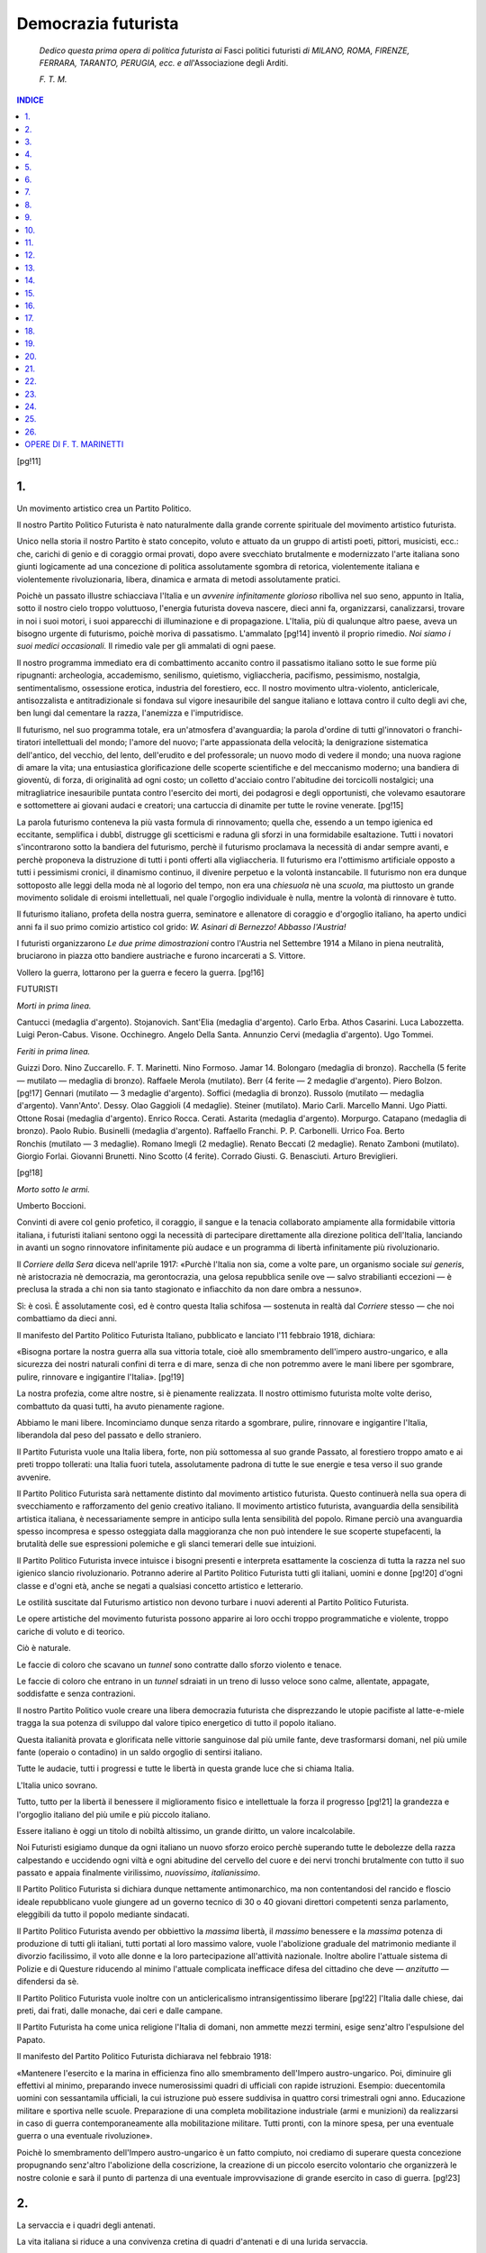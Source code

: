 .. -*- encoding: utf-8 -*-

.. meta::
   :PG.Id: 41157
   :PG.Title: Democrazia futurista
   :PG.Released: 2012-10-23
   :PG.Rights: Public Domain
   :PG.Producer: Carlo Traverso
   :PG.Producer: Claudio Paganelli
   :PG.Producer: Barbara Magni
   :PG.Producer: the Online Distributed Proofreading Team at http://www.pgdp.net
   :DC.Creator: Filippo Tommaso Marinetti
   :DC.Title: Democrazia futurista
   :DC.Language: it
   :DC.Created: 1919
   :coverpage: images/cover.jpg

.. style:: title
   :class: center

.. role:: small-caps
   :class: small-caps

.. role:: xx-large
   :class: xx-large

.. role:: x-large
   :class: x-large

.. role:: large
   :class: large

.. role:: small
   :class: small

.. role:: boldit
   :class: bold italics

====================
Democrazia futurista
====================

.. pgheader::

.. container:: coverpage

   .. image:: images/cover.jpg
      :align: center

.. clearpage::

.. container:: verso
   :class: center

   DEMOCRAZIA FUTURISTA

   .. vspace:: 2

   434 — IV-1919 — Cooperativa Grafica degli Operai.

.. clearpage::

.. container:: titlepage
   :class: center

   :large:`F. T. MARINETTI`

   .. vspace:: 1

   :xx-large:`DEMOCRAZIA`

   :xx-large:`FUTURISTA`

   .. vspace:: 1

   :large:`DINAMISMO POLITICO`

   .. vspace:: 2

   :small:`1919`

   FACCHI, EDITORE — MILANO

   :small:`18, VIA DURINI`

.. clearpage::

..

			*Dedico questa prima opera
			di politica futurista ai* :boldit:`Fasci
			politici futuristi` *di MILANO,
			ROMA, FIRENZE, FERRARA, TARANTO,
			PERUGIA, ecc. e all*':boldit:`Associazione
			degli Arditi`.

			.. class:: right

			*F. T. M.*

.. clearpage::

.. contents:: INDICE
   :backlinks: entry
   :depth: 1

.. clearpage::

[pg!11]


.. toc-entry:: 1. Un movimento artistico crea un Partito Politico.

1.
==

.. class:: center x-large

Un movimento artistico crea un Partito Politico.

.. vspace:: 2

Il nostro Partito Politico Futurista è nato naturalmente
dalla grande corrente spirituale del movimento
artistico futurista.

Unico nella storia il nostro Partito è stato concepito,
voluto e attuato da un gruppo di artisti
poeti, pittori, musicisti, ecc.: che, carichi di genio
e di coraggio ormai provati, dopo avere svecchiato
brutalmente e modernizzato l'arte italiana
sono giunti logicamente ad una concezione di politica
assolutamente sgombra di retorica, violentemente
italiana e violentemente rivoluzionaria,
libera, dinamica e armata di metodi assolutamente
pratici.

Poichè un passato illustre schiacciava l'Italia
e un *avvenire infinitamente glorioso* ribolliva nel
suo seno, appunto in Italia, sotto il nostro cielo
troppo voluttuoso, l'energia futurista doveva nascere,
dieci anni fa, organizzarsi, canalizzarsi,
trovare in noi i suoi motori, i suoi apparecchi di
illuminazione e di propagazione. L'Italia, più di
qualunque altro paese, aveva un bisogno urgente
di futurismo, poichè moriva di passatismo. L'ammalato
[pg!14]
inventò il proprio rimedio. *Noi siamo i
suoi medici occasionali.* Il rimedio vale per gli
ammalati di ogni paese.

Il nostro programma immediato era di combattimento
accanito contro il passatismo italiano
sotto le sue forme più ripugnanti: archeologia,
accademismo, senilismo, quietismo, vigliaccheria,
pacifismo, pessimismo, nostalgia, sentimentalismo,
ossessione erotica, industria del forestiero,
ecc. Il nostro movimento ultra-violento, anticlericale,
antisozzalista e antitradizionale si fondava
sul vigore inesauribile del sangue italiano e
lottava contro il culto degli avi che, ben lungi
dal cementare la razza, l'anemizza e l'imputridisce.

Il futurismo, nel suo programma totale, era
un'atmosfera d'avanguardia; la parola d'ordine
di tutti gl'innovatori o franchi-tiratori intellettuali
del mondo; l'amore del nuovo; l'arte appassionata
della velocità; la denigrazione sistematica
dell'antico, del vecchio, del lento, dell'erudito e
del professorale; un nuovo modo di vedere il
mondo; una nuova ragione di amare la vita; una
entusiastica glorificazione delle scoperte scientifiche
e del meccanismo moderno; una bandiera
di gioventù, di forza, di originalità ad ogni costo;
un colletto d'acciaio contro l'abitudine dei torcicolli
nostalgici; una mitragliatrice inesauribile
puntata contro l'esercito dei morti, dei podagrosi
e degli opportunisti, che volevamo esautorare e
sottomettere ai giovani audaci e creatori; una cartuccia
di dinamite per tutte le rovine venerate.
[pg!15]

La parola futurismo conteneva la più vasta
formula di rinnovamento; quella che, essendo
a un tempo igienica ed eccitante, semplifica i
dubbî, distrugge gli scetticismi e raduna gli sforzi
in una formidabile esaltazione. Tutti i novatori
s'incontrarono sotto la bandiera del futurismo,
perchè il futurismo proclamava la necessità di
andar sempre avanti, e perchè proponeva la distruzione
di tutti i ponti offerti alla vigliaccheria.
Il futurismo era l'ottimismo artificiale opposto a
tutti i pessimismi cronici, il dinamismo continuo,
il divenire perpetuo e la volontà instancabile. Il
futurismo non era dunque sottoposto alle leggi
della moda nè al logorìo del tempo, non era una
*chiesuola* nè una *scuola*, ma piuttosto un grande
movimento solidale di eroismi intellettuali, nel
quale l'orgoglio individuale è nulla, mentre la volontà
di rinnovare è tutto.

Il futurismo italiano, profeta della nostra guerra,
seminatore e allenatore di coraggio e d'orgoglio
italiano, ha aperto undici anni fa il suo primo
comizio artistico col grido: *W. Asinari di Bernezzo!
Abbasso l'Austria!*

I futuristi organizzarono *Le due prime dimostrazioni*
contro l'Austria nel Settembre 1914 a
Milano in piena neutralità, bruciarono in piazza
otto bandiere austriache e furono incarcerati a
S. Vittore.

Vollero la guerra, lottarono per la guerra e fecero
la guerra.
[pg!16]

.. vspace:: 2

.. class:: center

FUTURISTI

.. class:: center

*Morti in prima linea.*

.. class:: noindent white-space-pre-line

			:small-caps:`Cantucci` (medaglia d'argento).
			:small-caps:`Stojanovich.`
			:small-caps:`Sant'Elia` (medaglia d'argento).
			:small-caps:`Carlo Erba.`
			:small-caps:`Athos Casarini.`
			:small-caps:`Luca Labozzetta.`
			:small-caps:`Luigi Peron-Cabus.`
			:small-caps:`Visone.`
			:small-caps:`Occhinegro.`
			:small-caps:`Angelo Della Santa.`
			:small-caps:`Annunzio Cervi` (medaglia d'argento).
			:small-caps:`Ugo Tommei.`

.. vspace:: 1

.. class:: center

*Feriti in prima linea.*

.. class:: noindent white-space-pre-line

			:small-caps:`Guizzi Doro.`
			:small-caps:`Nino Zuccarello.`
			:small-caps:`F. T. Marinetti.`
			:small-caps:`Nino Formoso.`
			:small-caps:`Jamar` 14.
			:small-caps:`Bolongaro` (medaglia di bronzo).
			:small-caps:`Racchella` (5 ferite — mutilato — medaglia di bronzo).
			:small-caps:`Raffaele Merola` (mutilato).
			:small-caps:`Berr` (4 ferite — 2 medaglie d'argento).
			:small-caps:`Piero Bolzon.`
			[pg!17]
			:small-caps:`Gennari` (mutilato — 3 medaglie d'argento).
			:small-caps:`Soffici` (medaglia di bronzo).
			:small-caps:`Russolo` (mutilato — medaglia d'argento).
			:small-caps:`Vann'Anto'.`
			:small-caps:`Dessy.`
			:small-caps:`Olao Gaggioli` (4 medaglie).
			:small-caps:`Steiner` (mutilato).
			:small-caps:`Mario Carli.`
			:small-caps:`Marcello Manni.`
			:small-caps:`Ugo Piatti.`
			:small-caps:`Ottone Rosai` (medaglia d'argento).
			:small-caps:`Enrico Rocca.`
			:small-caps:`Cerati.`
			:small-caps:`Astarita` (medaglia d'argento).
			:small-caps:`Morpurgo.`
			:small-caps:`Catapano` (medaglia di bronzo).
			:small-caps:`Paolo Rubio.`
			:small-caps:`Businelli` (medaglia d'argento).
			:small-caps:`Raffaello Franchi.`
			:small-caps:`P. P. Carbonelli.`
			:small-caps:`Urrico Foa.`
			:small-caps:`Berto Ronchis` (mutilato — 3 medaglie).
			:small-caps:`Romano Imegli` (2 medaglie).
			:small-caps:`Renato Beccati` (2 medaglie).
			:small-caps:`Renato Zamboni` (mutilato).
			:small-caps:`Giorgio Forlai.`
			:small-caps:`Giovanni Brunetti.`
			:small-caps:`Nino Scotto` (4 ferite).
			:small-caps:`Corrado Giusti.`
			:small-caps:`G. Benasciuti.`
			:small-caps:`Arturo Breviglieri.`

[pg!18]

.. vspace:: 1

.. class:: center

*Morto sotto le armi.*

.. class:: noindent white-space-pre-line

   :small-caps:`Umberto Boccioni`.

.. vspace:: 2

Convinti di avere col genio profetico, il coraggio,
il sangue e la tenacia collaborato ampiamente
alla formidabile vittoria italiana, i futuristi
italiani sentono oggi la necessità di partecipare
direttamente alla direzione politica dell'Italia,
lanciando in avanti un sogno rinnovatore infinitamente
più audace e un programma di libertà
infinitamente più rivoluzionario.

Il *Corriere della Sera* diceva nell'aprile 1917:
«Purchè l'Italia non sia, come a volte pare, un
organismo sociale *sui generis*, nè aristocrazia nè
democrazia, ma gerontocrazia, una gelosa repubblica
senile ove — salvo strabilianti eccezioni — è
preclusa la strada a chi non sia tanto stagionato
e infiacchito da non dare ombra a nessuno».

Sì: è così. È assolutamente così, ed è contro
questa Italia schifosa — sostenuta in realtà dal
*Corriere* stesso — che noi combattiamo da dieci
anni.

Il manifesto del Partito Politico Futurista Italiano,
pubblicato e lanciato l'11 febbraio 1918,
dichiara:

«Bisogna portare la nostra guerra alla sua
vittoria totale, cioè allo smembramento dell'impero
austro-ungarico, e alla sicurezza dei nostri
naturali confini di terra e di mare, senza di che
non potremmo avere le mani libere per sgombrare,
pulire, rinnovare e ingigantire l'Italia».
[pg!19]

La nostra profezia, come altre nostre, si è pienamente
realizzata. Il nostro ottimismo futurista
molte volte deriso, combattuto da quasi tutti, ha
avuto pienamente ragione.

Abbiamo le mani libere. Incominciamo dunque
senza ritardo a sgombrare, pulire, rinnovare e
ingigantire l'Italia, liberandola dal peso del passato
e dello straniero.

Il Partito Futurista vuole una Italia libera,
forte, non più sottomessa al suo grande Passato,
al forestiero troppo amato e ai preti troppo tollerati:
una Italia fuori tutela, assolutamente padrona
di tutte le sue energie e tesa verso il suo
grande avvenire.

Il Partito Politico Futurista sarà nettamente
distinto dal movimento artistico futurista. Questo
continuerà nella sua opera di svecchiamento e
rafforzamento del genio creativo italiano. Il movimento
artistico futurista, avanguardia della sensibilità
artistica italiana, è necessariamente sempre
in anticipo sulla lenta sensibilità del popolo.
Rimane perciò una avanguardia spesso incompresa
e spesso osteggiata dalla maggioranza che non
può intendere le sue scoperte stupefacenti, la brutalità
delle sue espressioni polemiche e gli slanci
temerari delle sue intuizioni.

Il Partito Politico Futurista invece intuisce i
bisogni presenti e interpreta esattamente la coscienza
di tutta la razza nel suo igienico slancio
rivoluzionario. Potranno aderire al Partito Politico
Futurista tutti gli italiani, uomini e donne
[pg!20]
d'ogni classe e d'ogni età, anche se negati a qualsiasi
concetto artistico e letterario.

Le ostilità suscitate dal Futurismo artistico non
devono turbare i nuovi aderenti al Partito Politico
Futurista.

Le opere artistiche del movimento futurista possono
apparire ai loro occhi troppo programmatiche
e violente, troppo cariche di voluto e di
teorico.

Ciò è naturale.

Le faccie di coloro che scavano un *tunnel* sono
contratte dallo sforzo violento e tenace.

Le faccie di coloro che entrano in un *tunnel*
sdraiati in un treno di lusso veloce sono calme,
allentate, appagate, soddisfatte e senza contrazioni.

Il nostro Partito Politico vuole creare una libera
democrazia futurista che disprezzando le utopie
pacifiste al latte-e-miele tragga la sua potenza
di sviluppo dal valore tipico energetico di tutto
il popolo italiano.

Questa italianità provata e glorificata nelle vittorie
sanguinose dal più umile fante, deve trasformarsi
domani, nel più umile fante (operaio o
contadino) in un saldo orgoglio di sentirsi italiano.

Tutte le audacie, tutti i progressi e tutte le libertà
in questa grande luce che si chiama Italia.

L'Italia unico sovrano.

Tutto, tutto per la libertà il benessere il miglioramento
fisico e intellettuale la forza il progresso
[pg!21]
la grandezza e l'orgoglio italiano del più umile e
più piccolo italiano.

Essere italiano è oggi un titolo di nobiltà altissimo,
un grande diritto, un valore incalcolabile.

Noi Futuristi esigiamo dunque da ogni italiano
un nuovo sforzo eroico perchè superando tutte le
debolezze della razza calpestando e uccidendo
ogni viltà e ogni abitudine del cervello del cuore
e dei nervi tronchi brutalmente con tutto il suo
passato e appaia finalmente virilissimo, *nuovissimo*,
*italianissimo*.

Il Partito Politico Futurista si dichiara dunque
nettamente antimonarchico, ma non contentandosi
del rancido e floscio ideale repubblicano
vuole giungere ad un governo tecnico di 30 o 40
giovani direttori competenti senza parlamento,
eleggibili da tutto il popolo mediante sindacati.

Il Partito Politico Futurista avendo per obbiettivo
la *massima* libertà, il *massimo* benessere e
la *massima* potenza di produzione di tutti gli italiani,
tutti portati al loro massimo valore, vuole
l'abolizione graduale del matrimonio mediante il
divorzio facilissimo, il voto alle donne e la loro
partecipazione all'attività nazionale. Inoltre abolire
l'attuale sistema di Polizie e di Questure
riducendo al minimo l'attuale complicata inefficace
difesa del cittadino che deve — *anzitutto* — difendersi
da sè.

Il Partito Politico Futurista vuole inoltre con
un anticlericalismo intransigentissimo liberare
[pg!22]
l'Italia dalle chiese, dai preti, dai frati, dalle monache,
dai ceri e dalle campane.

Il Partito Futurista ha come unica religione
l'Italia di domani, non ammette mezzi termini,
esige senz'altro l'espulsione del Papato.

Il manifesto del Partito Politico Futurista dichiarava
nel febbraio 1918:

«Mantenere l'esercito e la marina in efficienza
fino allo smembramento dell'Impero austro-ungarico.
Poi, diminuire gli effettivi al minimo, preparando
invece numerosissimi quadri di ufficiali
con rapide istruzioni. Esempio: duecentomila uomini
con sessantamila ufficiali, la cui istruzione
può essere suddivisa in quattro corsi trimestrali
ogni anno. Educazione militare e sportiva nelle
scuole. Preparazione di una completa mobilitazione
industriale (armi e munizioni) da realizzarsi
in caso di guerra contemporaneamente alla
mobilitazione militare. Tutti pronti, con la minore
spesa, per una eventuale guerra o una eventuale
rivoluzione».

Poichè lo smembramento dell'Impero austro-ungarico
è un fatto compiuto, noi crediamo di
superare questa concezione propugnando senz'altro
l'abolizione della coscrizione, la creazione
di un piccolo esercito volontario che organizzerà
le nostre colonie e sarà il punto di partenza di
una eventuale improvvisazione di grande esercito
in caso di guerra.
[pg!23]


.. toc-entry:: 2. La servaccia e i quadri degli antenati.

2.
==

.. class:: center x-large

La servaccia e i quadri degli antenati.

.. vspace:: 2

La vita italiana si riduce a una convivenza
cretina di quadri d'antenati e di una lurida servaccia.

Sotto i quadri d'*antenati* senza autorità e senza
prestigio che spandono intorno in una penombra
tediosa pessimismo, pedantismo, austerità professorale,
verbalismo patriottico e polvere di Roma
antica, s'aggira sporca taccagna provinciale brindellona
la servaccia che fa tutto male, tiene malissimo
la casa, non vuole migliorare nulla, perde
le giornate a verificare le spese di cucina, ha sempre
paura di spendere e di rovinarsi ed è tronfia
perchè sa fare una minestra non troppo salata
che costa poco.

I quadri d'antenati sussurrano: «ricordate le
legioni romane, l'urbe.... I padri conversanti lunghesso
il Fiume Sacro....».

La servaccia spiega freneticamente come mediante
le sue chiacchiere coi fornitori e la sua
pertinacia turbolenta sa conservare il prestigio del
padrone di casa, si tiene in buoni rapporti col
dottore, ecc.
[pg!26]

Vanta il suo eroico libero pensiero perchè fa
le corna dietro le spalle ai preti.

Va però in chiesa, è amica del delegato e sa
veramente strangolare una *spaventosa* economia.

La servaccia e i quadri d'antenati si rivoltano
ferocemente all'idea di cambiar casa.

Sono d'accordo anche sulla conservazione della
polvere, dei tarli, dei topi, della muffa, dei prefetti,
ecc.

I quadri d'antenati si chiamano Boselli e Salandra,
la servaccia si chiama Giolitti o Bissolati.
[pg!27]


.. toc-entry:: 3. Ideologie sfasciate dalla conflagrazione.

3.
==

.. class:: center x-large

Ideologie sfasciate dalla conflagrazione.

.. vspace:: 2

1º La conflagrazione ha prodotto lo sfasciamento
del concetto religioso della Provvidenza e
dell'intervento divino negli avvenimenti terrestri.

2º La conflagrazione ha prodotto lo sfasciamento
delle logiche e dei sistemi filosofici quadrati
e chiusi. Un sintomo: il suicidio tentato dal
filosofo Ardigò.

3º La conflagrazione ha prodotto la glorificazione
della forza brutale e del diritto compenetrati.

La conflagrazione cominciò con una aggressione
della Forza Bruta al Diritto. Il Diritto, invenzione
audace del cervello umano come l'Amore
Puro Eterno Unico è un freno ideale creato per
contenere nei limiti le forze brutali. Il Diritto però
esagerò le sue pretese esagerando in quietismo,
pietismo, pacifismo internazionalista, rammollimento
fisiologico, ipertrofia del cervello a scapito
della muscolatura. Il Diritto così gradualmente
minacciava di evirare sviare e ammosciare
l'umanità.
[pg!30]

Gli Imperi Centrali furono evidentemente scelti
dal *grande Equilibrio Universale* delle forze per
ristabilire i diritti della forza brutale contro gli
eccessi del Diritto.

Scoppiò la lotta fra il Diritto, gran freno spirituale,
e la Forza che ha per ragione d'essere la
sua stessa sfrenatezza.

Se gli Imperi Centrali avessero avuto oltre alla
forza il genio elastico improvvisatore avrebbero
vinto e soppresso le razze avvelenate di pacifismo,
che credevano di potersi difendere con l'unica
arma del Diritto.

Gli Imperi Centrali avevano invece come zavorra
pericolosa il preparazionismo pedantesco
professorale, aprioristico della loro razza, che tolse
loro ogni divinazione, ogni agilità improvvisatrice.

L'Intesa, formata di razze malate di pacifismo
e padrone assolute del Diritto, fu più volte colpita
e quasi atterrata imparando così a proprie spese
a valutare la forza brutale e la necessità della violenza
e imparando inoltre a svalutare un poco la
fragile benchè esistente divinità del Diritto.

L'Intesa vinse gli Imperi Centrali poichè seppe — combattendo — imparare
da loro quel poco
che potevano insegnare. Dall'Intesa vittoriosa
nasce una concezione di nuova umanità veramente
futurista, fatta di violenza rivoluzionaria,
elastica, improvvisatrice, eroica di spirito, muscoli,
ferro.

Gli Imperi Centrali servirono unicamente a dare
con la loro aggressione una lezione di forza brutale
[pg!31]
al Diritto. Il Diritto esce dalla lotta agilissimo
ma inguainato di duttile acciaio.

Non dimentichiamo il favoritismo esplicito e
palese che le forze misteriose dimostrarono nel
dosare sui campi di battaglia le temperature, le
intemperie invernali alle offensive germaniche.
Uragani, pioggie, nevi, collaborarono fino all'ultima
fase con Hindenburg e Ludendorff.

Le forze misteriose dirigevano così la guerra,
formidabile coito che tendeva a mescolare e ad
equilibrare la Forza e il Diritto, compenetrandoli
in un corpo a corpo sanguinario.

La Forza doveva sverginare il Diritto, fecondarlo
di nuova forza e morire perchè nascesse
un Diritto più forte.

4º La conflagrazione ha prodotto coi suoi contraccolpi
lo sfasciamento dell'Amor Puro. L'amor
puro con tutti i suoi corollarî di fedeltà e di costrizioni
matrimoniali è l'esagerazione e degenerazione
dell'amore fisico: coito naturale. Così
il Pacifismo pietista è l'esagerazione e la degenerazione
del Diritto.

La conflagrazione costrinse l'umanità a delle
forme d'amore libero, fugace, senza domani.

Abbiamo avuto la fusione delle razze più lontane
che si rinforzavano così fisiologicamente.

Molti maschi diversi di razze diversissime venuti
da tutte le parti del mondo per unirsi in coiti
imprevisti e veloci con una sola donna. Sfasciamento
del matrimonio tradizionale, dispersione
della famiglia, amore libero e rapido. Sfasciamento
[pg!32]
delle tradizioni e delle abitudini sentimentali.
Bonifica brutale del cuore-pantano dove si
ferma la carne-istinto.

La conflagrazione, sintesi di patriottismo accanito,
di militarismo, di garibaldinismo improvvisatore,
di forza rivoluzionaria, d'imperialismo e
di spirito democratico, ha sconfessato tutti i partiti
politici, ridicolizzato tutti i calcoli diplomatici,
frantumato tutti i quietismi, sgretolato o spaccato
tutti i passatismi, e rinnovato il mondo.

La conflagrazione ha liberato igienicamente il
mondo da tutti i mediovalismi (Czarismo, Kaiserismo,
ecc.).

La conflagrazione ha dimostrato il fallimento
inevitabile del concetto di preparazione metodica
di quadratura pesante e di cultura.

La conflagrazione ha dimostrato il trionfo del
concetto d'improvvisazione elastica intensiva. La
preparazione stanca e irrita la Fortuna. L'improvvisazione
attira e seduce la Fortuna.

La conflagrazione ha sviluppato tutte le scienze
e tutti gli sports, velocizzato e centuplicato le comunicazioni
terrestri, marine ed aeree.

La conflagrazione ha sventrato a cannonate i
cimiteri; dissodato e arato a cannonate le solitudini
romantiche; decapitato a cannonate le montagne;
sconvolto, sfasciato e vivificato a cannonate
le città morte; scavalcato e rovesciato monumenti
e cattedrali; condannato alla fame le città
passatiste che persistono a vivere sfruttando il loro
passato e svalutato e spaventato per sempre la
pericolosa e umiliante industria del forestiero.
[pg!33]

La conflagrazione ha massacrato il «buon gusto»,
le delicatezze effemminate, i bizantinismi
psicologici, i decadentismi e gli estetismi (Baudelaire,
Mallarmé, Oscar Wilde, D'Annunzio) le
estasi mistiche, le nostalgie e tutti i sentimentalismi
delle rovine.

La conflagrazione ha snobilitato, svalutato e
ridotto l'amore alle sue proporzioni naturali. Tutti
i soldati al fronte sapevano di essere, più o meno,
traditi dalle loro donne ma se ne infischiavano.

La conflagrazione ha denigrato e preso a calci,
col suo vasto massacro a ripetizione, il patriottismo
commemorativo che morrà soffocato — lo
speriamo — sotto la valanga degli eroi da commemorare.

La conflagrazione ha inspirato ai nostri grandi
generali dei proclami duri, veloci, incisivi, balzanti,
essenziali, che sono quasi *parole in libertà*
di guerra.

La conflagrazione ebbe per oppositori accaniti
tutti i nemici del futurismo: conservatori, quietisti,
tradizionalisti, clericali, uomini d'ordine, eruditi,
archeologhi, critici, professori e avvocati (tipo
Barzellotti, Benedetto Croce, Enrico Ferri,
Claudio Treves).

La conflagrazione ha spento a cannonate le
lampade dei filosofi e fatto tremare l'impiantito
sotto i podagrosi piedi pensanti dei sedentarî che
volevano sgovernare l'Italia dal fondo delle biblioteche
e dei musei.

La conflagrazione è la nostra prima giovanissima
parolibera futurista.
[pg!34]

Tutti i partiti politici: conservatori, clericali,
democratici, nazionalisti tradizionali, socialisti interventisti,
anarchici e socialisti ufficiali si sono
trovati a disagio in questa conflagrazione milita-rivoluzionaria.

Noi soli futuristi fummo veramente a posto nella
conflagrazione: la prevedemmo, la comprendemmo
e ricevemmo le sue confidenze segrete...

La conflagrazione era già tutta contenuta nel
1º Manifesto del futurismo (pubblicato nel «Figaro»
di Parigi il 20 febbraio 1909) che sembrò
contradittorio e pazzesco, mentre era semplicemente
profetico.
[pg!35]


.. toc-entry:: 4. Vecchie idee a braccetto da separare.

4.
==

.. class:: center x-large

Vecchie idee a braccetto da separare.

.. vspace:: 2

La politica prima di noi ha vissuto sempre di
luoghi comuni o meglio ancora di idee a braccetto
che camminavano stupidamente sempre legate
da una illusoria parentela che in realtà non esiste.

Quando si dice: monarchia, si pensa immediatamente
all'esercito, alla guerra, alla patria, al
patriottismo. E questo è ammissibile. Ma è assurdo
che dicendo, per esempio, le parole patria,
patriottismo, guerra, esercito entusiasta, si debba
pensare forzatamente alla idea di monarchia reazionaria.

Quando si dice: nazionalismo, si pensa immediatamente
a spirito conservatore, a imperialismo
rapace e sistematico, a spirito tradizionale e reazionario,
a repressione poliziesca, a militarismo,
ad aristocrazia blasonata, a clericalismo.

Idee a braccetto da separare brutalmente.

Quando si dice: democrazia, si pensa immediatamente
a spirito imbelle, umanitario, pacifista,
pietista, quietista, rinunciatario, anticoloniale,
umile, internazionalista, e senza orgoglio di
razza o negatore delle razze.

Idee a braccetto da separare brutalmente.
[pg!38]

Quando si dice: rivoluzione, si pensa immediatamente
ad antipatriottismo, a internazionalismo
e a pacifismo.

Idee a braccetto da separare brutalmente.

Quando si dice: educazione sportiva, slancio,
coraggio, audacia, forza muscolare, mania del record,
si pensa immediatamente alla monarchia
imperialista o clericale.

Idee a braccetto da separare brutalmente.

Quando si parla di giustizia, di eguaglianza, di
libertà, diritti del proletariato, dei contadini e dei
nullabbienti e della lotta contro il parassitismo, si
pensa immediatamente all'antipatriottismo, all'internazionalismo
pacifista, al marxismo, al collettivismo.

Idee a braccetto da separare brutalmente.

Il regno di questi luoghi comuni legati assurdamente
insieme per l'eternità ha fatto sì che una
delle frasi del primo manifesto futurista pubblicato
11 anni fa, la quale glorifica insieme il patriottismo
e il gesto distruttore dei libertarî, sembrò alle
mentalità politiche una pazzia o un puro scherzo.

Tutti trovavano assurdo o buffo che l'idea libertaria
andasse per la prima volta a braccetto
con l'idea di patria. Come mai la parola patriottismo
non era quel giorno accompagnata dalla
sua amica monarchia d'ordine e reazionaria?

Come mai l'idea: *gesto distruttore dei libertarî*
non era quel giorno accompagnata dalla sua
inseparabile amica: *antipatriottismo*?

Stupore enorme nei cervelli così detti politici, i
[pg!39]
quali si nutrono di luoghi comuni e di ideologie
libresche, nella loro assoluta incapacità di interpretare
la vita, le razze, le folle, gli individui.

Ma il loro stupore ingigantì maggiormente quando
nel maggio glorioso del 1915 videro ad un
tratto nelle piazze burrascose di Milano e di
Roma passeggiare di nuovo la coppia strana: Gesto
distruttore dei libertarî e Patriottismo, con dei
nomi nuovi come Mussolini, Corridoni, Corradini,
Garibaldi, Marinetti, al grido unico di: *Guerra
o Rivoluzione*.

Noi oggi separiamo l'idea di Patria dall'idea di
Monarchia reazionaria e clericale. Uniamo l'idea
di Patria con l'idea di Progresso audace e di democrazia
rivoluzionaria, antipoliziesca.

Ma occorre separare brutalmente una ben più
grave unione cretina: quella di queste due idee a
braccetto oggi in molti giornali italiani e d'Europa:
Società delle Nazioni e Pacificazione della
volontà vendicativa dei vinti.

E queste altre idee a braccetto: Concessioni ai
popoli inferiori e senza civiltà e Conservazione
della Pace.

Idee a braccetto assurde.

Per sostenere le forze della Intesa nella grande
conflagrazione fu necessario unire l'idea di guerra
con l'idea di *ultima guerra*. E l'idea di vittoria
con l'idea di vittoria senza vincitori e senza vinti.

Si pensava vagamente ad una Pace di compromesso,
ma si lottava ferocemente per abbattere
il nemico.
[pg!40]

Come mai si poteva sperare che questo nemico
una volta abbattuto pacificasse immediatamente
il suo cuore senza covare un desiderio accanito di
vendetta?

L'idea di vittoria completa si era stranamente
sposata con la idea di una Germania felice di essere
stravinta. E l'idea di una Intesa vittoriosa si
era stranamente sposata con la idea di una Intesa
quasi mortificata di aver vinto.

I nostri contradittori gridano alla truffa, la chiamano
anzi la truffa all'europea. Come! ci gridano:
la conflagrazione non servirà dunque a stabilire
una Pace eterna? Presto! presto! ad ogni costo,
fondiamo la *Società delle Nazioni* per impedire
la possibilità di una nuova guerra. Nella loro Società
delle Nazioni bisognerebbe far sedere intorno
all'unico tavolo pacifero i vincitori che erano
stati aggrediti e non avevano voluto la guerra, i
vinti che l'avevano brigantescamente ordita, i neutri
che l'avevano vigliaccamente contemplata dal
balcone, i neonati sani e i neonati rachitici con alcuni
popoli marci decrepiti.

Ma bisognerebbe anche che tutti lasciassero
fuori dalla porta i loro caratteri tipici: logico orgoglio
del vincitore, desiderio logico di vendicarsi
nel vinto; sano appetito di neonato forte, nevrosi
di neonato morituro, subdole cocciutaggini di vecchio
decrepito, ecc.

La Vita crea, domina e plasma le ideologie.
Ogni idea politica è un organismo vivo. I partiti
politici sono quasi sempre destinati a diventare
dei grandi cadaveri gloriosi.
[pg!41]

I partiti che ebbero un grande passato sono
quelli che mancano oggi di vitalità. Legge futurista.
I repubblicani sono oggi ridotti ad un impotente
dottrinarismo che si contenta di invocare
l'ombra di Mazzini. In realtà Mazzini è vivo come
Cavour è vivo, mentre Cappa e Comandini sono
dei morti, come Salandra è un morto.

Partendo da queste nostre concezioni futuriste,
il futurista Volt dimostra precisamente come non
si possa oggi invocare una tradizione, poichè questa
tradizione è assolutamente antinazionale:

«La nostra grande vittoria è un fatto assolutamente
*nuovo* nella storia d'Italia. Di fronte alla
monumentale imbecillaggine degli «assidui» che
ingombrano le colonne dei quotidiani con proposte
di archi di trionfo, colonne Vendôme, aquile
e trofei da carnevale archeologico, giova oggi più
che mai ripetere che la grandezza italiana non ha
nulla a che fare con quelle antiche grandezze.
*Noi non dobbiamo nulla al passato.* Unica fra le
potenze d'Europa, l'Italia è una nazione che manca
di tradizioni nazionali. Viceversa, l'Italia abbonda
di tradizioni regionali, anazionali o addirittura
antinazionali. Noi esamineremo queste tradizioni
nefaste attraverso le varie classi, i vari strati
della società italiana.

1. *Esercito.* L'argomento è troppo delicato
perchè se ne possa parlare oggi.

2. *Clero.* Si può discutere sulla opportunità
di rinfocolare il dissidio fra Chiesa e Stato, ma in
ogni modo, questo dissidio *esiste*, almeno allo stato
[pg!42]
latente ed è vano negarlo. La ragione di questo
dissidio sta appunto nelle *tradizioni antinazionali*
che tenacemente sopravvivono nello organismo
della Chiesa Italiana. Vi sono bensì molti
cattolici che sono al tempo stesso buoni patrioti
ed è da augurarsi che aumentino: ma essi rappresentano
nel senso del clericalismo tradizionale
una forza rivoluzionaria.

3. *Aristocrazia.* I figli dell'aristocrazia italiana
hanno fatto il loro dovere sui campi di battaglia
*nè più nè meno* che i figli del popolo e della
borghesia, ma nel suo complesso non si può dire
che l'aristocrazia si sia messa alla testa della nostra
guerra nazionale. Dalle sguaiate denigrazioni
di alcuni «figli di preti» al blando ostruzionismo
dei blasonati ammiratori del demagogo di Dronero,
il neutralismo ha fatta larga presa nella
classe nobiliare. Ciò si deve all'assenza di tradizioni
nazionali nell'albero genealogico delle più
antiche famiglie italiane. Queste tradizioni non
potevano esserci, per la semplice ragione che l'Italia,
come stato unitario, non ha un passato qualsiasi.
Bene o male, siamo una nazione di «parvenus».
Coloro dunque che nell'aristocrazia italiana
si sono «ralliés» al nuovo regime, aderendo entusiasticamente
alla nostra ultima guerra d'indipendenza,
hanno dovuto per ciò stesso futuristicamente
rinnegare le ombre borboniche o austriacanti
dei loro antenati. E sono entrati nella vita.

4. *Borghesia.* Ciò che costituisce la gloria della
nuova classe dirigente, la borghesia, è la potenza
[pg!43]
produttiva del lavoro. Ma la recente fioritura
delle nostre industrie e del commercio, non
si riannoda in alcun modo al passato. L'industria
italiana si è modellata sull'esempio dell'industria
forestiera; nessuna traccia resta fra noi dell'attività
commerciale dei Comuni medioevali e delle
gloriose Repubbliche marinare.

Ciò che di tradizionale resta nella nostra vita
economica è solamente un elemento *negativo*, un
ingombro, una palla di piombo legata al piede!
Misoneismo, «routine», abitudini sedentarie, orrore
delle innovazioni tecniche, mancanza di iniziativa,
paura del rischio, micromania, contentamento
del piccolo e non sudato guadagno, ecco
l'eredità che il nostro «grande passato» lasciò
alle industrie ed al commercio italiano. È in forza
della tradizione, che il contadino si rifiuta di adoperare
le nuove macchine agricole, che il banchiere
ha paura di dare il suo sussidio alle nuove
industrie, che l'industriale si guarda bene di allargare
la cerchia delle proprie operazioni. Tutto ciò
che di buono è stato fatto nel campo economico,
è stato uno schiaffo di più alle così dette «\ *sante
memorie*». L'Italia non potrà divenire una grande
potenza economica, se non riuscirà a sbarazzarsi
totalmente del peso della sua tradizione.

5. *Proletariato.* Nella mente dei più il disfattismo
popolare è strettamente associato alla idea
di rivoluzione. Niente di più falso. Il disfattismo
non è che l'eredità di dieci secoli di servitù nazionale.
Esiste, nella plebe italiana, e specialmente
[pg!44]
nelle campagne, una antichissima tradizione antigovernativa,
anti-militarista, anti-nazionale, *anteriore
al socialismo*, e che il socialismo non fece
che sfruttare abilmente, come la sfruttarono i sanfedisti
al tempo non tanto lontano della «\ *guerra
del brigantaggio*».

Lo spirito che anima certe «leghe» di Romagna
è identico nella sostanza allo spirito della *mafia*
siciliana e della *camorra* napoletana. Il socialismo
non ha fatto che sovrapporre la sua etichetta
rossa su di una vecchia merce avariata. Del
resto basta avere ascoltato certe canzonaccie, rampollate
da chi sa quali bassifondi del disfattismo
popolare, per sentire come nulla di nuovo, di
ardito, nulla di idealmente rivoluzionario vi sia
in un tale stato di animo.

È l'uomo primitivo timido e selvatico, che nello
stato moderno non vede che il Consiglio di leva
e l'esattore delle imposte, il «Moloch» divoratore
di uomini e di beni; è il bruto originario, attaccato
come una talpa alla miseria della propria
tana, che la guerra ha strappato alle querimonie
domestiche e alle angustie del mestiere quotidiano,
lanciandolo verso il rischio, l'avventura,
l'ignoto, rinnovandolo e facendo di lui, suo malgrado,
un uomo. Contro quest'opera della guerra,
contro questa vera e grande rivoluzione spirituale
del popolo italiano, si oppone, sorda e tenace, la
resistenza della tradizione. A noi la scelta! La
guerra ha posto un dilemma fra il passato e l'avvenire.
Da una parte, tutte le forze antinazionali
[pg!45]
del passato, che si ragrupparono sotto le ambigue
insegne del neutralismo. Dall'altra l'Italia. Il grano
e il loglio da ardere. La vita contro la morte.
Essere futurista, significa avere optato per la vita.
Combattere il passatismo, significa combattere
una tradizione antinazionale che ha la sua radice
nei secoli. Perchè, in Italia, tradizione è sinonimo
di disfatta».
[pg!47]


.. toc-entry:: 5. Crollo di filosofi e storici, sibille a rovescio.

5.
==

.. class:: center x-large

Crollo di filosofi e storici, sibille a rovescio.

.. vspace:: 2

Quando ho del tempo da perdere mi diverto a
guardare attentamente dentro le filosofie, a smontarle,
a ricomporle, come i bambini guardano
dentro a un orologio, lo smontano e lo ricompongono,
senza guardare l'ora segnata dalla freccia,
poichè so che certamente quella non è l'ora
vera.

I filosofi e gli storici non avevano previsto la
conflagrazione, hanno creduto per molto tempo
nella invincibilità della Germania.

In novembre furono brutalmente rovesciati dal
tremendo ceffone della vittoria.

Data la pendenza del terreno hanno la testa
bassa e i piedi in alto. Io li chiamo *Sibille rovesciate*
o *Sibille a rovescio*. Sono terrorizzate. Speravano
nella quiete e vedono intorno un terreno
terremotato con molte mine inquiete. Tremano
che il disordine continui.

II terrore è pessimo consigliere. Non capiscono.
E come sempre si sbagliano nel prevedere.

Sono le «Sibille a rovescio». Mi spiego: Volete
[pg!50]
prevedere il futuro? Pensate esattamente il
contrario di ciò che prevedono.

Se mormorano piangendo che la rivoluzione sta
per scoppiare, è certo che la rivoluzione scoppierà
fra 5 anni.

Se la prevedono lontana essa può scoppiare
stasera.

La più caratteristica di queste sibille a rovescio
è Guglielmo Ferrero.

Pochi mesi prima dell'*ultimatum* austriaco alla
Serbia egli esaltava la invincibilità della Germania
e la impossibilità della conflagrazione.

In realtà filosofi e storici avendo fatto della filosofia
e della storia dei mestieri lucrativi, tengono
assolutamente alla immobilità della loro lampada
serale sul tavolo ingombro di documenti e temono
gli scossoni fragorosi e tetri della piazza rivoluzionaria.

Prendono dunque per realtà l'ideale verdegiallo
della loro vigliaccheria sedentaria e editoriale.

Giorgio Sorel in un recente articolo intitolato:
«*Dubbi sull'avvenire intellettuale*» piange sul tradimento
intellettuale del filosofo francese Boutroux
che «dopo aver consacrato la sua lunga
carriera ad insegnare il culto di Kant ha sentito il
bisogno di apprenderci che non aveva mai compreso
l'insegnamento del vecchio maestro di Konisberga.
Il venerato patriarca dell'idealismo trascendentale
non sarebbe stato, secondo la nuova
vulgata del Boutroux, che un esecrabile «*boche*».
[pg!51]

Giorgio Sorel vede in ciò una volgare genuflessione
davanti al patriottismo rozzo, volgare e
cieco.

Con la tipica mancanza di intuizione che caratterizza
tutti i filosofi, Sorel errava quando dava
importanza al pensiero di Boutroux kantiano.

Boutroux, era uno dei tanti professori di filosofia
ciecamente innamorati di Hegel e di Kant. La
loro paura fisica, la loro tremante sensibilità di
topi di biblioteca intravedevano nella filosofia
autoritaria germanica un ideale paradiso d'ordine
per i molti libri, studi e scartafacci da compulsare
e divorare in pace.

Naturalmente Boutroux, come tutti i filosofi e
storici del mondo s'indignarono di vedere ad un
tratto la filosofia autoritaria germanica esplodergli
sulla testa volumi d'acciaio e gaz asfissianti.

In realtà non vi era trasformazione. La Germania,
dopo avere massacrato il mondo sotto il
peso delle sue ideologie pedantesche e professorali,
professoralmente e culturalmente bombardava
donne, vecchi e bambini con nuovi pesi, nuove
indigestioni, feroci, tediose e senza risultato.

Professoralismo aprioristico e cieco quello di
Kant e di Hegel.

Professoralismo aprioristico e cieco quello di
Boutroux.

Professoralismo aprioristico e cieco quello di
Sorel.

Professoralismo aprioristico e cieco quello di
Hindenburg e di Ludendorff.
[pg!52]

Altrettante pesanti armature ideologiche che
dovevano essere sfasciate dalla straripante esplodente
realtà.

Noi futuristi non abbiamo *mai* dato importanza
positiva nè a Kant, nè a Hegel, nè a Boutroux,
nè a Hindenburg, nè a Ludendorff.

Abbiamo previsto dieci anni prima, con sicurezza,
la grande conflagrazione, il crollo della Germania,
che priva di facoltà artistica improvvisatrice,
creatrice, plasmatrice e rivoluzionaria, non
poteva *assolutamente* vincere.

Eravamo convinti che l'unico ambiente intellettuale
favorevole alla comprensione, divinazione,
e dominazione delle forze mondiali è l'ambiente
futurista che noi sintetizziamo con queste
parole: «guerra o rivoluzione».

Giorgio Sorel dice: «l'arte, la religione, la filosofia
sono inseparabili».

Non è vero. La filosofia e la religione sono per
noi futuristi due questure create dalla paura dell'*al
di qua* — guerra o rivoluzione — e dalla
paura dell'*al di là* — inferno.

L'arte è per noi inseparabile dalla vita. Diventa
arte-azione e come tale è sola capace di forza
profetica e divinatrice.

Il filosofo De Ruggero ed altri filosofi parlano
oggi del trionfo del *liberalismo* (concretato nella
Intesa) sullo *Stato organizzatore* (concretato nella
Mitteleuropa). Oppongono il liberalismo dell'Intesa,
figlio dell'individualismo calvinistico della
[pg!53]
Riforma, all'ordine accentratore della Germania,
figlio dell'universalismo teologico del medioevo.

Accusano il liberalismo di essersi sciupato nella
ideologia democratica della rivoluzione e nello
sparpagliamento nazionalistico della restaurazione.

Si vede nettamente che prevedevano la sconfitta
del liberalismo e si affannano ora a legittimare
e a dimostrare naturale il suo trionfo inaspettato
con mille cavilli inconcludenti.

Trovano, per esempio, che il liberalismo non
era così disgregato come sembrava e che d'altra
parte ha manifestato una forza di simpatia e d'attrazione
coll'attirare altre idealità liberali e conquistare
così un numero sempre crescente di alleati
alla Intesa.

Benedetto Croce annaspando anche lui per conciliare
la sua germanofilia di ieri col suo terrore
della rivoluzione d'oggi, parla tremando della vittoria
del liberalismo sul tipo di civiltà a base di
organizzazione e di centralizzazione.

Spettacolo miserevole di questi poveri ciechi,
mutilati dal Passatismo.

È assurdo parlare di liberalismo e di Mitteleuropa
organizzatrice.

La conflagrazione segna la vittoria delle razze
coalizzate più geniali, più elastiche, più dotate di
immaginazione improvvisatrice sulle razze coalizzate
meno geniali, meno elastiche, più professorali,
ecc.

Fu la sconfitta del *filosofumo*, del cultoralismo,
[pg!54]
del criticismo teorico. I filosofi e storici passatisti
sono stati sconfitti dagli scugnizzi rivoluzionarî
e poeti futuristi.

Io scrivevo molto tempo fa:

Questa è una guerra di

.. class:: center white-space-pre-line

poeti contro critici
istintivi contro culturali
allievi geniali contro professori pedanti
improvvisatori contro preparatori
elastici contro pesanti
futuristi contro passatisti.

[pg!55]


.. toc-entry:: 6. Idee-muri da sfondare.

6.
==

.. class:: center x-large

Idee-muri da sfondare.

.. vspace:: 2

Vi sono delle idee-muri, e cioè dei difficilissimi
problemi da risolvere che i cervelli politici nella
loro viltà incapace hanno da tempo abbandonato
senza soluzione. Tutti si fermano dinanzi a queste
idee-muri:

\ 1. Il Principio della Famiglia è intangibile.

\ 2. Il Parlamento non è rimpiazzabile.

\ 3. Il Popolo non può vivere senza religione.

\ 4. Non si può abolire il Denaro.

\ 5. La Società non può sussistere senza polizie e questure.

\ 6. Il dissidio fra capitale e lavoratori è insanabile.

\ 7. L'educazione dei bambini deve essere necessariamente a base affettiva.

\ 8. È indispensabile per lo sviluppo di una nazione un lungo periodo di pace senza pericolo di rivoluzione o di guerra.

Altrettante idee-muri da sfondare.
[pg!59]


.. toc-entry:: 7. Contro il matrimonio.

7.
==

.. class:: center x-large

Contro il matrimonio.

.. vspace:: 2

La famiglia come è costituita oggi dal matrimonio
senza divorzio è assurda, nociva e preistorica.
Quasi sempre un carcere. Spesso una tenda di
beduini con la lurida mescolanza di vecchi invalidi,
donne, bambini, porci, asini, cammelli, galline
e sterco.

La sala da pranzo familiare è il bicotidiano
scaricatoio di bile, malumore, pregiudizî e pettegolezzi.

In questa grottesca pigiatura di anime e di nervi
la noia continua e le vane irritabilità spremono
e corrodono sistematicamente ogni slancio personale,
ogni iniziativa giovanile, ogni decisione pratica
e fattiva.

I caratteri più energici e più marcati si consumano
in questo sfregamento assiduo di gomiti.

Avviene un contagio e talvolta una vera epidemia
di cretinerie ingigantite, di manie catastrofiche,
di *tics* nervosi che si converte o in un meccanicismo
di truppa tedesca o in uno sbrindellamento
di emigranti nella stiva.

Rimbalzano i capricci femminili e le prodigalità
[pg!62]
dei bambini sull'apoplettica cocciutaggine dei
padri avari.

Si scolorano le faccie primaverili intorno ad una
agonia che dura dieci anni. Una vittima, due vittime,
tre martiri, un carnefice, una pazza assoluta,
un tiranno che perde il potere.

Tutti soffrono, si deprimono, si esauriscono, incretiniscono,
in nome di una divinità spaventosa
da rovesciare: il sentimento.

Corridoi di liti cretine, litanie di rimproveri,
impossibilità di pensare, creare da sè. Si guazza
nel pantano quotidiano della sudicia economia
domestica e delle volgarità banali.

Se la famiglia funziona male è un inferno di
complotti, liti, tradimenti, dispetti, bassezze e relativo
desiderio di evasione e di rivolta in tutti.
Gelosia a coltello fra madre e figlia eleganti e
belle; duello di avarizia e di sperpero fra padre
conservatore e goliardismo del figlio. Dovunque
in Italia il triste spettacolo del padre ricco egoista
che vuole imporre la solita *professione seria* al
figlio poeta, artista, ecc.

Se la famiglia funziona bene, vischìo del sentimento,
pietra tombale della tenerezza materna.
Quotidiana scuola di paura. Vigliaccheria fisica
e morale davanti a un raffreddore, un gesto nuovo,
un'idea nuova.

La famiglia che nasce quasi sempre, per la donna,
da una legale compra-vendita d'anima e di
corpo, diventa una mascherata di ipocrisie oppure
la facciata saggia dietro la quale si svolge
una prostituzione legale incipriata di moralismo.
[pg!63]

Tutto questo in nome di una divinità spaventosa
da rovesciare: il Sentimento.

Noi proclamiamo che il Sentimento è la virtù
tipica dei vegetali, di abbarbicarsi e piantar radici.
Diventa un vizio negli animali, un delitto negli
uomini, poichè ne incatena fatalmente il dinamismo
e la evoluzione veloce.

Dire: *la mia donna* non può essere altro che
una cretineria infantile o una espressione da negrieri.
La donna è *mia* quanto io sono suo, oggi,
in questo momento, per un'ora, un mese, due
anni, secondo il volo della sua fantasia e la forza
del mio magnetismo animale o ascendente intellettuale.

La famiglia con la parola *mia moglie*, *mio marito*,
stabilisce nettamente la legge dell'adulterio
ad ogni costo o della prostituzione mascherata ad
ogni costo. Ne nasce una scuola d'ipocrisia, di
tradimento e di equivoco.

Noi vogliamo distruggere non soltanto la proprietà
della terra, ma anche la proprietà della
donna. Chi non sa lavorare il campo deve esserne
spodestato. Chi non sa dare gioie e forza alla
donna non deve imporle il suo amplesso nè la
sua compagnia.

La donna non appartiene a un uomo, ma bensì
all'avvenire e allo sviluppo della razza.

Noi vogliamo che una donna ami un uomo e
gli si conceda per il tempo che vuole; poi, non
vincolata da contratto, nè da tribunali moralistici,
metta alla luce una creatura che la società deve
[pg!64]
educare fisicamente e intellettualmente ad un'alta
concezione di libertà italiana.

Una sola educatrice basta a favorire e difendere
senza costrizione il primo sviluppo di 100
bambini, i quali avranno per prima percezione
dominante la necessità di costruire il proprio coraggio,
l'urgenza di risolvere personalmente e al
più presto i minuti problemi fisici di equilibrio e
di nutrimento; verrà completamente abolita quella
atmosfera di piagnucolamenti e di mani aggrappate
alle gonne e di baciucchiamenti morbosi
che costituiscono la prima fanciullezza.

Sarà finalmente abolita la mescolanza di maschi
e femmine che — nella prima età — produce
una dannosa effemminazione dei maschi.

I bambini maschi devono — secondo noi — svilupparsi
lontano dalle bambine perchè i loro
primi giuochi sieno nettamente maschili, cioè privi
d'ogni morbosità affettiva, d'ogni delicatezza
donnesca, vivaci, battaglieri, muscolari, e violentemente
dinamici. La convivenza di bambini e
di bambine produce sempre un ritardo nella formazione
del carattere dei bambini che immancabilmente
subiscono il fascino e la seduzione imperativa
della piccola femmina come piccoli cicisbei
o piccoli schiavi stupidi.

Sarà finalmente abolita l'abbietta caccia al *partito*
e il balordo calvario delle madri affannose
che portano su per le feste da ballo e le stazioni
balneari le loro ragazze da sposare, come croci
pesanti da piantare nel Golgota cretino di un
buon matrimonio.
[pg!65]

«\ *Bisogna metterle a posto*» — nel letto di un
tubercolotico, sotto la lingua di un vecchio, sotto
i pugni di un nevrastenico, fra le pagine di un
dizionario come una foglia secca, in una tomba,
in una cassaforte o in una cloaca, ma bisogna
«metterle a posto».

Strangolamento feroce del cuore e dei sensi di
una vergine che fatalmente considera la prostituzione
legale del matrimonio come una condizione
indispensabile per raggiungere la mezza libertà
dell'adulterio e la riconquista del suo *io* mediante
il tradimento.

La vasta partecipazione delle donne al lavoro
nazionale prodotto dalla guerra, ha creato un tipico
grottesco matrimoniale: Il marito possedeva
del denaro o ne guadagnava, ora l'ha perduto e
stenta a riguadagnarne.

Sua moglie lavora e trova il modo di guadagnare
un denaro abbondante in un momento in
cui la vita è eccezionalmente costosa.

La moglie ha per il suo lavoro stesso la necessità
di una vita poco casalinga, il marito invece
non lavorando concentra tutta la sua attività in
una assurda preoccupazione di ordine casalingo.

Rovesciamento completo di una famiglia dove
il marito è diventato una donna inutile con prepotenze
maschili e la moglie ha raddoppiato il
suo valore umano e sociale.

Urto inevitabile fra i due soci, conflitto e sconfitta
dell'uomo.
[pg!67]


.. toc-entry:: 8. Orgoglio italiano rivoluzionario e libero amore.

8.
==

.. class:: center x-large

Orgoglio italiano rivoluzionario e libero amore.

.. vspace:: 2

Il matrimonio è una forma di barbarie che non
avrebbe potuto reggere senza la grande valvola
dell'adulterio.

La schiavitù assurda nella quale si compiace la
donna fra le catene e le trappole della cretinissima
gelosia ha come unica scusa la difesa del
figlio.

Lo stato deve occuparsi della educazione fisica
morale, intellettuale, patriottica del figlio. Consacrando
una educatrice a cento bambini si liberano
circa 30 madri da un'inutile fatica assorbente
e si educano virilmente cento bambini senza viltà
effemminatrici e morbosità sentimentali.

Il matrimonio deprime e avvilisce la donna abbreviandone
la gioventù e troncandone le forze
spirituali e fisiche.

Il matrimonio scoraggia e soffoca lo sviluppo
del figlio, tronca la gioventù e la forza virile del
padre, effemmina l'adolescente, monotonizza e affloscia
in un ambiente di mediocrità tre o più individui
che avrebbero dato il loro massimo rendimento
slegati in libertà e in piena avventura.
[pg!70]

Il matrimonio è un nemico di ogni audacia e
di ogni eroismo.

Noi non ci preoccupiamo soltanto di libertà e di
sincerità, ma specialmente di eroismo.

La conflagrazione futurista del mondo avendo
centuplicato le speranze, le volontà e le audacie
dello spirito umano impone al Genio privilegiato
della razza italiana di liberarsi primo fra tutti
dalle vecchie forme di passatismo per dare al
mondo tutta la sua potenza di luce e d'entusiasmo
rinnovatore.

Mediante il divorzio facile, il voto alle donne
e la partecipazione completa delle donne all'attività
nazionale noi distruggeremo il matrimonio
e giungeremo all'amore libero.

Avremo un inevitabile periodo in cui regnerà
una perniciosa promiscuità sessuale, periodo breve
che la donna supererà giungendo ad una maggiore
coscienza di scelta sessuale e ad una raddoppiata
cerebralità.

L'individualità della donna non si può ottenere
che a questo prezzo. L'amore svalutato e rimesso
a parte fra i valori della vita umana, l'affettività
e il sentimentalismo energicamente guariti come
malattie, avremo madri, padri e figli che dopo
avere compiuto la loro funzione umana saranno
capaci di vivere un'alta liberissima vita di continuo
superamento, di eroismo e di sincerità solidale.

Siamo antimperialisti.

Crediamo che ogni razza sia predisposta a un
[pg!71]
primato speciale in un dato campo della attività.
Crediamo pure che non vi sia razza predisposta
alla egemonia mondiale.

L'Italia, che non può nè potrà mai vincere tutte
le concorrenze nell'agricoltura, nel commercio e
nella industria, deve invece conquistare il suo
primato assoluto nel pensiero, nell'arte, nella
scienza.

La vittoria che ha liberato l'Italia dal suo nemico
ereditario minaccioso o preoccupante le impone
di rompere subito tutte le tradizioni moderatrici
e tutti i passatismi ingombranti per assurgere
al suo ufficio di illuminatrice mondiale.

Si impongano dunque i seguenti sgombri immediati:

1º Papato, Monarchia, Parlamento, Senato,
matrimonio, coscrizione, burocrazia, anzianità,
proprietà, latifondismo e tutte le forme di parassitismo
antiproduttore e di ricchezza stagnante.

La famiglia stabilisce una disuguaglianza di
partenze con vantaggi o svantaggi per i giovani
corridori della vita.

Vogliamo una corsa con severo controllo di
partenze perchè i vincitori siano veramente i migliori,
siano coloro che non privilegiati o poco privilegiati
avranno dato veramente il massimo sforzo.
Tutti poveri ma padroni assoluti di tutte le
loro forze.

La nostra strepitosa vittoria militare che ha coronato
quattro anni di stupefacenti sforzi eroici
impone alla nostra razza un dovere smisurato.
[pg!72]

Noi futuristi esigiamo dunque dalla nostra razza
che costringa fino allo spasimo la sua muscolatura,
faccia un nuovo spaventevole sforzo per
giungere ad ogni costo in alto, molto più in alto,
dando il suo massimo rendimento. Deve annientare
tutte le sue debolezze per superarsi.

Il Futurista Arturo Blangino riassume queste
nostre idee futuriste nel seguente manifesto:

«Alla Guerra Vittoriosa e Gloriosa che l'umanità
civile sta combattendo contro l'oscurantismo,
contro l'egemonie imperialistiche e dispotiche,
contro la barbarie teutona e teutonizzata, contro
il passatismo conservatore ed ammuffito, seguirà
indubbiamente, stante l'ecatombe del *sesso
maschio*, primo materiale di resistenza e di offesa,
lo spopolamento di quelle Nazioni che, ubbidendo
all'impulso nuovo di conquista e di
gloria, vi parteciparono. E mentre scarseggia il
materiale umano *uomo abile*, aumenta l'esuberanza
della donna in rapporto all'esiguità dei
primi.

La donna, primo deposito e fabbrica di munizioni
umane, deve necessariamente in questi tempi
di stasi commerciale e procreatrice, sospendere
momentaneamente la sua produzione di prole,
con incalcolabile danno delle singole Nazioni,
perchè devesi solo al numero illimitato di uomini
forti del quale poterono disporre i rispettivi
stati, se in questa guerra alcuni di essi resistettero
gloriosamente ad invasioni di altri più forti,
più crudeli, più sanguinarî, più ammaestrati alla
Guerra.
[pg!73]

Per prevenire che un'inevitabile futura conflagrazione
ci trovi in condizioni da non poter far
fronte vantaggiosamente e vittoriosamente ad invasori
o ad oppressori limitrofi, occorre fin d'ora
provvedere ad utilizzare tutte le forze produttrici
del *sesso femmina*.

.. vspace:: 1

.. class:: right

*L'abolizione del matrimonio.*

.. vspace:: 1

Il primo e più importante provvedimento, occorrente
per evitare lo spopolamento e favorire
la libera procreazione è l'abolizione del matrimonio.

Due esseri di diverso sesso sentono nascere tra
di loro una reciproca simpatia e vorrebbero unirsi
carnalmente per soddisfare il loro amore sensuale,
ma il maschio non trova sempre consenziente
la femmina, la quale si oppone perchè teme
che dopo l'amplesso fecondativo, l'uomo l'abbandoni,
teme il disonore da quell'accoppiamento
carnale. Il maschio quindi, per poter godere
carnalmente la donna amata, deve unirsela in
matrimonio e quando pel sacrificio di Imene la vita
dell'uno è consacrata eternamente alla vita dell'altra,
quando reciprocamente essi hanno monopolizzate
le forze vitali rispettive, entrambi i coniugi
tentano allora ogni mezzo lecito od illecito
per godere il più possibile l'ebbrezza dei sensi,
ma senza procreare prole numerosa, perchè le
finanze famigliari non possono permettere tale
lusso.
[pg!74]

L'uomo poi, dopo aver goduta a sazietà la sua
donna, per l'istinto stesso del maschio il più delle
volte ai annoia facilmente di quella monotonia
di piacere, e va a cercare fuori delle pareti
domestiche nuovi focolari di godimento sensuale,
ed entra nelle putride case di tolleranza, covi ributtanti
di insidiose malattie veneree, di sentimentalità
passatista e di mercantilismo, per trovar
nuove ebbrezze sconosciute che lo snervino e
lo soddisfino, e ciò con incalcolabile suo danno
morale e materiale.

Ma non è a lui *uomo maschio* che si deve imputare
la colpa di quel pervertimento sensuale,
non è a lui che si deve imputare la colpa di quell'avidità
di piacere nuovo che egli si procura
ovunque e comunque pur di sfogare il suo desiderio
di procreazione: la colpa è della società passatista,
ignorante e fossilizzata dai convenzionalismi
antichi, dai vecchi pregiudizii, la quale lo
obbliga ingiustamente a monopolizzare il suo
istinto sensuale, la sua mascolinità, congiungendolo
in matrimonio con una donna sola!...

Gettiamo lontano da noi le ultime vestigia barbariche
di passatismo che, simili a impure scorie
di infami putridità millenarie, ancora aderiscono
alle nostre coscienze, che il clericalume retrogrado
ha voluto foggiare a sua immagine con raschiature
rancide di inutili religioni, con belletti di
ridicola serietà, con masturbazioni di falsa morale,
con siringate di ambigua convenienza, con
stroncature di inutile buon gusto, con scampoli
[pg!75]
tarlati d'arte a buon mercato; liberiamoci da tutto
ciò che è convenzione, che è tradizione, da tutto
ciò che si fa perchè *si è sempre fatto*, seppelliamo
la esperienza barcollante dei vecchi rimbecilliti,
glorifichiamo la bellezza futurista cruenta
e purificatrice della Guerra, immenso pennello
che stria di rosso violento la superficie giallo-nera
del nostro globo troppo sacro, troppo decrepito
per sostenerci e del quale cantiamo il prossimo
sfacelo e il rinnovamento novello, esaltiamo la
poesia sublime della violenza carnale, propugniamo
l'abolizione delle false verginità claustrali,
gridiamo l'inno di odio contro le rovine putride
delle città passatiste, contro i musei, contro le
biblioteche, contro tutto ciò che è bello, che è
regolare, che è perfetto, ed allora nulla ci parrà
paradossale, di nulla ci parrà dubbia l'attuazione,
liberiamo le nostre coscienze dalle catene che le
rendevano schiave della tradizione e allora si
schiuderanno le vie dell'antiveggenza e del progresso!

.. vspace:: 1

.. class:: right

*La Tassa di filiatico e gli Istituti di allevamento della prole.*

.. vspace:: 1

Liberate l'uomo e la donna dal rito passatista
del matrimonio, lasciateli liberi di pensare, di
agire e di liberamente procreare come i loro sensi
e le loro volontà dettano, date anche alla donna
l'indipendenza e il mezzo per decorosamente vivere,
non esecrate la giovane colpevolmente incinta,
anzi all'opposto rendetele onore perchè solo
[pg!76]
se è madre essa può degnamente chiamarsi
donna, se è sterile essa è una femmina ignobile
mercantessa di piacere; istituite una nuova tassa
da pagarsi da tutti gli uomini abili a procreare,
dai 18 ai 50 anni, tassa che potrà giustamente
chiamarsi *tassa di filiatico*: coi proventi di questa
imposta che renderà indubbiamente parecchi
milioni (perchè nessuno ricuserà di pagare una
somma annuale anche elevata sapendo che egli
è completamente libero di amare a suo piacimento,
senza il torturante assillo delle conseguenze
dei suoi atti, sapendo che con tale piccolo sacrificio
pecuniario resta liberato dalle noie della
famiglia e dei figli) fondate in tutte le città degli
*Istituti Governativi di allevamento e di educazione
della prole*, eguagliate, abolite la differenza
morale tra il *figlio bastardo* e il *figlio legale*, evitate
la miseria delle famiglie con prole numerosa,
abolite i postriboli che infestano indecorosamente
le vostre città; non lasciate sprecare inutilmente
l'umore fecondante del maschio in uteri sterili e
putridi, fate che ogni goccia della sua vitalità sia
germe di nuova vita per un suddito, per un soldato
futuro, ed ecco che allo Stato non mancherà
mai materiale umano per difenderlo, per sfruttare
le sue ricchezze, ecc.

Nell'*Istituto di allevamento e di educazione della
prole*, che dovrà essere *gestione di Stato*, le donne
prossime ad aver figli saranno gratuitamente
ricoverate, circondate dalle maggiori cure ed attenzioni
ed il figlio loro, al quale sarà assegnato
[pg!77]
un numero progressivo di matricola, sarà ricoverato
ed allevato con cure più che materne. Giunto
in adeguata età si darà a lui una libera educazione
senza pregiudizî di false religioni, curando
essenzialmente la sua educazione fisica, si cercherà
attentamente di scoprire le sue attitudini,
le sue tendenze più spiccate, e si avvierà ad un'arte,
ad una professione o ad un mestiere secondo
la sua volontà e la sua capacità. Esso non dovrà
avere alcuna riconoscenza, alcun obbligo di affetto
nè verso l'Istituto, nè verso i genitori: non
al primo perchè egli, appena ne avrà la capacità,
pagherà allo stesso la sua tassa di filiatico, non
ai secondi perchè non li conoscerà.

Quanti artisti, quanti innovatori, quanti genii
fervidi e potenti ai quali d'umanità e le stupide
convenzioni passatiste hanno impedito il prodursi
e l'espandersi perchè questi avendo i genitori poveri
hanno dovuto troncare gli studi per andare
in età ancor giovine alle fumiganti officine, ai
campi fertili per rendere come merce, come
schiavi!....

L'Istituto poi oltre ai proventi che percepirà dal
comune pagamento della tassa di filiatico, avrà
anche facoltà di ricevere i lasciti ereditarî che genitori
ricchi di figli ricoverati devolveranno allo
Istituto, altamente utile e umanitario, perchè con
essi provveda alle migliori comodità al miglior
modo di educare ed allevare i giovani ad esso
assegnati.

In questo modo avverrà la diminuzione delle
[pg!78]
grandi proprietà private, dei ricchi speculatori,
accomunando le sostanze ed eguagliando equamente
ogni singolo cittadino.

.. vspace:: 1

.. class:: right

*L'emancipazione della donna.*

.. vspace:: 1

Alla donna poi non si dovrà dare una educazione
diversa di quella che si dà all'uomo, essa
dovrà, come lui, avere una cultura o un impiego,
sempre secondo la sua volontà, le sue tendenze,
le sue aspirazioni, che le permetta di agiatamente
vivere senza che ella abbia a gravare sull'uomo,
e l'Istituto di allevamento, oltre ad uno speciale
compenso fisso che darà alla donna che ricoverata
in istato interessante avrà figli sani, sarà anche
tenuto ad indennizzarla per le giornate di lavoro
o d'impiego perdute durante il corso della
malattia e la convalescenza, con l'obbligo da parte
del principale di riaccettare l'impiegata o l'operaia
da lui dipendente non appena essa sarà in
grado di nuovamente e bene attendere alle sue
mansioni.

In tal modo non vi saranno più povere donne
che scoraggiate per l'abbandono e l'abiezione
in cui la ignorante società passatista le getta perchè
un momentaneo impulso di esuberante giovinezza
ha fatto loro perdere ciò che chiamasi
l'onore, si dànno alla prostituzione, rendendosi
vili schiave di drudi laidi, schiave delle
voglie sensuali di uomini che, se pienamente scusabili
ora non lo sarebbero certamente se la teoria
nostra fosse concretata, sperdono inutilmente le
[pg!79]
loro forze vitali senza proficuità alcuna; non vi
saranno più femmine che si sposano coll'illusione
di poter campare alle spalle di un qualunque minchione
«*che di lor si carca*» e che invece fanno
della compassionevole miseria resa ancor più triste
e dolorosa quando a completare lo straziante
quadro s'aggiungon altri piccoli esseri umani innocenti
che crescono ignoranti e brutali e che,
lasciati in continuo abbandono da genitori più
disgraziati che colpevoli, il più delle volte nell'impossibilità
materiale di curare la loro educazione,
s'aggiungono allo stuolo, non esiguo certo, dei
teppisti da strada, dei malviventi, fannulloni, ecc.

Se i moderni legislatori invece di perdere del
prezioso tempo in inutili diatribe su puerili questioni
personali o in facili discorsi, recipienti di
vento ricolmi di vacue parole inconcludenti, su
ridicole limitazioni di consumi e di orari, s'occupassero
della miseria incipiente e del pauperismo
doloroso in cui versa il proletariato mondiale,
vedrebbero ad esuberanza l'utilità, la praticità e
l'umanità della nostra proposta.

Non occorre solo recriminare lo spopolamento
degli Stati in cui la Guerra ha esaurito il materiale
più necessario e più giovane, ma prevenirlo bisogna
e non attendere oltre evitando che la piaga
s'allarghi disastrosamente e irrimediabilmente.

Il maggior incubo per i genitori poveri o quasi
(sono il 90 per cento!) è il mantenimento dei figli:
il peggior legame per i figli è la continua attestazione
di riconoscenza, di affetto e di servilismo
[pg!80]
a quei genitori che li hanno procreati per un loro
bisogno, per un loro piacere erotico costato troppo
caro e con troppo tristi conseguenze e poi non
li hanno lasciati liberi di agire e di pensare come
credevano, non li hanno lasciati studiare o lavorare
a loro piacimento o perchè le finanze della
famiglia non erano tali da permettere il lusso di
un figlio all'Università o perchè il decoro della
famiglia non permetteva ad un figlio l'esercizio
di una professione manuale.

.. vspace:: 1

.. class:: right

*Conclusioni futuriste.*

.. vspace:: 1

Per evitare lo spopolamento, terribile per la
garanzia futura dell'integrità dei territori nazionali

.. class:: center

occorre:


1º Abolire il matrimonio perchè dannoso alla
libera procreazione e non rispondente ai giusti
scopi di umanità e di libertà;

2º Permettere all'uomo maschio il possesso di
più femmine e viceversa;

3º Favorire il libero amplesso;

4º Rendere la donna indipendente al pari dell'uomo
dando ad essa il mezzo di vivere senza bisogno
di fare la mantenuta del maschio. Onorarla
se s'approssima a diventare madre, proteggerla,
glorificarla perchè essa è il simbolo della proprietà
di uno stato;

5º Istituire la *tassa di filiatico* a carico di tutti
quegli uomini atti a procreare figli sani;

6º Col reddito di questa tassa fondare in tutte
[pg!81]
le città degli *Istituti di allevamento e di educazione
della prole*, la cui gestione appartenga allo
stato, ove i figli saranno allevati, educati ed avviati
ad un'arte, professione o mestiere secondo
le loro tendenze e volontà, tutto a spese del Governo,
senza alcuna ingerenza o compartecipazione
dei genitori;

7º Eguagliare i figli bastardi ai figli legali;

8º Dichiarare in seguito alla libertà di procreazione
l'inutilità dei postriboli ed abolirli e vietarli
come pericolosi e nocivi alla salute e agli interessi
della Nazione;

9º Spogliarsi dal ridicolo sentimentalismo della
santità della famiglia, dell'amore fraterno, paterno,
figliale, materno, liberarsi da tutto ciò che
significa poesia, sentimentalismo, gelosia, amore
ideale o platonico, da tutto ciò che in una parola
sola suona convenzioni passatiste, tradizione,
usanza, esperienza, sapienza e castità.

.. class:: right

:small-caps:`Arturo Blangino`».

[pg!83]


.. toc-entry:: 9. La Democrazia futurista.

9.
==

.. class:: center x-large

La Democrazia futurista.

.. vspace:: 2

L'orgoglio italiano non deve essere, non è imperialismo
che spera imporre industrie, accaparrare
commerci, inondare di prodotti agricoli.

Noi difettiamo di materie prime, e siamo una
potenza di ricchezza agricola mediocre.

Il nostro orgoglio italiano è basato sulla superiorità
nostra come quantità enorme di individui
geniali.

Vogliamo dunque creare una vera democrazia
cosciente e audace che sia la valutazione e l'esaltazione
del *numero* poichè avrà il maggior numero
di individui geniali.

L'Italia rappresenta nel mondo una specie di
minoranza genialissima tutta costituita di individui
superiori alla media umana per forza creatrice
innovatrice improvvisatrice.

Questa democrazia entrerà naturalmente in
competizione con la maggioranza formata dalle
altre nazioni, per le quali il numero significa invece
massa più o meno cieca, cioè democrazia
incosciente.
[pg!86]

Su 1000 slavi vi sono due o tre individui.

L'ultima fulminea nostra vittoria ha dimostrato
che non vi è gruppo d'italiani (20, 30 o 40) che
non contenga almeno 10 o 15 individui capaci
di iniziativa e di direttiva personale.

Abbiamo ancora da sgombrare papa, monarchia,
parlamento, senato e burocrazia e da bonificare
le zone morte dell'analfabetismo.

Questo còmpito molto arduo con un nemico minaccioso
alle porte è oggi còmpito facile e senza
pericoli per la unità e indipendenza nazionale.

Nazione ricca di individui geniali, democrazia
intelligentissima. Quantità di personalità tipiche,
massa di tipi unici, democrazia che non vuole
imporsi bancariamente, industrialmente, colonialmente,
ma può e deve dominare il mondo e dirigerlo
con la sua maggiore potenzialità e altezza
di luce.

Noi crediamo che l'ora è venuta di tentare tutte
le rivoluzioni per liberare il popolo italiano da
tutti i pesi morti e da tutti i ceppi (matrimonio
e famiglia cattolica soffocatrice, pedantismo professorale,
elettoralismo, mentalità pessimistica,
provinciale mediocrista e quietista).

Liberata dal giogo della vecchia famiglia tradizionale,
dal dogma dell'anzianità, dal parlamento,
dal senato, dal papato e dalla monarchia,
l'Italia manifesterà finalmente la sua potenza di
40 milioni d'individui italiani tutti intelligenti e
capaci di autonomia.

Concezione assolutamente opposta alla cretinissima
[pg!87]
concezione germanofila che voleva svalutare
i 40 milioni di individui italiani per organizzarli
meccanicamente.

Sul palcoscenico della razza italiana dobbiamo
mettere in luce i 40 milioni di ruoli diversi perchè
in questa luce possa perfettamente svolgersi
il valore tipico di ognuno.

Disfatto l'impero austro-ungarico il popolo italiano
non deve temere le scosse anche disastrose
(promiscuità sessuale, distruzione di ricchezza)
prodotte da una rivoluzione profonda.

Saranno scosse brevi. Da una rivoluzione, oggi
il popolo italiano risorgerà più vivo e potente, più
ricco di individui geniali, più agile, più dinamico.

Noi non abbiamo la nevrastenica pigrizia, la neghittosità,
il misticismo, il bizantinismo ideologico,
l'ossessione teorificatrice della Russia.

Siamo pieni di senso pratico, di tenacia costruttrice
di ingegnosità inesauribile, di eroismo bene
impiegato.

Possiamo dunque dare tutti i diritti di fare e
disfare *al numero, alla quantità, alla massa* poichè
da noi *numero quantità e massa* non saranno
mai come in Germania e Russia numero quantità
e massa di mediocri d'inetti e di sconclusionati.

Arturo Labriola definisce la democrazia «come
sentimento dei diritti concreti della massa sullo
Stato e sulla Economia».

Noi futuristi consideriamo la democrazia non
in astratto ma bensì la «democrazia italiana».
[pg!88]

Parlare di democrazia *in astratto* è fare della
retorica. Vi sono numerose democrazie; ogni razza
ha la sua democrazia, come ogni razza ha il
suo femminismo.

Noi intendiamo la democrazia italiana come
massa di individui geniali, divenuta perciò facilmente
cosciente del suo diritto e naturalmente
plasmatrice del suo divenire statale.

La sua forza è fatta di questo diritto acquisito,
moltiplicata dalla sua quantità valore, meno il
peso delle cellule morte (tradizione), meno il peso
delle cellule malate (incoscienti, analfabeti).

La democrazia italiana, è per noi un corpo umano
che bisogna liberare, scatenare, alleggerire,
per accelerarne la velocità e centuplicarne il rendimento.

La democrazia italiana si trova oggi nell'ambiente
più favorevole al suo sviluppo. Ambiente
di rivoluzione-guerra nel quale è costretta a
risolvere tutti i suoi casi-problemi, fra le mille
punte di altri problemi insoluti, le cui soluzioni
possono esercitare una influenza sul suo avvenire.
Necessità igienica di continua ginnastica
trasformatrice, improvvisatrice.

Il governo si allarma oggi nel vedere formarsi
innumerevoli associazioni di combattenti. Se non
fosse un governo di miopi reazionari tremanti di
paura accoglierebbe favorevolmente questo nuovo
ritorno di vitalità italiana.

La guerra ha semplicemente svegliate le coscienze
di 4 o 5 milioni di italiani che tornano
[pg!89]
oggi dalla guerra, arricchiti di una personalità
politica.

È la prima volta nella storia che più di quattro
milioni di cittadini di una nazione hanno la fortuna
di subire in soli 4 anni un'educazione intensiva
e completa con lezioni di fuoco, di eroismo
e di morte.

Spettacolo meraviglioso di tutto un esercito partito
per la guerra quasi inconsciente e ritornato
politico e degno di governare.

La democrazia futurista è ormai pronta ad
agire, poichè sente vibrare tutte le sue cellule
vive.

Naturalmente ha un bisogno urgente di spalancare
le porte e di uscire all'aperto. Il governo
si allarma, reprime e trema, come la nonna leggendaria
teme che il nipotino pigli un raffreddore.

Fuori l'aria è frizzante e salubre. Il sole, spalancato,
beve il mare di liquido quasi solido saporito,
azzurro, tutto spumante di raggi, tutto da
bere fino all'ultimo sorso.
[pg!91]


.. toc-entry:: 10. Contro il Papato e la mentalità cattolica, serbatoi di ogni passatismo.

10.
===

.. class:: center x-large

Contro il Papato e la mentalità cattolica, serbatoi di ogni passatismo.

.. vspace:: 2

Inutile enumerare le ragioni politiche che rendono
indispensabile per l'Italia vittoriosa il liberarsi,
al più presto, del Papato.

Cavour e Crispi e cento altri italiani hanno dimostrato
come il Papato sia in tempo di pace un
peso ingombrante e in tempi convulsi o guerreschi
un nemico in casa o per lo meno una spia.

Io domando l'espulsione del Papato per sgombrare
l'Italia dalla mentalità cattolica.

Non si può toccare il principio della famiglia
e la concezione giuridica del matrimonio fintanto
che permane la forza del prete.

Questi fa pesare sulla vita l'assurda idea antivitale
di eternità.

Eternità dei valori spirituali, eternità di gioia
nel paradiso extra terrestre e perciò eternità assurda
dell'amore sulla terra.

Un uomo che ama una donna deve amarla per
tutta la vita.

Se cessa di amarla dopo tre anni, grave disordine
morale, allarme, spavento.
[pg!94]

Se cessa di amarla dopo tre mesi, scandalo
diabolico, peccato infame, sanzioni infernali.

Il prete creò il più assurdo dei carceri, il matrimonio
indissolubile.

Così per evitare che la legge dell'amore eterno
sia violata, il prete imprigionò il cuore e i sensi
della donna, costringendola a fingere l'amore, a
prostituirsi ogni sera ad un uomo odiato, sviluppando
nella sua sensibilità e intorno a sè e ciò che
è più grave — nei suoi figli — la necessità schifosa
di una ipocrisia continua.

Assurda concezione dell'amore eterno, assiduità
artificiale delle attrazioni erotiche, il prete non
si contenta di questi veleni perniciosi, ma combatte
anche l'istinto coraggioso dell'avventura e del rischio
e il meraviglioso spirito d'improvvisazione
che anima gli individui forti e i temperamenti
ricchi.

Il prete odia il provvisorio, il momentaneo, la
velocità, lo slancio, la passione. E in ciò cancella
brutalmente l'essenza ardente, preziosa, della
morale di Cristo che accordava tutti i diritti e tutti
i perdoni e tutte le simpatie al fervore appassionato,
alla fiamma volubile del cuore. Il prete dimentica
che la frase di Cristo alla Maddalena:
Molto sarà perdonato a chi molto ha amato. E
quest'altra: Colui che è senza peccato scagli la
prima pietra, sono due glorificazioni del libero
amore e due calci alla indissolubilità del matrimonio.

Se la donna, come avviene sovente, è stata desiderata,
[pg!95]
presa e fecondata spensieratamente dal
maschio il prete vuole che questa donna non sia
sottoposta a nessun rischio, a nessuna nuova avventura.
Subito, nel carcere del matrimonio, a
braccetto con un uomo che non la vuole più, che
la odia come un ingombro. Due pugnali legati insieme,
entrambi inutilizzabili e che sognano di
lottare fra di loro, si smusseranno i tagli e finiranno
per ferire il figlio. Questo nasce florido come
un frutto, ma diventa presto una palla che inciampa
i due galeotti.

Assurda concezione dell'amore eterno, legami
indissolubili fra corpi-anime che si ripugnano,
legge della ipocrisia e spettacolo di odio dato
quotidianamente come educazione al figlio. Ma il
prete non si contenta. Dice, non siete felici? Lo
sarete in Paradiso! Sfiorite tutte e due! Logoratevi!
Sciupate tenerezza, bellezza, baci, forza
fisiologica, nervi, rimandate il vostro adulterio a
quando sarete in Paradiso.

Così il matrimonio è il comune purgatorio di
tutti i temperamenti rigogliosi e potenti. Purgatorio
di peccati inesistenti, logorìo di gioventù,
tutto in omaggio a un'assurda mentalità negatrice,
deprimente, sopraffattrice che non ammette
il trionfale sviluppo della gioia fisiologica e della
libertà rischiosa e temeraria.

Il prete vuole ed impone le leggi immonde della
rinuncia e della lentezza.

Così dovunque in questa nostra Italia sana e
forte noi troviamo tante anime agonizzanti, stroncate:
[pg!96]
donne che non han saputo decidersi, che
hanno amato l'uno e si son date all'altro, sperano
nel terzo e si daranno al quarto. Sempre sbagliandosi,
aspettando sempre con una cretinissima pessimistica
valutazione della vita, condannate, condannati,
incapaci di concedersi le assoluzioni fulminee
e le liberazioni allegre dell'uragano, della
pioggia, e del suicidio.

Per giungere alla concezione futurista del provvisorio,
del veloce e dell'eroico sforzo continuo,
bisogna bruciare la tonaca nera, simbolo di lentezza
e fondere tutte le campane per farne altrettante
rotaie di nuovi treni ultra-veloci.

La lentezza, il prepararsi quotidianamente ad
una gioia lontana poco sicura che involontariamente
l'immaginazione butterà poi al di là della
morte in paradiso, questo paziente preparazionismo
cattolico misticoide è molto simile al preparazionismo
militare tedesco che è crollato ora — fortunatamente — in
una grande sconfitta.

La nostra fulminea vittoria italiana, dieci giorni
di offensiva e tutte le terre riconquistate, i sogni
politici dei nostri padri colti al volo, realizzati, inchiodati,
tutte queste glorie nostre sono anticattoliche.
Finalmente la lentezza imposta dal prete
è stata travolta. La velocità tempestosa del genio
italiano ci libera da tutto un medioevalismo minuzioso
a base di sacrificio, di sogno estatico, di
mani mendicanti, d'inginocchiatoi, di diplomazie,
d'irredentismi platonici e di nostalgie professorali.
[pg!97]

Finalmente non guardiamo più dietro di noi i
lontanissimi cortei di eroi romani. Ci guardiamo
nello speccchio: noi, siamo noi. Gli italiani d'oggi
veloci che a dispetto di tutte le prudenze storiche,
a dispetto di tutti i pessimismi, balzati fuori da
una famiglia cattolica mediocrista soffocata da
ruderi illustri, fuori dall'elettoralismo miserabile
di provincia e dalla taccagneria degli impieghi
governativi, siamo noi che abbiamo sfasciate in
dieci giorni — giocondamente come ragazzi — il
grande esercito austroungarico invincibile nel sogno — giuocattolo
fra le nostre mani potentissime,
in realtà.

Questa famiglia provinciale col suo matrimonio
ipocrita, il prete lurido custode, gli scorpioni del
moralismo a tutte le crepe dei muri, bisogna al
più presto col fuoco annientarla.

Dopo il fuoco, per spegnerlo, abbondanti sputacchi
in velocità.

Il prete è fratello del carabiniere. Carcere del
matrimonio indissolubile. *Il divorzio* e *il libero
amore* sono due *arditi* pericolosi. Cantano quando
gli altri dormono e spaccano sovente i vetri — ventri
ai passatisti. È passatista colui che teme,
che si acquatta, che non accetta responsabilità,
che ricorda malinconicamente, che prende le idee
dal quotidiano più saggio, che non osa interrogare
suo figlio sulla sua evidente blenorragia, che crede
cementare il sesso vivace della sua bambina
sedicenne chiudendola in casa con catenacci di
paternali idiote.
[pg!98]

Mentre egli va — ipocritamente — a fumare la
pipa in un bordello per narrare omericamente sull'origliere
a una prostituta i difetti di sua moglie,
sua figlia chiusa in casa spalanca la finestra e le
gambe allo studente che dalla finestra di faccia le
spiega la *virtus* latina.

La vita italiana di domani altro non deve
essere che una serie di bombe a mano lanciate
nelle gambe degli importuni pesantissimi
due nemici: il prete e il carabiniere. La primavera
ride e scoppia sotto le leggi, i divieti, i confessionali,
i senati, vince e vincerà *sempre*; ma quanto
sarebbero più splendidi i suoi frutti se un giorno
si sentisse finalmente una voce riempire l'azzurro:
il Papato è fuori, fuori d'Italia con l'ultimo
dei Preti e l'ultimo dei Carabinieri!

La nostra guerra vittoriosa ha rivelato un antagonismo
feroce fra i combattenti e i carabinieri.
Come tra gli interventisti e i preti d'ogni specie:
clericali, professori e socialisti.

Gli *arditi* odiano i carabinieri. Questi hanno
sognato di mettere le manette agli Eroi.

Secondo loro gli Eroi devono essere gente quieta,
che non grida, che prevede, ha paura, va adagio,
non ha gomiti nelle folle, aspetta pazientemente
agli sportelli dove l'abrutitissimo impiegato
di stato fa tutti i suoi comodi e distribuisce la lentezza.

Gli *arditi* disprezzano i reticolati e la disciplina
militare, queste manette imposte dal professoralismo
strategico e dalla scienza teutonica.
[pg!99]

Improvvisano tutto e specialmente la vittoria.
Sono futuristi: non si curano dei «rincalzi» romani,
forniti dalla storia e non vogliono essere
preceduti da bombardamenti sapienti.

Sorprendono la trincea nemica che ha la forma
di un banchiere panciuto, la sfondano, la svaligiano
e così, di slancio, a Trieste.

I carabinieri durante la guerra avevano il còmpito
di verificare minuziosamente i passaporti per
afferrare al passaggio le numerosissime spie. Ne
lasciarono passare molte, impiegarono 4 anni ad
imparare questo mestiere di controlli ed ora, finalmente
lo sanno fare così bene che non smettono
più di verificare i passaporti di noi vincitori.

Preti come i preti, custodi della lentezza e della
burocrazia, medioevali, perniciosissimi imprigionatori
della Primavera ardita e veloce piena di fiumi
rivoluzionari!

Concludendo, bisogna:

Sostituire all'attuale anticlericalismo retorico e
quietista un anticlericalismo d'azione, violento e
reciso per sgombrare l'Italia e Roma dal suo medioevo
teocratico che potrà scegliere una terra
adatta dove morire lentamente.

Il nostro anticlericalismo intransigentissimo e
integrale, costituisce la base del nostro programma
politico, non ammette mezzi termini nè transazioni,
esige nettamente l'espulsione.

Il nostro anticlericalismo vuole liberare l'Italia
dalle chiese, dai preti, dai frati, dalle monache,
dalle madonne, dai ceri e dalle campane.
[pg!100]

Unica religione, l'Italia di domani. Per lei noi
ci siamo battuti senza curarci delle forme di governo
destinate necessariamente a seguire il medioevo
teocratico e religioso nella sua fatale caduta.
[pg!101]


.. toc-entry:: 11. Patriottismo futurista.

11.
===

.. class:: center x-large

Patriottismo futurista.

.. vspace:: 2

L'Idea di patria non è per noi un prolungamento
ideale del sentimento della famiglia.

Il sentimento della famiglia è un sentimento
inferiore, quasi animale, creato dalla paura delle
grandi belve libere e delle notti gonfie d'agguati
e d'avventure. Nasce coi primi segni della vecchiaia
che screpolano la metallica gioventù. Primi
segni di quietismo, di saggia prudenza moderatrice,
bisogno di riposarsi, di ammainare le vele
in un porto di calma e di comodità.

La lampada familiare è una luminosa chioccia
che cova delle uova putride di vigliaccheria. Padre,
madre, nonna, zia e figli dopo alcune stupide
schermaglie finiscono sempre per complottare insieme
contro il divino pericolo e l'eroismo senza
speranza. E la zuppiera fumante è l'incensiere
di questo tempio della monotonia.

L'Idea di patria invece è una idea assolutamente
superiore.

Rappresenta il massimo allargamento della generosità
dell'individuo straripante in cerchio verso
[pg!104]
tutti gli esseri umani simili a lui o affini, simpatizzanti
e simpatici.

Rappresenta la più vasta solidarietà concreta
d'interessi agricoli, fluviali, portuali, commerciali,
industriali legati insieme da un'unica configurazione
geografica, da una stessa miscela di climi
e da una stessa colorazione di orizzonti.

Rappresenta precisamente la distruzione del
sentimento di famiglia egoistica, ristretta, divenuta
inutile o dannosa all'individuo.

Alcuni dicono: la patria è la nostra grande famiglia.
Altri possono dire che la famiglia è una
piccola patria. Noi dichiariamo che il cuore dell'uomo
spacca e annulla nella sua espansione
circolare il piccolo cerchio soffocatore della famiglia
per giungere fino agli orli estremi della Patria
dove sente palpitare i suoi connazionali di
frontiera come se fossero i nervi periferici del suo
corpo.

L'idea di patria annulla l'idea di famiglia. È
un'idea generosa, eroica, dinamica, futurista,
mentre l'idea di famiglia è gretta, paurosa, statica,
conservatrice, passatista.

La vera concezione di patria nasce per la prima
volta oggi dalla concezione futurista del Mondo.
È stata prima d'ora una confusa miscela di
campanilismo, di retorica greco-romana, di eloquenza
commemorativa e d'istinto eroico incosciente.
Hanno stupidamente poggiata questa idea
sulla commemorazione degli Eroi, sulla sfiducia
nei vivi, sulla paura della guerra, sulla restaurazione
conservatrice di tutto ciò che era morto.
[pg!105]

Il patriottismo futurista è invece la passione
accanita, violenta e tenace per il divenire-progresso-rivoluzione
della propria razza lanciata
alla conquista delle mete più lontane.

Come massima potenza affettiva dell'individuo
il patriottismo futurista pur essendo di essenza
disinteressata, si trasforma in utilità pratica per
la continuità e lo sviluppo della razza che favorisce.

Il patriotta italiano invece di lavorare per i suoi
figli, lavora, si batte e muore per gli italiani di
domani. Massima potenza di amore paterno: invece
di 4 o 5 figli sentirne nel cuore 40 milioni.

Il cerchio affettivo del mio cuore italiano tendendosi
smisuratamente abbraccia la patria cioè
la massima quantità manovrabile di ideali, interessi,
bisogni miei, nostri, legati fra loro e non
in contrasto fra di loro.

Data la conformazione della nostra divina penisola,
la varietà piacevole dei suoi climi, dato il
sangue straricco di qualità varie, ma unico e tipico
della nostra razza, la massima quantità manovrabile
d'interessi e d'ideali nostri legati fra di
loro e non in contrasto include il Trentino, l'Istria,
la Dalmazia, Vallona, Rodi, Smirne, Bengasi,
Tripoli.

Concludendo: la patria è il massimo prolungamento
dell'individuo o meglio: il più vasto individuo
vivo capace di vivere lungamente, di dirigere,
dominare e difendere tutte le parti del suo
corpo.
[pg!107]


.. toc-entry:: 12. Pacifismo e Società delle Nazioni carabiniera.

12.
===

.. class:: center x-large

Pacifismo e Società delle Nazioni carabiniera.

.. vspace:: 2

La Società delle Nazioni è una vecchia idea
mazziniana rinata oggi e riverniciata a nuovo.
Idea passatista fondata su una spasmodica speranza
di pace universale eterna che presuppone
il miracoloso cambiamento in latte e miele di tutto
il sangue che scorre nelle vene delle razze. Presuppone
inoltre un'eguaglianza assoluta spirituale
e fisica dei popoli. Fa astrazione completa dalla
varietà infinita di tipi diversi di popoli che occupano
ognuno un loro gradino sulle numerose
scale di valori e di sviluppi, dal cannibale salendo
un poco al Tuareg, salendo un poco al Prussiano,
salendo un poco al Croato, salendo molto
fino al Francese, all'Inglese, salendo molto fino
all'Italiano.

La concezione della Società delle Nazioni rinasce
oggi:

\ 1) Dalla stanchezza della guerra e dalla paura di una nuova guerra.

\ 2) Dalla paura di una rivoluzione.

Il corridore che buttandosi sul letto dopo una
corsa frenetica, sfinito dalla stanchezza maledice
[pg!110]
la corsa è altrettanto naturale che il combattente
che dopo una guerra violenta e sanguinosa maledice
la guerra.

Essi trasformano tutte le loro fatiche logicamente
mescolate di disillusioni e di piccoli rancori
in un motivo sufficiente per condannare in blocco
la gioia di correre e l'entusiasmo di combattere.

La pace non può essere l'ideale assoluto di
un'anima virile come il sonno non può essere
l'ideale assoluto di un corpo sano.

La Società delle Nazioni è una delle tante ideologie
fiorite dalla stanchezza e dall'esaurimento
nervoso.

La Società delle Nazioni se verrà realizzata come
fu sognata, sarà o *platonica*, specie di nuovo
tribunale dell'Aia, senza efficacia, o *attiva*, e diventerà
in questo caso soffocatrice d'ogni libertà
e d'ogni sviluppo nazionale.

In questo secondo caso avendo bisogno di sanzioni,
pene e minaccie dovrà avere un esercito di
terra e di mare internazionale. Questo esercito
per garantire il disarmo e impedire eventuali subdoli
armamenti dovrà contare per lo meno 600.000
uomini. Avremo così il ridicolo e il pericolo e
l'assurdità di una smisurata forza poliziesca al
servizio di questo nuovo tribunale dell'Aia o
Tempio della Pace. È cretino che per evitare la
guerra si giunga così a trasformare tutti i soldati
in poliziotti. Tutti temendo lo scoppio di una rissa
o di una rivolta sulla gran piazza dell'Europa
[pg!111]
o sulla smisurata piazza del Mondo, ogni nazione
verrà sorvegliata come una specie di dimostrante
riottoso o di anarchico sospetto da acciuffare e
da imprigionare al primo grido d'allarme.

Non *Società delle Nazioni*, ma semplicemente
carabinierismo universale. L'arma dei carabinieri
a custodia dei popoli grandi borghesi intimoriti.

Vinta, umiliata e diminuita la Germania, sfasciato
l'Impero austroungarico, l'unica Società
delle Nazioni possibili, cioè la Società delle Nazioni
vittoriose, è di fatto già formata in tutto il
suo massimo valore di diritto-forza contro la possibile
vendetta della *Forza senza diritto*. Se i vinti
accenneranno un movimento di rivincita, questa
Società delle Nazioni vittoriose reprimerà e sopprimerà.

Nella Società delle Nazioni concepita dagli utopisti,
costituita da Popoli vittoriosi, vinti, neutri,
neonati sani e rachitici, vecchi e invalidi avverrà
fatalmente che quello migliore fra tutti e più potente
alzerà la voce.

La Società interverrà minacciando. Discussioni
violente. L'esercito internazionale non interverrà
subito con la forza perchè sarà legge fondamentale
della Società che la forza è da condannarsi
sistematicamente. Si discuterà, ma pur discutendo
la Nazione forte e minacciata dal carabinierismo
della Società si armerà nascostamente o
apertamente.

Avremo allora in presenza l'uno dell'altro due
eserciti. La Società avrà una minoranza e una
[pg!112]
maggioranza, vi saranno coalizioni di tre, quattro
o cinque nazioni simpatizzanti fra loro e camorre
nascoste per sventarle o tradirle. Un ambizioso
rappresentante di nazione rappresenterà in realtà
un dato gruppo industriale a scapito e in contrasto
con gli interessi della Nazione da lui rappresentati.

Vi sarà un parlamentino o un parlamentone
con tutte le bassezze, i personalismi, le burocrazie
cretine che caratterizzano i Parlamenti.

Lo spirito emulativo delle razze e l'impeto rivoluzionario
che le agita igienicamente interverrà
ad ogni modo e il solito ciclone d'eroismo e di
distruzione che investe di tempo in tempo i popoli
travolgerà la Società delle Nazioni.

L'aureola luminosa che orna il capo di Wilson
Messia della Pace Eterna non può durare. Il glorioso
rappresentante del poderoso intervento americano
non detiene la formula pacificatrice della
guerra. Fiducia e pretesa assurda quella di abolire
per sempre la guerra; simile alla pretesa e
fiducia assurda dei bolsceviki russi che credettero
di trovare (dopo il fallimento di tante rivoluzioni)
la formula unica definitiva della questione sociale
(capitalismo, proletariato, contadini, diseredati)
in un comunismo semplificatore e livellatore oggi
già irto di feroci vendette e tutto ineguale come un
mare in tempesta.

La Società delle Nazioni essendo nata dalla
paura di una seconda guerra e ancor più dalla
paura di una Rivoluzione probabile, nasconde
[pg!113]
un desiderio spasmodico di ordine carceriere, di
autocrazia, di reazione moralistica e poliziesca.
Questo desiderio è mascheratissimo, si comprende,
poichè in contrasto assoluto con tutte le ideologie
libertarie sventolate sui combattenti della
Intesa per sorreggerne lo slancio eroico.

.. vspace:: 2

Noi futuristi che non abbiamo paura nè della
Rivoluzione nè della guerra, noi futuristi senza
stanchezza e pronti a tutto per il Divenire anche
esplosivo della nostra razza, rivolgiamo a Wilson,
quale tipico rappresentante della formula Società
delle Nazioni, le seguenti domande:

1) La Società delle Nazioni sarà animata da
spirito rivoluzionario o da spirito conservatore?

2) La Società delle Nazioni essendo nata dalla
conflagrazione rivoluzionaria riuscirà — come
speriamo — ad escludere i rappresentanti reazionari
delle Nazioni?

3) La Società delle Nazioni interverrà o si
disinteresserà nelle questioni interne capitali delle
Nazioni rappresentate?

4) La Società delle Nazioni aiuterà ogni nazione
a rinnovarsi internamente e a sgomberare
i suoi decrepiti passatismi?

5) Nel caso tipico italiano la Società delle
Nazioni favorirà il nostro necessario urgente svaticanamento
dell'Italia o lo contrarierà?
[pg!114]

*That is the question, dear Wilson!*

6) La Società delle Nazioni sarà dunque una
specie di Paradiso terrestre, la mèta della umanità.
Dovremo fermarci in questo paradiso?

.. vspace:: 2

Temo che Wilson essendo stato trascinato dalla
conflagrazione futurista del mondo ad una concezione
di Società futura, sia in realtà mal convertito
al Futurismo e rimanga un elegante professore
di diritto che ha trovato non in trincea, ma
nei suoi vecchi libri, la formula pacificatrice della
guerra, una specie di Dio-*bonne à-tout-faire* per
beghina in transatlantico. Naufragheranno insieme
nell'Oceano... Pacifico!

Combattiamo la concezione della Società delle
Nazioni non per imperialismo, ma per amore
della Rivoluzione.

Non bisogna temere nè guerra nè rivoluzione.
Ogni nazione superando il periodo naturale di
stanchezza deve passare serenamente dalla guerra
alla pace vigile e laboriosa, governandosi da
sè e mettendosi in grado di difendersi e svilupparsi
senza il carabinierismo assurdo della *Lega
delle Nazioni*.

Crollati gli Imperi della Germania, dell'Austria-Ungheria,
della Russia, della Turchia col loro
decrepito semplicismo autocratico barbarico medioevale,
clericale, poliziesco, grossolano, la paura
di una nuova guerra è una indegnità.
[pg!115]

La paura è pessima consigliera. Cosicchè — dopo
il crollo del Kaiser e della Germania si vuole
copiare la Confederazione germanica creando una
grande Confederazione pacifista della vigliaccheria
e del quieto vivere. Il mondo dovrebbe diventare
una smisurata Germania pacifista con una
Prussia di cocciuto pacifismo alla testa, una Berlino
di ostinato e retrogrado, cubico quieto-vivere,
un'enorme burocrazia per archivizzare le diverse
paure dei popoli e naturalmente un grande Kaiser
di decorativo latte-miele sopra tutto.

Concezione tedesca pletorica, professorale, antiumana,
strangolatrice, reazionaria, stagnante, regressiva,
arteriosclerotica, passatista.

Ridicolo collettivismo delle nazioni evirate con
obbligatoria deposizione dei testicoli in comune.

Concezione aprioristica contraria ad ogni futurismo
nazionale. Ogni nazione è etnicamente e
geograficamente un grande individuo, il più grande
individuo capace di vivere. È inoltre il massimo
prolungamento dell'individuo. È inoltre la
più vasta solidarietà concreta, naturale, cosciente
e sincera, il massimo aggregato di forze umane
legate da interessi comuni e simpatie profonde.

È il massimo numero d'uomini che possano vivere
in una solidarietà assoluta di interessi e di
ideali.

Bisogna dunque rispettare la sua libertà e il
suo sviluppo.

La possibilità di una guerra lontana è un'atmosfera
sana per un popolo. L'atmosfera di una
[pg!116]
rivoluzione possibile è una atmosfera ancor più
sana per un governo che non può così nè addormentarsi
nè tradire.

La Società delle Nazioni è specialmente concepita
come una morfina o una questura antirivoluzionaria.

Noi futuristi la condanniamo recisamente perchè
è la negazione di ogni *interventismo* (questa
parola divina).
[pg!117]


.. toc-entry:: 13. Contro l'immonda anzianità, la burocrazia, per il decentramento.

13.
===

.. class:: center x-large

Contro l'immonda anzianità, la burocrazia, per il decentramento.

.. vspace:: 2

Esempi tipici della nostra barbara, pedantesca
burocrazia: Per impiantare la luce elettrica nella
stazione ferroviaria di Caltagirone occorsero 3 anni
di laboriose trattative e un volume di carta
scritta, e per la consegna del piazzale esterno della
Stazione Ferroviaria al Comune di Caltagirone si
discute da 13 anni. I fascicoli voluminosi della
pratica del Comune sono già 3, fin'oggi. 20 convegni
sul posto con ispettori, ingegneri e simili.

Il poeta futurista Paolo Buzzi che è anche uno
dei rarissimi geniali funzionarî d'Italia, segretario
alla Deputazione provinciale di Milano, interrogato
da me sui recenti progetti di riforma della
burocrazia, mi rispondeva con le seguenti considerazioni:

.. vspace:: 1

Il progetto di riforma della burocrazia presentato
recentemente dalla Commissione di studio
presieduta dal senatore Villa al Ministero del Tesoro
è, nelle sue linee generali, lodevole.

Si eleva, con esso, di colpo, il tono delle categorie
così dette *di concetto* nelle quali il criterio
[pg!120]
d'avanzamento è fissato in base a concorsi e premi
per speciali benemerenze. L'allettamento materiale
è dato dall'aumento sensibile degli stipendi,
dalla garanzia della carriera a *ruoli aperti* e
dal modernissimo criterio delle *cointeressenze* sugli
utili dell'azienda pubblica.

Un miglior organamento delle pensioni con possibilità
di realizzo di capitali dopo un certo numero
d'anni di servizio, segna qualcosa di veramente
*umano*, finalmente, in questo argomento
sul quale tante chiacchiere vane vennero fatte e
meglio invece sarebbe stato, *pietatis et dignitatis
causa*, tacere in attesa d'agire.

Lo Stato traccia, così, le sue linee generali. Le
Provincie ed i Comuni dovranno seguirle, ormai
sicuri di non trovare inceppi negli organi tutori
che, finora, siluravano i progetti organici più audaci
trincerandosi dietro la comoda ragione che
non si potessero fare ai funzionari degli Enti locali
trattamenti più favorevoli di quelli fatti ai
funzionari dello Stato.

È tempo che queste distinzioni sorpassatissime,
abbiano a cessare. Tutti i lavoratori degli uffici
sono uguali di fronte alla Pubblica Cosa.

I Comuni altro non sono che deanellamenti
istologici, attraverso la spina dorsale delle Provincie,
dello Stato. E nei grandi Comuni e nelle
grandi Provincie è risaputo che la vita amministrativa
non è se non un più analitico processo della
vita politica, certo ne è il lievito elementare, sempre
essa si irradia attraverso organismi tecnici i
[pg!121]
quali costituiscono ormai dei veri e propri dicasteri.

La politica del lavoro, questa grande ossigenatura
della vita pubblica moderna, è fatta ormai
anche dagli Enti locali. Ogni Giunta municipale,
ogni Deputazione Provinciale che si rispetti ha
preceduto lo stesso Governo nella creazione d'un
Dicastero del Lavoro.

E così la materia delicata e complessa degli
Organici può ormai sottrarsi allo stitico quando
non sia ostile àmbito di Presidenze retrive o di
Ragionerie microcefale per essere portato nella
sua degna e naturale sede, là dove si dibattono
con vedute nuove i problemi della mano d'opera
e dei conflitti fra capitale e lavoro, alla luce dei
tempi che corrono e col concorso democraticamente
pareggiato delle due parti.

Col nuovo progetto sulla burocrazia vengono
moralmente assai più elevate le figure oltrechè
dei Direttori generali, dei Capi Divisione e dei
Segretari.

Il che, di conseguenza, importerà un congruo
elevamento, nelle Amministrazioni locali, delle
figure dei Segretari generali e degli altri Funzionari
di Segreteria, oggi spesso ingiustamente disconosciute,
messe ad un livello virtualmente inferiore
a quello dei Segretari Comunali, che sono
i veri maggiorenti nei piccoli Comuni, quasi ovunque
sacrificati alle invadenze delle Ragionerie le
quali dovranno avere, alla lor volta, garantiti i
migliori sviluppi materiali e morali, ma a parte,
[pg!122]
in una carriera ben delimitata, di puro controllo
cifrario, estranea ad ogni *débordement* di merito,
ridotti alle proporzioni dei Corpi contabili nell'Esercito,
dove solo prevale uno Stato Maggiore di
intellettuali che costituzionalmente si sovrappone
agli stessi ufficiali delle armi dotte e delle specialità
scientifiche.

Che l'importanza di questi Funzionari direttivi
debba essere definitivamente fissata e posta in
rilievo anche dai nuovi organici degli Enti locali
è intuitivo, ove si pensi che il progetto di riforma
della burocrazia di Stato non toglierà di mezzo,
se pure li attenuerà, i difetti ai quali si imputa
ogni giorno in Italia l'arrugginimento della Macchina
governativa. In Italia, dico io, e in Francia
(per parlare del paese che la Vittoria ha ancor
più affinizzato al nostro) se uno dei più eletti spiriti
politici della latinità moderna, Paul Déchanel,
ha, in un suo nuovo libretto: *La Décentralisation*,
non da oggi invocato dal decentramento la salvezza
dell'Amministrazione anche nella luminosa
Repubblica, di cui probabilmente l'anno venturo
sarà il Presidente. In Italia bisognerebbe essere
incoscienti per non comprendere che la chiave di
volta del miglior assetto pubblico (ed io aggiungo
la sola piattaforma positiva sulla quale si dovrebbero
impiantare le imminenti elezioni) è il Decentramento.

Tornerò, per meglio spiegarmi, su questo tema
essenziale, con la dovuta ampiezza e l'indispensabile
coraggio civile.
[pg!123]

Ma io dico fin d'ora: per ben decentrare, bisogna
che si trovi già saldamente impiantato il telaio
organico delle Amministrazioni centrifughe.
Si potrà e si dovrà, ben inteso, fare tutta una rifusione
di forze burocratiche, liberamente scambiabile,
dal centro alla periferia, per tener conto
di tutti i lavoratori disponibili e delle conseguenze
diverse.

Ma il montaggio dei pezzi dislocati non potrà
essere fatto che intorno ai motori fissi di produzione
etnica che già si trovano in posto. Lo Stato
si scinderà in Regioni che le Provincie ricostituiranno
sulla base delle loro tradizioni storiche, economiche,
politiche e burocratiche. I Comuni,
prendendo alla lor volta fiato, oltrechè dalle proprie
tradizioni, in Italia magnifiche, dalle nuove
correnti energetiche della vita nazionale, meglio
producendo e meglio ricavando dall'ambito costituzionale
alleggerito, dinamizzati dallo stesso
isveltimento del ritmo pubblico locale, che si farà
sentire attraverso la finanza, la cultura, l'igiene,
la viabilità, le comunicazioni, l'assistenza e la
previdenza sociale, ecc., daranno man forte alla
Regione, invece di richiederne, come oggi fanno,
alla Provincia. E l'atmosfera liberista e laburista,
la sola unica vera nella quale oggi debbono muoversi
gli organismi collettivi, si troverà saldamente
piazzata dalle Alpi al Mare sopra un cumulo di
forze ringiovanite, sorrette da crediti rinsanguati
ed equilibratamente distribuiti, per la salvezza
e la fortuna d'Italia.
[pg!124]

Decentrati gli organismi di Stato, io vedo in
gran parte tolti i mali attivi e passivi della Burocrazia.
La macchina si velocizzerà perchè negli
elementi dinamici sarà penetrata la passione che
nasce dai più facili riconoscimenti materiali e morali.
E, sopratutto, si sarà operata la selezione
dei migliori: ed i mediocri saranno spazzati a
colpi di frusta dal tempo, come si augura, nel suo
brillante articolo (apparso sull'ultimo numero di
*Roma futurista*) lo Zuccari.

Perchè tutti sono d'accordo che i servizi miglioreranno
se saranno decentrati, non solo, ma ridotti
d'organico. Date a dei giovani d'ingegno e
di volontà una pattuglia pur scarna di lavoratori:
e libertà d'azione e pieno senso di responsabilità.
Ciò che fu fatto nelle trincee, si farà negli uffici.
Allungate pure gli orari commisurandoli agli aumentati
supplementi d'onorario. Cointeressate al
più intenso rendimento dell'opera: premiate il
valore burocratico: assicurate ai pochi ma buoni
un *massimo* di carriera possibile: e per i servizi
in subordine, per le mansioni ausiliarie nelle
quali il numero può essere indispensabile a pregiudizio,
talvolta, dell'entità del compenso, anzichè
reclutare dell'elemento maschile che potrebbe
trovare più sano collocamento nell'industria,
nel commercio o nell'agricoltura, reclutate delle
donne!

Le donne hanno dato la loro parte di nobile
rendimento alla causa della guerra. Non dimentichiamole!
Esse, se intelligenti e colte, sono delle
[pg!125]
eccellenti collaboratrici nelle pubbliche aziende.
Il loro lavoro vibra, quasi sempre, di passione ed
è doppiamente redditizio di quello degli uomini.
Negli archivi, dove la necessaria pazienza nel rintraccio
e nel riordino delle carte è quella insita
ai loro stessi domestici istinti conservatori, nelle
copisterie dove le Remington hanno ereditato il
ritmo delle Singer passandolo dal pedale alla tastiera,
nelle spedizioni dove la celerità e l'ordine,
pregi essenzialmente femminili, facilitano il movimento
dei carteggi, ai telefoni, ai magazzini, ai
depositi, lo so per prova diretta, ormai, che le
donne sono indispensabili e garantiscono la dignità
dell'Amministrazione che non ha più, mercè
loro, bisogno d'assoldare dei paria sempre malcontenti
e perciò, in fondo, sabotatori del buon
lavoro altrui.

Con ciò credo aver toccato alcuni punti essenziali
della riforma burocratica, che, ripeto, per
esperienza e per convinzione, reputo estensibile,
ormai, a tutte le Amministrazioni pubbliche d'Italia,
statali e non statali.

Inutile un esame psicologico della questione. In
fondo siamo sempre ai termini che Balzac ha immortalato
nel suo saggio *Les Employés*, perchè
gli uomini saranno sempre gli uomini e le greppie
(dico io) sempre saranno le greppie.

Ma non posso in tutto dividere l'avversione
dello Zuccari contro la casta.

Non è vero che la burocrazia italiana sia un
branco di parassiti e di fannulloni. Vi sono dei
[pg!126]
valori realissimi di cultura, d'ingegno, d'abnegazione
che rendono al Paese il 100 per 10. E non
dimentichiamo che da noi, in mancanza di mecenati
e di pensioni accademiche, in più d'un caso
lo stipendio serve a garantire il pane al pensatore,
all'artista, allo studioso che sa sdoppiarsi
ed offrire una doppia energia alla Patria. Vi sono,
si capisce, i rovesci di medaglia, i casi di pietà e,
se non d'obbrobrio, di disperazione. Il Corbino
trattò con mano felicissima, in indimenticabili
puntate della Rivista *Avvenimenti*, il lato negativo
del problema burocratico. Sono pagine, direi,
antropologiche d'una sincerità e d'una evidenza
suprema.

Ma io, che da più di vent'anni vivo fra gli Impiegati
e li studio con occhi miei, credo che da
una classe, per senso abnegativo del dovere e per
intenso amor di patria non inferiore a nessuna
altra, l'Italia, da matrigna divenendo finalmente
madre, molto potrà attendersi alla vigilia del suo
rinnovamento ideale e sociale.

.. vspace:: 1

Rispondo a Paolo Buzzi:

1) Trovo lodevole la garanzia delle carriere
a ruoli aperti. Trovo lodevole l'elevare il tòno
delle categorie così dette di concetto col criterio
d'avanzamento fissato in base a concorsi e a premî
per speciali benemerenze. Ma dichiaro che disgraziatamente
si procederà con timidezza mentre
il criterio d'avanzamento e premî per speciali benemerenze
dovrebbe essere dominatore e applicato
sistematicamente.
[pg!127]

2) L'aumento degli stipendi deve essere sensibilissimo
e parallelo alla diminuzione degli impiegati.

3) Il criterio delle cointeressenze sugli utili
dell'azienda pubblica deve essere generale.

4) Bisogna procedere immediatamente al decentramento
amministrativo. Decentramento regionale
di tutte le attribuzioni amministrative e
relativi controlli.

Bisogna sviluppare le autonomie regionali e
comunali; fare di ogni amministrazione uno strumento
agile e pratico, diminuire di due terzi gli
impiegati, raddoppiando gli stipendi dei Capi-servizio
e rendendo difficili ma non teorici i concorsi.
Dare ai Capi-servizio la responsabilità diretta
e il conseguente obbligo di alleggerire e
semplificare tutto.

Tutto ciò non basta, bisogna per raggiungere
ad un'agile amministrazione decentrata poco costosa,
semplificatrice e pratica, abolire l'immonda
anzianità in tutte le amministrazioni.

Nella carriera diplomatica e in tutti i rami della
vita nazionale.

Bisogna premiare direttamente l'ingegno pratico
e semplificatore dei buoni impiegati e giungere
così ad una organizzazione semplificata a
tipo industriale.

Questo non potrà avvenire fintanto che trionferà
l'assurdo prestigio dei diplomi accademici e
fintanto che l'iniziativa commerciale e industriale
procederà lentamente senza un assiduo incoraggiamento
di premî allettatori e sostentatori.
[pg!128]

Non condivido il pessimismo di Paolo Buzzi
sull'ingombro burocratico che egli crede insanabile.
È questione di coraggio nell'operazione chirurgica
che dovrà essere violenta, profonda, e
senza pietà partendo da questi due principî:

\ 1) Decentramento.

\ 2) Abolizione della anzianità.

Non condivido l'ottimismo di Paolo Buzzi sulla
classe degli impiegati. Vi sono eccezioni ma naufragano
nell'oceano dei parassiti e dei fannulloni.

Parassiti e fannulloni plasmati tali dall'atmosfera
tediosa, pedante, scettica, irresponsabile,
senza luce, senza ambizione, quietista, vile taccagna,
abbrutente degli attuali ambienti burocratici.

Volete diventare rivoluzionarî? Volete sentirvi
nelle mani un desiderio pazzo di lanciar bombe,
bruciare, massacrare, radere al suolo?

Volete, malgrado il vostro temperamento placido
e sedentario, diventare il più violento e sanguinario
anarchico?

Passate mezz'ora in un ufficio governativo!

Non è ammissibile che la nostra meravigliosa
guerra rivoluzionaria, vittoriosa, dopo averci liberati
dall'Impero austroungarico, feroce burocrazia
esterna, non ci liberi dall'assurda elefantiasi
burocratica interna.

Non ho che un sol timore quando penso alla
rivoluzione: Quello che anche violentissima, totale
e ben diretta lasci sussistere in Italia la forse
immortale Burocrazia.
[pg!129]

Tutti gli Italiani intelligenti pensano come me.
Vi sono dovunque nel mondo — oggi — dei tentativi
riuscitissimi per creare nuovi organismi su
basi antiburocratiche.

La conflagrazione portando un uomo giovane e
di grande ingegno come il generale Badoglio dal
grado di tenente colonnello, al grado di sottocapo
di Stato Maggiore di un esercito di 5 milioni di
uomini, ha dato una mazzata energica al principio
di anzianità. Più volte abbiamo glorificato
questo carattere assolutamente futurista della conflagrazione.

Nello sviluppo meraviglioso dell'aviazione inglese
dominarono fortunatamente due principî futuristi:

1) Si diedero i gradi di merito e venne abolita
l'anzianità.

2) Trionfò sistematicamente il principio di
preferire il più giovane.

La gioventù non fu un argomento per impedire
che un aviatore abile, intelligente, esperto,
avesse il grado meritato. Vi furono molti *assi*
gloriosi per aver precipitato numerose vittime nemiche
che rimasero a lungo sottotenenti poichè il
coraggio, l'abilità di volo e d'attacco non bastavano.
Si dava, secondo la concezione *veramente*
futurista molta importanza all'abilità organizzatrice.

Predominava non soltanto il principio del merito
fuori d'ogni anzianità, del più giovane, ma
specialmente del migliore organizzatore. Ed era
[pg!130]
logico poichè si trattava di creare *dal nulla* una
grande organizzazione.

Fu così possibile creare più di 40.000 piloti inglesi
e di mettere a disposizione della linea francese
2500 aeroplani pronti a volare.

Queste constatazioni non devono però ispirarci
un eccessivo pessimismo sullo sforzo aviatorio italiano,
veramente glorioso.

È indiscutibile che il merito dell'Inghilterra in
questo sforzo trionfale è diminuito dallo spreco
enorme di denaro. Un aviatore inglese mi diceva:
«il denaro ha salvato l'Inghilterra. Lo sforzo
aviatorio italiano è infinitamente più grande del
nostro perchè fatto con denaro limitato».

Questo aviatore inglese aggiungeva che in Scozia
il governo inglese spese 500.000 sterline per
fondare una scuola d'aviazione *per assi* e il denaro
fu tutto perduto perchè la località prescelta
ventosissima e burrascosa, non permetteva di volare
che 4 mesi all'anno.

Il futurista Volt risponde con acume alle obbiezioni
correnti dei difensori della anzianità:

.. vspace:: 1

Se tutti i vecchi fossero della tempra del vecchio
Clemenceau, io non esiterei a schierarmi fra
i paladini della più ferrea gerontocrazia. Disgraziatamente
o fortunatamente non è così.

È noto che fra i trenta e i quarant'anni la maggior
parte degli uomini normali subiscono quella
specie di involuzione spirituale che viene eufemisticamente
chiamata «metter giudizio». Se si
[pg!131]
tratta di un artista, l'individuo prende moglie e
per dar da mangiare ai marmocchi si mette a
far dell'arte commerciale. Se è un uomo politico,
mette accuratamente da parte ogni opinione meno
che ortodossa per irreggimentarsi nella incolore
maggioranza politica del momento. Ai *difetti* della
età giovanile succedono, a unanime compiacimento
di amici e congiunti, le *qualità* dell'uomo
serio e maturo: la prudenza (leggi: paura cronica),
la ponderazione (cioè indecisione, mancanza
di iniziativa e lentezza) e la gravità (adorazione
del mezzo termine e orrore di ogni specie di innovamento).

E siccome gli uomini di governo vengono esclusivamente
reclutati fra questi *uomini serii* e ben
stagionati, ne segue che le suddette *qualità* senili
danno la loro impronta a tutto l'indirizzo della
politica estera e interna di una nazione.

La politica estera sarà quindi *prudente* e cioè
pronta alle peggiori rinunzie (vedi «politica delle
mani nette», «piede di casa», «neutralismo») e
*ponderata*, cioè lascierà sfuggire le migliori occasioni
per affermare la potenza politica della nazione
(Cairoli, ecc., ecc.). La politica interna poi
sarà *grave e seria*, cioè basata sul compromesso
ed essenzialmente conservatrice, benchè larvata
di formule avveniristiche (giolittismo, Depretis
e C.).

Tale infatti è la storia politica del Regno d'Italia
da Custoza all'impresa di Tripoli. La guerra
attuale capovolse codesto sistema di cose. Le qualità
[pg!132]
eminentemente giovanili e interventiste del
coraggio, della iniziativa e dell'agilità spirituale
sopraffanno impetuosamente la mentalità tarda e
neutrale della vecchia Italia. Coronamento pratico
e giuridico di questa rivoluzione spirituale del
popolo italiano non potrà essere altro che l'*abolizione
del criterio di anzianità* in tutte le carriere
governative e nel libero apprezzamento del pubblico.
[pg!133]


.. toc-entry:: 14. Il proletariato dei geniali.

14.
===

.. class:: center x-large

Il proletariato dei geniali.

.. vspace:: 2

È indiscutibile che la nostra razza supera tutte
le razze per il numero stragrande di geniali che
produce.

Nel più piccolo nucleo italiano, nel più piccolo
villaggio vi sono *sempre* sette, otto giovani
ventenni che fremono d'ansia creatrice, pieni
d'un orgoglio ambizioso che si manifesta in volumi
inediti di versi e in scoppi di eloquenza sulle
piazze nei comizi politici.

Alcuni sono dei veri illusi, ma *sono pochi*. Non
potrebbero giungere al vero ingegno. Sono però
sempre dei temperamenti a fondo geniale, cioè
suscettibili di sviluppo e utilizzabili per accrescere
l'intellettualità geniale di un paese.

In quello stesso nucleo o piccolo villaggio italiano
è facile trovare sette, otto uomini maturi
che nella loro piccola vita d'impiegato, di professionista
nei caffè del loro quartiere e in famiglia
portano sul capo l'aureola malinconica del
geniale fallito. Sono dei rottami di genialità che
non hanno mai avuto un'atmosfera favorevole e
[pg!136]
furono perciò subito stroncati dalle necessità economiche
e sentimentali.

Il movimento artistico futurista da noi iniziato
11 anni fa aveva precisamente per scopo di svecchiare
brutalmente l'ambiente artistico-letterario,
esautorarne e distruggere la gerontocrazia, svalutare
i critici e i professori pedanti, incoraggiare
tutti gli slanci temerarî dell'ingegno giovanile per
preparare un'atmosfera veramente ossigenata di
salute, incoraggiamento e aiuto a tutti i giovani
geniali d'Italia.

Sono certamente due o trecentomila in Italia.

Incoraggiarli tutti, centuplicarne l'orgoglio,
aprire davanti a loro tutti i varchi, diminuire al
più presto, così, il numero dei geniali italiani
falliti e stroncati.

Ho spiegato in molte opere precedenti come
i 3/4 dei vizi mentali, delle debolezze, degli errori,
delle viltà e delle lentezze che si opponevano
al celere progresso dell'Italia derivavano da
ciò che noi chiamiamo il Passatismo. Culto ossessionante
del passato e delle glorie antiche, misoneismo
cocciuto, valutazione pessimista delle
forze della nostra razza, accademismo scolastico,
purismo letterario, culto del plagio, copia dell'antico,
adorazione del museo, esaltazione dello
sgobbone, ecc.

Il Passatismo fu per molto tempo la essenza
unica del sistema d'insegnamento e dell'educazione
familiare. Era favorito da molte ideologie
assurde più o meno importate e tipicamente antitaliane.
[pg!137]

Regnava uno schifoso intellettualismo socialistoide,
antipatriottico, internazionalista, il quale
separava il corpo dallo spirito, vagheggiava una
stupida ipertrofia cerebrale, insegnava il perdono
delle offese, annunziava la pace universale e la
scomparsa della guerra, i cui *orrori* sarebbero
sostituiti da battaglie d'idee. Intellettualismo di
origine germanica, ossessione del libro, bibliofilia,
pedantedescheria. Disprezzo per la ginnastica,
abbrutimento dei ragazzi nelle aule puzzolenti
e chiuse, svalutazione completa della salute
e della forza muscolare.

Vegetava in quest'aria di muffa una gioventù
stremenzita, senza freschezza primaverile e senza
virilità.

Quanti giovani abbiamo visto uscire dalle scuole,
malinconici, curvi, deboli, avari di voce e
di gesti, pallidi, avvizziti, con occhiali doppi e
infinite miopie stringendo sotto il braccio con una
specie di orgoglio spaventoso e miserando «I
Promessi Sposi», come Don Rodrigo stringeva
il suo foruncolo di peste bubbonica.

La loro peste bubbonica era il culturalismo teutonico.

Si andava predicando che i giovani italiani
erano ignoranti e che il loro ingegno aveva bisogno
di una cultura solida, seria, metodica. In
realtà si predicava l'odio all'ingegno. Leggete,
studiate, ponderate, chiudetevi nelle biblioteche,
compulsate i codici, studiate gli antichi! Vivete
nei musei! Copiate quadri e statue! Bisogna imparare
[pg!138]
a scrivere, a dipingere, a scolpire copiando
le opere dei grandi! La lingua italiana è difficilissima,
occorre decidere dopo *serie* meditazioni
quali siano i maestri da preferire e i dizionarî
da consultare. Il Bartoli, il Boccaccio, Machiavelli,
Tommaseo, Rigutini, Fanfani.... Occorre
postillarli. Il tale ha ingegno. Ma usa francesismi.
«Questa dei francesismi è peste varia...».

In questa rete di divieti, di difficoltà inesistenti
e di false divinità da rispettare, da evitare, da
non offendere il giovane geniale smarrisce il suo
vero istinto propulsore e deprime il suo coraggio
orgoglioso. Tutte le sue forze rimangono contratte
allo stato di angoscia dolorosa davanti alla
strada lunghissima, senza conforto nè aiuto.

Sotto il nuvolone minaccioso degli esami inutili
da passare o la pioggia torrenziale dei compiti
cretini, lo studente educa il suo cervello e il suo
spirito alla paura e al pedantismo.

Egli trova ogni sera in famiglia la tipica atmosfera
di grettezza, di mediocrità, l'odio per
tutte le forme di avventura e di audacia, i moralismi
pretini, la goffa lotta fra l'avarizia taccagna
e l'ansia del lusso provinciale, l'affettuosità
morbosa accaparrante e soffocante della madre
e la dura prepotenza di un padre rammollito
che crede però suo dovere stroncare il figlio ad
ogni costo *in tutto ciò che può sognare, desiderare,
volere*.

Questo giovane geniale si sente nei nervi una
forza misteriosa, violenta. Sarà poeta, pittore,
[pg!139]
artista drammatico, costruttore di ponti su fiumi
americani, appaltatore di terreni lontani da dissodare,
deputato, ecc.: egli non sa esattamente.

Rischierebbe volentieri tutto ciò che ha di caro
e di piacevole intorno a sè, affetti, amicizie, primi
piaceri sessuali, allegrie goliardiche, per ottenere
immediatamente la prova diretta e la manifestazione
di questa sua forza.

Egli ha invece intorno a sè degli alti pessimismi
neri, delle negazioni massiccie; respira lo scetticismo
avvelenante e non ha un soldo in tasca.

Se coraggiosissimo, rivoltosissimo, egli riesce
a spaccare e rovesciare tutti i divieti, la miseria
assoluta, ultimo laccio invincibile, lo trattiene e
lo inchioda nell'assoluta impossibilità di staccarsi
e di osare.

Questi fallimenti di gioventù geniali sono numerosissimi
e tipici in certe provincie d'Italia come
la Toscana, che pur essendo indiscutibilmente
le più intelligenti sono purtroppo le meno fattive
e le meno utili nello sviluppo nazionale.

Firenze è piena di giovani d'ingegno inoperosi
e smarriti che sciorinano sotto i soli elettrici dei
caffè dei meravigliosi tessuti di pensiero e di lirismo
senza speranza di essere mai valutati, considerati,
utilizzati.

Scrivere? A che pro? Dov'è l'editore? Certo
non pagherà, anzi vorrà essere pagato. Nei giornali?
Il direttore è stato prescelto fra i quattro
o cinque autentici cretini della città. Ostruzionismo,
dunque meglio abbandonare spiralicamente
[pg!140]
il proprio canto malinconico nell'antico chiaro di
luna che ripatina Lungarno e il Ponte Vecchio
o godersi una «bambina» alle Cascine che offre
camere ammobiliate a buon mercato assoluto.

Ho conosciuto innumerevoli giovani geniali a
Firenze, in Toscana, a Napoli e in Sicilia. Quasi
tutti esasperati; il cuore già chiuso da un sordo
rancore contro la società, molti avvelenati da
una precocissima invidia che sporca la fonte chiara
della ispirazione genuina e dell'entusiasmo giocondo,
creatore.

È talvolta difficilissimo conoscerli, apprezzarli,
incoraggiarli. Poichè invece di abbracciare spiritualmente
l'Italia come una vasta massa malleabile
da plasmare essi la considerano come un
reticolato idiota di soprusi, di camorre, di autorità
scroccate, di divieti imbecilli. Ed hanno ragione.
Dovunque, l'ingegno è svalutato, deriso,
imprigionato. Incoronato soltanto e festeggiato il
mediocre opportunista o l'ex-genio ormai rammollito.

Il Futurismo scoprì, svegliò, rianimò, radunò
molti di questi giovani geniali, i migliori, senza
dubbio. Ma non tutti certamente. Nella vasta rivoluzione
di serate burrascose che si propagò su
tutta la Penisola, il Futurismo entrò in contatto
con quasi tutti ma occorre un più sistematico intervento
delle forze del paese per salvare, riaccendere
e utilizzare tutto il vasto proletariato dei
geniali.

Propongo che in ogni città sia costruito uno o
[pg!141]
più Palazzi che avranno una denominazione sul
genere di questa: «Mostra libera dell'Ingegno
creatore».

1º Verrà esposta per un mese un'opera di
pittura, scultura, plastica in genere, disegni d'architettura,
disegni di macchine, progetti d'invenzione.

2º Verrà eseguita un'opera musicale piccola
o grande, orchestrale o pianistica di qualsiasi
genere.

3º Verranno letti, esposti, declamati poemi,
prose, scritti di scienza di qualsiasi genere, di
qualsiasi forma e di tutte le dimensioni.

4º Tutti i cittadini avranno il diritto di esporre
gratuitamente.

5º Le opere di qualsiasi genere o valore apparente,
anche se apparentemente giudicate assurde,
cretine, pazze o immorali, saranno accettate,
esposte o lette senza giuria.
[pg!143]


.. toc-entry:: 15. Governo tecnico senza parlamento, senza senato e con un Eccitatorio.

15.
===

.. class:: center x-large

Governo tecnico senza parlamento, senza senato e con un Eccitatorio.

.. vspace:: 2

I problemi che si affollano dopo-guerra in un
paese non ricco come il nostro superano, credo,
la potenza governativa di qualsiasi regime e sono
destinati quindi ad avere un'unica soluzione
rivoluzionaria.

È indiscutibile però che il governo parlamentare
col suo smisurato pantano burocratico è — fra
tutti i governi possibili — il meno atto a risolverli.

Esaminiamo la situazione dal punto di vista
dei produttori.

Il governo ha stanziato 3 miliardi di lavori ma
nessuno cura e sollecita questi lavori. Per esempio:
lavori ferroviari che devono provvedere alla
disoccupazione ed evitare la crisi gravissima dei
trasporti.

Il governo dice: Bisogna produrre! produrre!
produrre! Come si può produrre se tutte le industrie
sono oggi creditrici dello Stato? E con quali
materie prime? (se non sono già assicurate). A
quali prezzi verranno date queste materie prime?
[pg!146]

Lo stato si è dimostrato mediocre acquirente
e mediocre distributore.

Il governo dovrebbe invece concedere massima
libertà alle industrie togliendo impacci e pastoie.

Si sostituisca alla funzione dello Stato la funzione
dei Sindacati o Consorzi industriali i quali
sotto il controllo dello stato provvedano all'approvvigionamento
delle materie prime.

Si esca da questo stato di cose che toglie ogni
attività personale e si distruggano i sistemi fiscali
veramente passatisti.

Ammetto che si debba provvedere alle esigenze
finanziarie e che le entrate erariali siano portate
ad un punto tale da *fare tutto il servizio dei nostri
debiti*. Ma non ostacoliamo la produzione della
ricchezza.

Accettiamo nuovi oneri ma si faciliti la produzione
della ricchezza e la si colpisca soltanto
quando è prodotta.

I monopolî colpendo le materie prime rincarano
i prodotti all'interno e rendono difficilissima
la importazione che è necessaria per la ricostituzione
economica del paese.

I divieti di esportazione sono assurdi. Si dice
che non si può concedere la esportazione perchè
i prezzi all'interno già troppo elevati aumenterebbero
ancora mentre negando la esportazione
tali prezzi dovranno diminuire perchè le materie
prime *imboscate* finiranno per venire sul mercato.

Errore questo. Un simile provvedimento che dovrebbe
colpire soltanto gli incettatori colpisce invece
la produzione che finirà per arrestarsi.
[pg!147]

Perderemo così i mercati esteri.

Un governo intelligente dovrebbe invece concedere
entro limiti razionali l'esportazione con
limitazioni di prezzi all'interno.

Così l'industria riattivata potrebbe assumere
gran parte delle maestranze dimesse ora dalle
industrie belliche.

Ma il governo parlamentare è un governo tipicamente
inintelligente.

.. vspace:: 1

Esaminiamo ora la situazione dal punto di vista
della marina mercantile.

La guerra ha creato l'avvento delle Cooperative
di gente di mare alla proprietà e all'esercizio
della nave. Questo avvento importantissimo deve
essere assolutamente favorito dalla legislazione
italiana.

Se sarà favorito senza diffidenza costituirà una
delle migliori forme di pacificazione sociale.

Gli articoli 9 e 10 del decreto Villa vanno radicalmente
mutati. Perchè l'articolo 10 impedisce
che lo stato diventi proprietario di navi da dare
a gestire alle Cooperative di gente di mare.

I noli pagati dal principio della guerra a navi
estere sommano a più di 9 miliardi di lire. I noli
pagati dal principio di guerra a navi italiane
sommano a un miliardo e mezzo.

Bisognava per evitare questa fuga di denaro
all'estero comperare subito a buon prezzo navi
da trasporto. Questo era possibile anche nel 1915
e nel 1916. Quando ci siamo accorti che era un
[pg!148]
dovere comperare oro per salvare tanto oro regalato
ad armatori esteri, il prezzo delle navi era
altissimo, fantastico.

Il paese intuì il pericolo e pensò di riparare
il danno.

Sorsero nuovi cantieri, vecchi cantieri si ampliarono
e centinaia di migliaia di tonnellate di
ottimi vapori scesero in mare.

Disgraziatamente il decreto Villa troncò questa
magnifica evoluzione e si tornò così alla dispersione
di ricchezza ed ai noli esteri.

Per costruire rapidamente navi di trasporto bisognava
ricorrere ad industrie particolari. La industria
privata che non si occupava di navi sapeva
però costruire pezzi indispensabili per le
navi. Lavoro quasi identico. Per esempio: Un
fabbricante di caldaie fisse poteva fabbricare anche
caldaie marittime. Così si fece. Migliaia di
industrie particolari arruolate subito con rapidità
futurista collaborarono alla costruzione delle
navi. Tutto ciò però senza che il governo favorisse
in nulla la meravigliosa opera.

La costruzione in serie poco costosa e rapidissima
doveva essere ampiamente sostenuta e propugnata
dal governo.

I «*fabricated ships*» hanno un minimo di curve.
Ogni pezzo ha un numero, il montatore ricevendo
i singoli pezzi guarda il disegno e segue il
suo tracciato. Semplicità estrema.

Questo metodo è indubbiamente un metodo di
guerra poichè esclude un poco il progresso costruttivo.
[pg!149]
Tutte le navi essendo così identiche e
non una è migliore delle altre. Si può però facilmente
evitare questo danno. Resta indiscutibile
che la costruzione in serie va propugnata e sostenuta
dal governo, con senso pratico e fuori
d'ogni burocrazia.

Ma il governo parlamentare è un governo tipicamente
antipratico.

.. vspace:: 1

Noi futuristi consideriamo lo stato come una
realtà umana. Lo stato deve essere l'amministrazione
di una grande azienda che si chiama
patria appartenente a una grande associazione
che si chiama nazione.

Il patriottismo è per noi semplicemente la sublimazione
di quell'attaccamento rispettoso che
le buone e forti aziende ispirano ai loro partecipanti.

Nel Manifesto del Partito Politico Futurista io
dichiaravo:

«Trasformazione del Parlamento mediante
un'equa partecipazione di industriali, di agricoltori,
di ingegneri e di commercianti al Governo
del Paese. Il limite minimo di età per la deputazione
sarà ridotto a 22 anni. Un minimo di deputati
avvocati (sempre opportunisti) e un minimo
di deputati professori (sempre retrogradi). Un
parlamento sgombro di rammolliti e di canaglie.
Abolizione del senato.

Se questo parlamento razionale e pratico non
dà buoni risultati, lo aboliremo per giungere ad
[pg!150]
un Governo tecnico senza parlamento, un Governo
composto di 20 tecnici eletti mediante suffragio
universale.

Rimpiazzeremo il senato con una Assemblea
di controllo composta di 20 giovani non ancora
trentenni, eletti mediante suffragio universale.
Invece di un parlamento di oratori incompetenti
e di dotti invalidi, *moderato* da un senato di
moribondi, avremo un governo di 20 tecnici
*eccitato* da una assemblea di giovani non ancora
trentenni.

Partecipazione eguale di tutti i cittadini italiani
al governo. Suffragio universale eguale e diretto
a tutti i cittadini, uomini e donne. Scrutinio di
lista a larga base. Rappresentanza proporzionale».

Il futurista Volt entrò subito nelle difficoltà di
realizzazione del governo tecnico con il seguente
articolo importante che io cito integralmente:

«Aboliamo pure il parlamento — si domandano
molti — ma cosa metteremo al suo posto?

La risposta è pronta. *Sostituiremo il parlamento
con le rappresentanze dei sindacati agricoli,
industriali ed operai.*

La rappresentanza sindacale sarà la base dello
«Stato tecnico» futurista.

Al «collegio» elettorale, circoscrizione fittizia
ed arbitraria, entità che sembra creata apposta
per l'esercizio del broglio, sostituiremo il sindacato,
espressione organica delle forze economiche
che dànno effettivamente forma alla società.
[pg!151]

Al posto dell'«onorevole» deputato, demagogo
costretto all'accattonaggio sistematico del voto
o feudatario di una nuova feudalità peggiore dell'antica,
manderemo a governare il paese ingegneri,
commercianti ed operai, gente che sa il
suo mestiere e conosce i bisogni reali della propria
classe. Invece di un'Assemblea di intriganti,
di chiacchieroni e di incompetenti, avremo un
corpo tecnico adatto allo scopo di dirigere, con
conoscenza di causa, la grande azienda dello
stato.

In pratica, l'idea della rappresentanza sindacale
si trova di fronte a difficoltà serie ma non
insormontabili.

Vari problemi ci si presentano.

1º A quali sindacati concederà lo Stato la
personalità politica?

Si tratterà di determinare le categorie di produttori
che avranno diritto a una rappresentanza
nel corpo legislativo.

2º L'iscrizione ai sindacati sarà obbligatoria
per tutti i cittadini? A me sembra che sia più
logico lasciare che esercitino i diritti politici coloro
che hanno volontà e coscienza.

Coloro che resteranno volontariamente fuori
dei sindacati corrisponderanno in parte alle masse
degli *astenuti* nelle odierne elezioni a suffragio
universale.

3º In base a quale criterio si misurerà il numero
di voti da attribuirsi a ciascuna categoria
di sindacati? È la questione più scottante. Il
[pg!152]
criterio più semplice è quello numerico. Ma così
si ricade nell'atonismo individualistico del suffragio
universale.

Io credo che non si debba tener conto del numero
degli iscritti al sindacato, *ma dell'importanza
della funzione economica* che esso esercita
nel Paese. Quindi un sindacato di industriali metallurgici
avrà una rappresentanza eguale a quella
di un sindacato di lavoratori del ferro benchè
questi ultimi siano molto più numerosi.

E ciò perchè l'importanza delle due funzioni
si controbilancerà nella economia nazionale.

L'amico Settimelli dirà che questo è un criterio
poco democratico. Me ne infischio.

4º Quali saranno i limiti posti all'esercizio del
potere dell'Assemblea eletta mediante la rappresentanza
sindacale? La competenza dell'Assemblea
dovrà essere limitata alle questioni prevalentemente
economiche, che sono del resto le più
importanti in politica.

Le questioni di famiglia, di politica estera, ecc.
dovranno essere risolte in parte mediante *referendum*
popolare diretto ed in parte attribuite
alla competenza del potere esecutivo.

Non ho fatto che accennare le principali questioni.
Invito tutti i giovani futuristi ad inviarmi
le loro soluzioni ai quattro problemi che ho posto,
senza avere la pretesa di risolverli definitivamente.
Ma mi sembra che la questione sia matura
per lo studio. E per noi futuristi «studio»
deve significare già un principio di esecuzione.
[pg!153]
È l'ora di finirla col parlamento. Abbiamo fatto
la guerra senza bisogno del parlamento. Senza il
parlamento sapremo fare la pace. È ora di sbarazzare
l'Italia dalle 508 incompetenze che spadroneggiano
a Montecitorio.

La sola esistenza di un «senato» è la vivente
antitesi di tutti i principî del Partito Futurista.
L'istituzione del senato parte dal concetto che le
assemblee elettive abbiano bisogno di essere «frenate»
in un modo qualsiasi. La esperienza invece
ci dimostra che le assemblee politiche non
sono quelle indomite cavalle che la retorica dei
nostri padri amava imaginarsi.

Fanno un po' di chiasso, si abbandonano ai
«tumulti», tanto per dar da strillare agli strilloni
dei giornali quotidiani, ma poi, quando si tratta
di far sul serio, finiscono sistematicamente per
addormentarsi.

La «rappresentanza sindacale» non sfugge a
questo grave inconveniente. L'elemento *tecnico*
è di per se stesso conservatore. I tecnici si abbandonano
volentieri alla «routine». Le più
grandi invenzioni e scoperte furono aspramente
osteggiate dai tecnici. Le inglesi «trade unions»
sono in fondo piuttosto conservatrici e attaccate
alla tradizione. Le «corporazioni» medievali si
irrigidirono fino a cristallizzare tutta la vita economica
dell'Europa.

Tuttavia il solo vantaggio che il paese sia governato
da gente «che sa il fatto suo» mi sembra
tale da indurmi a non rinunziare al sistema
[pg!154]
della rappresentanza sindacale. Solamente che
la rappresentanza sindacale ha bisogno di essere
integrata da un altro organo politico, che la stimoli
e le impedisca di essere un ostacolo sulla
via del progresso nazionale.

E qui cade in acconcio la istituzione dell'«organo
eccitatore» che Marinetti propone di sostituire
alla decrepita e ingombrante istituzione del
senato.

Chiameremo quest'organo «*Consiglio dei giovani*»
o «*Eccitatorio*». Perchè possa compiere
adeguatamente la sua funzione, occorre che esso
abbia i seguenti caratteri:

*a*) deve essere composto di cittadini dell'età
non superiore ai 30 anni;

*b*) deve essere reclutato da persone di tutte
le categorie sociali, senza distinzione di classi,
per mezzo del suffragio universale diretto;

*c*) deve essere continuamente rinnovato. Le
elezioni saranno annuali;

*d*) deve constare di un numero ristrettissimo
di eletti.

Nove giovani basteranno. Di competenza del
«Consiglio dei giovani» o «Eccitatorio» saranno
tutte le questioni non prevalentemente economiche.
Ma perchè possa agire in senso progressista
sulla rappresentanza sindacale, esso potrà
prendere iniziativa di progetti di legge anche in
materia economica, i quali però dovranno essere
discussi e votati in via definitiva dalla assemblea
dei rappresentanti sindacali. Viceversa quest'ultima
[pg!155]
assemblea potrà porre il suo «veto»
alle deliberazioni del «Consiglio dei giovani»
quando esse apportino conseguenze relative alla
vita economica del paese.

È chiaro che dei conflitti possono per tal guisa
sorgere fra il «Consiglio dei giovani» e la rappresentanza
sindacale. Questi conflitti dovranno
risolversi in ultima istanza per mezzo del *referendum*
popolare diretto.

Tali, nelle loro grandi linee, sono le basi dello
«stato futurista».

L'*Eccitatorio* o Consiglio di giovani eccitatori
è secondo noi indispensabile.

.. vspace:: 1

Gli anarchici si accontentano di assalire i rami
politici, giuridici ed economici dell'albero sociale
mentre noi vogliamo assai più.

Di quest'albero infatti vogliamo strappare e
abbruciare le più profonde radici, quelle piantate
nel cervello dell'uomo e che si chiamano:
desiderio del minimo sforzo, quietismo vile,
amore dell'antico e del vecchio, di ciò che è
corrotto e ammalato, orrore del nuovo, disprezzo
della gioventù, venerazione del tempo, degli anni
accumulati, dei morti, dei moribondi, bisogno
istintivo di ordine chiuso, di leggi, di catene, di
ostacoli, di questure, di morale, di pudore, paura
di una libertà totale.

Avete visto un'assemblea di giovani rivoluzionarî
anarchici? Non vi può essere spettacolo più
scoraggiante.
[pg!156]

Vi noterete infatti la mania urgente, in tutte
quelle anime impetuose e rosse, di privarsi subito
della loro indipendenza e della loro iniziativa
per dare il governo della loro assemblea
al più attempato fra loro. Ossia al più opportunista,
al più prudente, insomma a colui che
avendo già acquistato una piccola potenza e una
piccola autorità sarà fatalmente interessato a conservare
lo stato delle cose, a calmare la violenza
contrariando ogni istinto di avventura, di rischio,
e di eroismo.

Questo nuovo presidente pur guidando con una
apparente equità la discussione generale, la condurrà
docile, all'abbeveratoio del proprio interesse
personale.

Credete ancora all'utilità delle assemblee, spiriti
rivoluzionarî?

Accontentatevi in tal caso di scegliere un direttore
o meglio un regolatore di discussione ed
eleggete a questo ufficio il più giovane di voi, il
meno noto, il meno importante e fate che la sua
funzione sia limitata a quella di distribuire la
parola con un'assoluta eguaglianza di tempo, controllata
con l'orologio alla mano.
[pg!157]


.. toc-entry:: 16. Contro il diritto di successione.

16.
===

.. class:: center x-large

Contro il diritto di successione.

.. vspace:: 2

La legislazione democratica nello stringere e
diminuire continuamente i diritti di successione è
stata sempre frenata da questa obbiezione: Se
voi vietate al padre di accumulare il denaro per
il figlio togliete il principale incitamento al suo
sforzo di lavoro.

Il ragionamento non regge. È basato su una
assurda morale altruistica e cristiana che abolendo
la gioia di vivere e il culto della propria vita
proietta tutte le energie in un'altra vita e in un
altro essere. Il padre nella attuale concezione moralistica
della famiglia passatista abolisce rapidamente
il suo programma personale di godimento
fisico e intellettuale e considera la sua vita come
una serie di sforzi accaniti per conquistare una
somma di denaro che annulli ogni necessità di
sforzo e di lotta per suo figlio. Ogni giorno segna
una rinuncia. Il suo lavoro invece di trasformarsi
in quella sana allegria fisica e spirituale che raddoppierebbe
la sua potenza nervosa e creatrice
è un lavoro tetro nel buio di una piccola idea
cocciuta e vile: mio figlio non lavorerà.
[pg!160]

Ora io domando perchè mai questo figlio non
deve lavorare? Perchè mai deve essere privato
della ragione essenziale del suo organismo vitale:
lottare, vincere, superare, produrre?

Ogni uomo *deve* partire nella vita coi soli privilegi
della sua forza naturale, perchè possa manifestarsi
pienamente dando il suo massimo rendimento
con un massimo di sforzi e godendo integralmente
i frutti personalmente conquistati.

Piena responsabilità nella vita, coscienza lucida
di tutti gli ostacoli, eroismo continuo e continuo
adeguato godimento della vita senza rinuncie
e senza altruismi bestiali.

Vi sono dei padri che avendo lavorato tutta la
vita accumulando denaro per i figli, pretendono
che i figli facciano lo stesso, accumulando essi
pure in un'ossessione di montagne d'oro che tutti
devono aumentare e nessuno godere. Qui la condizione
passatista diventa di un ineffabile misticismo
cretino.
[pg!161]


.. toc-entry:: 17. Sintesi della concezione marxista.

17.
===

.. class:: center x-large

Sintesi della concezione marxista.

.. vspace:: 2


\ 1) *La teoria del valore.*

Secondo Carlo Marx la funzione del capitale è
sterile nel processo della produzione. Solo è feconda
l'opera del lavoro.

Il maggior valore del prodotto è dunque il risultato
esclusivo del lavoro e a questo *deve* appartenere.
Invece iniquamente va ai capitalisti
sotto forma di *profitti*. Il profitto è il *plus-valore*
non pagato dagli imprenditori. La società si divide
dunque in sfruttatori e sfruttati. Lo sfruttamento
divenendo sempre più intenso per le esigenze
della produzione, cresce la classe degli
sfruttati, diminuisce quella degli sfruttatori.

Conseguente proletarizzazione crescente della
società.

Quando il capitale sarà concentrato in poche
mani sarà facile alla massa degli sfruttati incoscienti
espropriare i pochi capitalisti e riorganizzare
il sistema di produzione in modo da attribuire
tutto il reddito sociale ai lavoratori.

Ora *la premessa* che la funzione del capitale è
sterile nel processo della produzione *è falsa*.
[pg!164]

Se la funzione produttrice del capitale fosse
sterile, le industrie in cui il capitale-salario (lavoro)
prevale sul capitale fisso dovrebbero dare
redditi maggiori che quelle industrie in cui prevale
il capitale fisso sul capitale-salario (lavoro).

Ma ciò non si osserva nella realtà!

2) *La teoria del determinismo economico o
materialismo storico* di Carlo Marx, il quale attribuisce
un valore causale al fattore economico, è
quasi fallito. La scienza e il pensiero umano hanno
dimostrato l'impossibilità di stabilire un rapporto
di causalità *tra i fattori* che sono numerosissimi,
di svariata potenza, tutti vivi, dinamici, e
*senza* logica. Vi è un rapporto di interdipendenza
elastica e non di causalità tra i fattori numerosi
del complesso fenomeno sociale. Non dimentichiamo
poi la importanza enorme dei fattori morali
che sono particolarmente esplosivi e determinanti.

3) *La teoria dell'unione dei lavoratori d'ogni
paese.* — La conflagrazione mondiale ha dimostrato
violentemente l'assurdità di questa concezione
unitaria fra lavoratori diversissimi, spesso
opposti e nemici per interessi, per grado di benessere
e per condizioni di lavoro diverse.
[pg!165]


.. toc-entry:: 18. L'Azionariato sociale.

18.
===

.. class:: center x-large

L'Azionariato sociale.

.. vspace:: 2

I salarî sono fissati ad una certa altezza che
dipende dalla domanda di lavoro e dalla produttività
del lavoro.

Il capitale riceve un compenso che è e tende
ad essere uguale al saggio dell'interesse corrente
più una certa quota di rischio variabile.

Se — per esempio — c'è un impiego sicuro
(come la rendita in tempi normali) al 5% nessuno
vorrà impiegare il suo risparmio in una impresa
industriale che non renda per lo meno il
5% più *una quota per il rischio*.

Così, se in una industria si ricava il 7,50% e
nondimeno un'azione di 100 lire di questa industria
vale sul mercato 100 lire e non di più,
noi diciamo che la capitalizzazione è al 7,50%
perchè la conoscenza della industria porta a valutare
a 2,50% i rischi che comporta.

La ditta Pirelli, per esempio, avendo accumulato
in un triennio una riserva di 6 milioni (dopo
aver distribuito l'utile normale agli azionisti) divide
la riserva in 3 milioni agli azionisti (come
aumento gratuito di capitale) e 3 milioni al personale.
[pg!168]

Ecco una dimostrazione pratica che non ci può
essere *vera* partecipazione operaia ai profitti delle
industrie senza intaccare la *quota di rischio* che
forzatamente *deve sostenere*, incoraggiare, difendere
gli azionisti e la industria stessa.

Infatti Pirelli non la chiama partecipazione
agli utili, ma *regalo* o *premio* agli operai fatto
con una parte delle eccedenze sull'utile normale.

Noi futuristi crediamo che bisogni imporre al
più presto l'azionariato sociale cioè: la partecipazione
degli operai alle imprese. Questa concezione
geniale e pratica che è andata formandosi
attraverso una serie di tentativi in America,
in Francia e in Inghilterra, ha incontrato delle
ostilità feroci che si giungerà però a superare vittoriosamente.

Filippo Carli, segretario generale della Camera
di Commercio di Brescia, illustra, spiega e propugna
con precisione lucida nella Rivista dell'*Industrie
illustrate italiane* l'azionariato sociale.

Filippo Carli dice:

.. vspace:: 1

Il regime della fabbrica, diffusosi nell'Europa
occidentale dopo la rivoluzione industriale inglese,
spezzò definitivamente i rapporti di proprietà
fra l'operaio e lo strumento di lavoro. Dopo
di allora sorse ripetutamente, nei varî paesi,
l'idea di ricostituire l'associazione fra il capitale
ed il lavoro, poichè si sentiva più o meno oscuramente
che in questa era la chiave dell'armonia
fra le parti cooperanti alla produzione. Bisogna
[pg!169]
riconoscere però che il movimento fu affatto inadeguato
allo scopo: molti tentativi fallirono, altri
si trascinarono più o meno stentatamente, parecchi
furono causa di profonde disillusioni. Tuttavia
è da chiedersi se quegli esperimenti si compiessero
con quella larghezza di vedute che sarebbe
stata necessaria, e con quella sincerità che
è condizione indispensabile del loro successo.

Fin dal 1825 si ebbero in Inghilterra i primi
tentativi di partecipazionismo operaio, e da quell'anno
fino al 1910 si fecero 221 di tali esperimenti,
dei quali solo 70 erano in esistenza nel
1910, secondo i rilievi fatti dall'Ufficio inglese del
Lavoro; e, in fondo, gli operai inglesi considerano
attualmente questo procedimento con indifferenza.
In Francia già negli anni *quaranta*, il
movimento connesso alla età d'oro della borghesia,
fece sorgere in alcuni spiriti illuminati l'idea
della partecipazione ai profitti. Il primo tentativo
concreto fu quello di Jean Leclaire nel 1842, il
quale incontrò ogni sorta di difficoltà. Tuttavia
l'idea fece strada, e nel 1879 per la prima volta
fu proposto un disegno di legge al Parlamento
francese da Laroche-Joubert, nell'intento di
«pousser au système coopératif, c'est-a-dire à
l'association de l'intelligence du capital et du
travail, par la participation imposée aux adjudicateurs...».
Il concetto era che lo Stato imponesse
la partecipazione agli aggiudicatarî dei lavori
pubblici, per dare esso stesso l'esempio e per
dimostrare l'utilità ai liberi imprenditori. L'idea
[pg!170]
fu ripresa nel 1895 dal Guillemet, persuaso com'era
«qu'il n'y a rien de plus difficile à faire
entendre aux gens que leur propre intérêt» e che
quindi bisognava che lo Stato desse l'esempio.
Dopo altri progetti, il Godard, nel 1909, si pose
da un punto di vista più ampio, chiedendo la
creazione di *actions de jouissance du travail* nell'intento
di imporre alle società anonime l'ammortamento
del loro capitale e di rendere il capitale
iniziale e il lavoro comproprietarî dell'attivo
sociale liberato rispetto al primo mediante il
rimborso delle azioni. Era questa la via maestra
del nuovo partecipazionismo, la quale doveva
condurre alla legge del 26 aprile 1917 sulle società
anonime a partecipazione operaia. I principî
fondamentali di questa legge, che si può considerare
come il passo più decisivo fatto dalla
legislazione moderna in tale campo, sono i seguenti:

1º Gli operai avranno diritto ad una parte
dei beneficî realizzati dall'impresa a cui sono
adibiti.

2º Essi partecipano alla sua gestione, saranno
rappresentati alle Assemblee generali, avranno
il loro posto nel Consiglio di Amministrazione.

3º Essi avranno un diritto di credito eventuale
sull'effettivo della società.

Dice l'art. 1 della legge: .... «Le azioni della
Società si compongono: *a*) di azioni o parte di
azione di capitale; *b*) di azioni dette *azioni di
lavoro*. Le azioni di lavoro sono la proprietà collettiva
[pg!171]
del personale salariato (operai ed impiegati
dei due sessi) costituito in società commerciale
cooperativa di mano d'opera in conformità
dell'art. 68 della legge 24 luglio 1867, modificata
dalla legge 1º agosto 1893. Questa società di mano
d'opera comprenderà obbligatoriamente od
esclusivamente, tutti i salariati adibiti all'impresa
da almeno un anno ed aventi più di 21 anni
di età....». E per tal modo il lavoro, del pari
del capitale, costituisce un diritto fisso e permanente,
diritto che da origine ad un'azione, l'azione
di lavoro. Questo geniale concetto dell'azione
di lavoro, viene a sovvertire completamente la
nozione corrente del salario, ed a elevare il salariato
al livello di un collaboratore del capitalista.
Esso contiene in sè potenzialmente una profonda
trasformazione economico-sociale, trasformazione
alla quale noi pure dobbiamo mirare. Certo, non
mancano le obbiezioni di carattere dottrinale contro
il principio informatore di tale legge, come
non mancheranno le difficoltà della sua pratica
applicazione: ma è fuor di dubbio che essa contiene
una formola fondamentale di equilibrio sociale.

La grande idea è lanciata, un'idea che ha la
potenza di un profondo rivolgimento legale nei
rapporti fra le classi: «*l'azionariato sociale*».
C'è qui veramente la chiave dell'armonia fra capitale
e lavoro nel dopo guerra: c'è tutto l'avvenire.
Se le classi dirigenti hanno qualche incertezza,
qualche ondeggiamento nell'applicazione
[pg!172]
di questo principio, sono perdute. E notisi che
la legge francese non rappresenta se non un primo
passo sulla via che deve condurre alla piena
attuazione del principio: essa non sancisce che
una facoltà, mentre si deve venire all'obbligatorietà;
e probabilmente essa è destinata a combinarsi
con alcuni principî propugnati dal Briand
fino dal 1910. Secondo il progetto Briand, il 33%
dei beneficî sarebbe riservato agli operai; il 33%
al Capitale ed al Consiglio di Amministrazione,
in cui gli operai sono rappresentati in proporzione
di almeno 1/4 dei membri; l'altro 33% sarebbe
distribuito, quanto al 17% sotto forma di premi
a compensare gli operai di élite, e quanto al 16%
al direttore tecnico, ingegneri, consigliere delegato,
sotto forma di supplemento dei loro stipendi.
È probabile dunque che notevoli passi innanzi
si debbano fare; ma la via è questa, ed
ogni deviazione sarebbe rovinosa: giacchè non si
può non riconoscere la legittimità storico-sociale e
demografico-economica del fondamento su cui
posa il nuovo principio. L'impresa non è più,
nella nostra società, una funzione privata: è una
funzione pubblica nei suoi presupposti, nel suo
svolgimento, nelle sue conseguenze. Viceversa
l'imprenditore nell'atto in cui assolda mille, duemila,
diecimila operai, per una determinata forma
di produzione, tende ad accaparrare nel proprio
individuale interesse una parte delle forze
nazionali: la nazione gli cede una parte del proprio
organismo affinchè egli ne disponga come
[pg!173]
crederà più opportuno: e da allora la vita e l'avvenire
di questa parte della nazione, dipendono
dal suo arbitrio e dalla sua capacità. A questo
punto è legittimo che sorga il diritto della collettività
nazionale a limitare quello dell'individuo:
rappresentata da quei mille o duemila o diecimila
operai che furono assunti dall'individuo imprenditore — il
quale, notisi bene, deve allo stesso
ambiente sociale una gran parte della sua
capacità tecnica e della sua potenzialità economica — la
collettività nazionale insorge ed afferma
il suo diritto a partecipare all'impresa. Spunta
l'azione sociale. Un radicale rivolgimento è avvenuto
nei principî del salario, poichè questo riesce
così composto di due quote: una quota con
la quale all'operaio è assicurata la semplice esistenza
e che pertanto si potrebbe chiamare biologica,
ed una quota con la quale e per la quale
l'operaio partecipa in modo cosciente ai beneficî
della gestione sociale.

.. vspace:: 1

Umberto Notari, direttore delle *Industrie illustrate
italiane*, da me interrogato sull'opposizione
che la sua campagna in favore dell'azionariato
sociale ha incontrato nell'ambiente industriale,
mi disse:

«Uno dei principali oppositori, Pirelli, non ha
trovato, in fondo, che queste due obbiezioni:

1) Accogliere nel consiglio di amministrazione
degli operai vuol dire accogliere dei possibili
propalatori o trafugatori di sistemi, di metodi
[pg!174]
speciali, di formule segrete e di brevetti preziosi,
dato che gli operai possono domani abbandonare
l'azienda od officina per recarsi in
un'altra.

2) Le maestranze sarebbero sempre più o
meno malcontente degli operai che le rappresenterebbero
nel consiglio d'amministrazione.

In realtà, mi disse Notari, «negli industriali si
manifesta una irriducibile repugnanza ad avere al
fianco l'operaio servitore o schiavo di ieri».

Vecchia concezione medioevale del padrone
capitalista chiuso coi suoi amici azionisti nel ricco
ed elegante studio che guarda attraverso gli
eleganti pizzi delle sue tendine il fiume nero degli
operai che scorre nelle vaste arterie della sua
immensa fabbrica fra il rosseggiare degli alti
forni e le cataste di coke.

Ma l'ostilità — soggiungeva Notari — viene
anche dagli operai, i quali non comprendono assolutamente
l'ascensione morale che l'azionariato
offre loro e sono d'altra parte sobillati dai capi
e agitatori contro l'azionariato stesso che tende
a distruggere ogni loro ragione d'essere, poichè
addormenta la lotta di classe».

Notari conveniva con me che in fondo si tratta
di ostacoli di un valore molto relativo.
[pg!175]


.. toc-entry:: 19. Sintesi della concezione di Mazzini sulla proprietà e la sua trasformazione.

19.
===

.. class:: center x-large

Sintesi della concezione di Mazzini sulla proprietà e la sua trasformazione.

.. vspace:: 2

La proprietà come è oggi costituita manca di
qualsiasi titolo di giustificazione.

Il valore di ogni proprietà è un prodotto sociale.
Il possesso deve essere legittimato da una
sociale utilità. La legittima proprietà di ogni bene
non può spettare che alla collettività.

*Il lavoro deve con la libera associazione diventare
padrone del suolo e dei capitali d'Italia.*

Il lavoratore non deve passare dal salario del
privato a quello dello stato (collettivismo), ma
dello stato deve servirsi per elaborare il nuovo
ordinamento economico che lo libererà dallo
sfruttamento.

Dobbiamo spingere lo stato a riconoscere il carattere
e la funzione sociale della Proprietà e
quindi ad intervenire per una sempre più giusta
distribuzione di essa. Dobbiamo tendere alla nazionalizzazione
delle terre, delle acque e del sottosuolo.

Bisogna distinguere fra proprietà ed esercizio.

Bisogna sottrarre la proprietà all'arbitrio individuale.
Ma non affidarne l'esercizio allo stato.
[pg!178]

Lo stato deve affermare in nome della collettività
il diritto sociale della proprietà.

L'esercizio deve essere affidato agli individui,
gruppi, associazioni.

Quando lo stato avrà accettato il principio che
*il valore e la funzione della proprietà sono sociali*
bisognerà disporre perchè ogni terra dia il
suo massimo rendimento e perchè ogni braccio
trovi occupazione adeguata. Far passare le terre
incolte dei latifondi e di tutti i terreni che non
rendono dalle mani degli attuali detentori a quelle
dei lavoratori in *enfiteusi* o gruppo di affittanze
collettive.

Il passaggio può farsi mediante esproprio o
automaticamente; molto meglio con l'abolizione
del diritto di successione.
[pg!179]


.. toc-entry:: 20. La riforma fondiaria di Henry George.

20.
===

.. class:: center x-large

La riforma fondiaria di Henry George.

.. vspace:: 2

Il futurista Magamal riassume così le teorie di
Henry George sulla riforma fondiaria:

Soltanto in breve qui possiamo parlare della
sua opera principale *Progresso e povertà*, di cui
il punto di partenza è appunto quel problema
sopraccennato della povertà crescente, nonostante
il continuo progresso materiale. Per quanto è
possibile, lasceremo parlare Henry George stesso:

«Dove sono le speranze del secolo passato, — dice
George nel capitolo d'introduzione — svegliate
dalle nuove scoperte, che aumentano le
forze produttive della natura; la speranza, che la
forza del vapore e dell'elettricità fossero per dare
a tutti gli uomini la possibilità di vivere con
una certa agiatezza? È evidente, purtroppo, che il
progresso dell'industria, o meglio il progresso
materiale, non è stato capace d'alzare il livello
del benessere delle classi inferiori. La posizione
di queste classi, per contro, ha peggiorato precisamente
sotto l'influsso del così detto «progresso
materiale».
[pg!182]

«Le nuove forze, nonostante che abbiano la
possibilità in sè di inalzarsi, non influiscono sull'edificio
sociale, cominciando dal di sotto, come
si sperava e si credeva durante lungo tempo, ma
esse lo colpiscono nel luogo che serve come punto
medio fra la cima e la base. È evidente, che un
cuneo enorme è stato messo non sotto la società,
ma l'ha penetrato *in mezzo*. Quelli che sono *al
di sotto* del punto sono stati abbassati più giù
oppure addirittura ne sono schiacciati».

L'economia politica, benchè sia una scienza
esatta, non ha potuto finora scoprire la legge,
che esprime questo fenomeno. Le varie scuole
d'economia si contradicono nelle loro risposte,
benchè tutte riconoscano la legge fondamentale,
che sta alla base di ogni indagine economica: la
legge, che «gli uomini cercano di soddisfare i
loro bisogni col minimo sforzo possibile».

La produzione di una società è la somma delle
ricchezze, prodotte da essa, è il suo fondo comune.
I suoi tre fattori sono la *terra*, il *lavoro* ed il
*capitale*.

1. Il termine *terra* abbraccia tutti i prodotti,
tutte le forze, tutti i vantaggi della natura preesistenti
al lavoro umano.

2. Col termine *lavoro* s'intende la somma di
ogni attività umana, fisica o spirituale, che sia
diretta alla produzione dei beni e alla utilizzazione
della «terra».

3. Il *capitale* è quella parte dei prodotti che
si hanno dalla combinazione del «lavoro» e
[pg!183]
della «terra», la quale parte non è consumata
immediatamente, ma è destinata come riserva o
come strumento per la produzione di altri beni.
Il capitale non è una sorgente prima della produzione;
ma è uno strumento creato dallo spirito
umano, per rendere possibile la divisione del lavoro
e una più intensa produzione. «Il capitale è
quella parte del lavoro umano che è immagazzinato,
affinchè serva ad un nuovo lavoro». Perciò
la terra non è capitale. Invece le case, le officine,
le provviste, gli strumenti, le macchine, ecc.,
sono inclusi nel concetto di «capitale».

Questi tre fattori: la *terra*, il *lavoro* e il *capitale*
si distribuiscono i prodotti di tutte le attività
umane.

Il lavoro riceve il *salario*. È indifferente che si
tratti di lavoro fisico o spirituale; che la ricompensa
sia data in una forma o in altra, da parte
di chi fa lavorare; che la ricompensa sia o non
sia il frutto di un lavoro libero. «Salario» è la
ricompensa che si consegue in qualsiasi forma
per qualsiasi sforzo fisico o spirituale. Secondo
H. George, la teoria, che sia il capitale, donde
si prende il salario, è del tutto sbagliata. In realtà
il salario, invece di essere preso dal capitale,
è preso dal prodotto del lavoro, per il quale esso
è pagato: *il salario è creato dal lavoro*. Guadagnare
vuole dire creare. Ogni lavoratore, compiendo
il suo lavoro, si crea in realtà un *fondo*,
donde è preso il suo salario. Il capitale perciò
non può limitare l'industria: esso può soltanto
[pg!184]
determinare la sua forma, l'uso degli strumenti
e la divisione del lavoro. L'unica limitazione ha
luogo, quando all'uomo non è possibile il libero
accesso alle ricchezze naturali della terra.

Nè può la pressione della popolazione crescente
essere la causa della tendenza del salario verso
il minimo. Il secondo libro dell'opera *Progresso
e Povertà* è dedicato a una dimostrazione chiarissima,
che la teoria di Malthus non è vera: la realtà
non dà la prova, che mentre la popolazione
tende ad aumentare in proporzione geometrica, i
mezzi di esistenza non possano crescere che in
proporzione aritmetica. Nè sono giustificate le
analogie dell'uomo coll'animale, che servono come
fondamento principale della teoria Malthusiana.
Sì, è vero, che l'uomo è un animale, «ma
un animale più qualche altra cosa».

La causa del fenomeno, che il salario tende al
minimo, deve essere cercata non nelle leggi, che
governano la produzione dei beni, ma nelle leggi,
che governano la *distribuzione*. Come avviene
dunque la distribuzione fra i tre fattori suddetti?

Il *salario*, il compenso per il lavoro, e l'*interesse*,
l'indennità per l'uso del capitale, cioè delle
provviste e degli strumenti, non hanno subìto,
col crescere del progresso, nessun aumento. Per
contro, coloro che vivono soltanto col «salario»
del lavoro si trovano nelle condizioni peggiori.
E se interroghiamo i capi delle iniziative commerciali
ed industriali, troveremo tutti concordi
nel lamentare le difficoltà che essi trovano nel
[pg!185]
ricavare dai loro impianti un «interesse» abbastanza
largo.

Da chi è assorbita la massima parte dei prodotti
della civiltà? È assorbita dal terzo fattore,
sotto la forma della *rendita fondiaria*, che è appunto
quella parte della produzione che tocca a
chi concede l'uso della «terra» o delle forze
della natura.

Ora questa rendita non è il risultato della attività
dei singoli proprietari; essa *è il prodotto di
tutti i collaboratori della produzione*. Ne segue
la dottrina fondamentale di Henry George:
*la rendita fondiaria deve diventare proprietà sociale*.

George propone di sequestrare la rendita fondiaria,
per gli scopi sociali, per mezzo di una
imposta, lasciando all'individuo il diritto di godere
dei miglioramenti, di cui egli è l'autore;
tutte le altre tasse, che ora aggravano l'industria;
tutti i dazi, che impediscono il libero scambio,
debbono essere aboliti. Di qui il nome *«single-tax»
league*, che fu dato in molti paesi ai seguaci
di H. George.

Il modo pratico di realizzare una tale riforma
importante è esposto da George in un modo completo;
però, come vedremo subito, parlando dei
suoi seguaci presenti, ogni paese ha elaborato il
suo programma, adattandolo alle condizioni rispettive
di ogni nazione.

.. vspace:: 1

La nostra patria ha avuto uno dei più grandi
[pg!186]
riformatori fondiari di cui l'ideale era la creazione
di una classe di *liberi contadini*.

Parlo di Tiberio Gracco, il quale insieme al
fratello morì per il suo ideale, rimasto finora senza
realizzazione.

«Le bestie selvaggie hanno le loro caverne ed
i loro giacigli; ma agli uomini che lottano e
muoiono per l'Italia non è rimasta che l'aria e
la luce del cielo». Ecco, con che parole Tiberio
Gracco, secondo Plutarco, invoca la giustizia
per i lavoratori della terra.

È un fenomeno strano, che proprio nel paese
di Tiberio Gracco le idee del suo fratello spirituale
George non abbiano svegliato l'attenzione
del pubblico. Quando nel 1909 Giovanni Carelli,
l'autore sunnominato del *Riscatto della Terra*,
cominciò la sua propaganda di una riforma fondiaria,
non trovò, che una trentina d'aderenti,
nonostante che i primi numeri del suo organo
*Terra* fossero fatti in un modo molto interessante
contenendo varî articoli preziosi.

Non posso non nominare qui le opere di Achille
Loria, il quale pure preconizza un regime della
terra libera; secondo lui «questo nuovo ordinamento
della proprietà non creerà già una nuova
costituzione economica — ciò che sarebbe inammissibile,
perchè il diritto è impotente a mutare
i rapporti economici, dei quali invece è creatura
e strumento — ma darà riconoscimento e pacifico
assetto ad uno stato di fatto, che è imposto ormai
dalla evoluzione economica e che si realizza, ad
[pg!187]
ogni modo, con isfrenata veemenza, anche senza
intervento di legge».

Interessante è poi il disegno di legge del Rinaldi,
che propone che tutte le terre pubbliche
ancora esistenti in Italia, cioè quelle appartenenti
ai comuni (quelle soggette agli usi civili
e quelle patrimoniali), alle Opere Pie, agli enti
ecclesiastici ancora conservati e al patrimonio
dello stato, vengano non già quotizzate, ma assegnate
ai poveri di ciascun comune riuniti in un
ente giuridico sotto il nome di comunanza agricola,
al quale ente verrebbe concesso il diritto di
proprietà su queste terre, e dal quale queste terre
verrebbero poi concesse in affitto a chi ne ha il
diritto.

Il progetto Tittoni, mirando ad una *forma demaniale
ad uso comune*, il qual progetto fu combattuto
da Ferri, è pure di un certo interesse. Sarebbe
a desiderarsi, che per l'ordinamento fondiario
nella Libia l'Italia seguisse l'esempio dato
dalla Germania nella colonia di Kiautsciu e che
«quell'onda di prevenzione, di animadversione e
di pauroso sospetto, che fluttua intorno all'opera
dello scrittore americano, trovi la sua bonaccia,
e molti s'accostino ad osservare più dappresso o
senza passione, l'interessante edificio».

Tanto più, che questo è un edificio, di cui il
fondamento fu messo secoli fa. «Non dovete mai
vendere la terra; perchè essa è *mia*; voi siete
soltanto i miei ospiti e vassalli» (3 Mos. 25,23)
leggiamo nella Bibbia, e tutti i profeti israeliti
[pg!188]
erano in un certo senso riformatori fondiari, come
lo erano pure gli antichi Brahmini, di cui il
proverbio: «A chi appartiene la terra, a colui
appartengono purtroppo le sue frutta» contiene
la verità centrale delle teorie di Henry George.
[pg!189]


.. toc-entry:: 21. Denaro ai combattenti!

21.
===

.. class:: center x-large

Denaro ai combattenti!

.. vspace:: 2

È assolutamente urgente che l'Italia offra con
una sufficiente somma di denaro un ponte fra
guerra e pace a tutti i combattenti.

Questi benemeriti, questi vincitori non devono
in alcun modo sentire i danni di essersi battuti,
di essere stati lontani dalla vita nazionale. Sarebbe
il più sudicio e vigliacco dei tradimenti.
Sarebbe il più funesto degli errori.

Purtroppo fino ad oggi i provvedimenti sono
assolutamente meschini. Lo stesso avviene in
Francia. Eppure occorre trovare i denari per la
Pace, dopo aver trovato quelli per la guerra.

Bisogna che gli uomini di governo siano energici
e al di fuori di ogni pressione personale,
senza alcun rispetto a interessi particolaristici.

Si dichiara che l'erario è esaurito e non ha possibilità
di nuovi prestiti (eppure la nostra grande
vittoria che ci centuplica dovrebbe essere una
garanzia poderosa); ebbene eccovi due soluzioni:
[pg!192]

.. vspace:: 1

.. class:: center

1ª Soluzione:

.. vspace:: 1

*Vendiamo il patrimonio artistico!*

Si dice che noi siamo un popolo a tutti superiore
per il suo genio elastico e creatore, il suo
eroismo e per la sua giovanile resistenza muscolare,
ma disgraziatamente povero.

No. Non è povero, il popolo italiano. Noi futuristi
affermiamo che il popolo italiano è il più
ricco della terra, poichè possiede un incalcolabile
capitale inutilizzato, costituito dall'enorme
patrimonio delle opere d'arte antiche ammucchiate
nei suoi musei. Di questo patrimonio artistico,
noi proponiamo senz'altro al Governo la vendita
graduale e sapiente. Dato che soltanto le Gallerie
degli Uffizi e Pitti furono valutate più di un
miliardo, l'Italia sarà in pochi anni abbastanza
ricca per:

\ 1) avere la prima marina mercantile del mondo;

\ 2) avere una grande navigazione fluviale;

\ 3) intensificare decisamente tutte le industrie esistenti, e creare immediatamente le mancanti;

\ 4) sviluppare fino al rendimento massimo l'agricoltura e sanare tutte le zone malariche;

\ 5) vincere completamente l'analfabetismo;

\ 6) abolire totalmente ogni imposta per venti anni almeno;

\ 7) dare un utile compenso ai combattenti.

Prevediamo tutte le obbiezioni e le distruggiamo:
La vendita del nostro patrimonio artistico,
[pg!193]
ben lungi dal diminuire il nostro prestigio,
dimostrerà al mondo che un popolo giovane e sicuro
del proprio avvenire ne sa affrontare tutti
i problemi, trasformando in forze vive le sue ricchezze
morte, come un aristocratico intelligente
rinuncia ad ogni fasto vano e lancia il proprio oro
nell'industria.

Sarà altamente patriottico il gesto col quale
l'Italia, rompendo vecchie catene tradizionali e
sentimentali, trasformerà le sue vecchie tele e i
suoi vecchi marmi in acciaio utile, veloce e dominatore.
D'altra parte, le nostre opere d'arte
antiche, vendute in America, in Inghilterra, in
Russia o in Francia, diventeranno la più efficace
delle *réclames* al genio creatore della nostra
razza.

Genio inesauribile, questo, poichè si manifestò
oggi nel nostro grande esercito improvvisato che
vinse, in matematica militare e in eroismo garibaldino,
un esercito agguerrito e preparato in più
di 40 anni. I nostri eroi del Carso, dell'Isonzo e
del Trentino hanno cento volte sorpassato in
grandezza tutti gli eroi romani. Non viviamo dunque
più del nostro passato; non siamo più soltanto
«figli di grandi uomini»; il nostro prestigio
presente ci garantisce una illimitata grandezza
futura.

Siamo il popolo più artista della terra. Nessuno
perciò potrà dubitare che dopo la nostra grande
vittoria sapremo anche conquistare un assoluto
primato artistico. Il nostro glorioso Rinascimento
sarà superato dall'arte italiana di domani.
[pg!194]

Si obietterà anche che questa vendita allontanerà
dall'Italia il fiume rimunerativo dei visitatori
stranieri. Non vogliamo discutere qui sull'utilità
dell'industria dei forestieri, che pur regalando all'Italia
molti milioni, è tanto aleatoria da poter
cessare per un caso isolato di colera o per una
scossa di terremoto, ed è sempre dannosa poichè
snazionalizza e umilia il nostro paese, lo riempie
di spie e trasforma un terzo degl'italiani in albergatori,
in ciceroni e in *boys* d'hôtel.

Dichiariamo soltanto che i forestieri verranno
sempre, purtroppo, in gran numero in Italia, poichè
la nostra penisola ha il clima più dolce, il
cielo più bello, la massima varietà di paesaggi,
ed è insomma il riassunto meraviglioso di tutte
le bellezze della Terra. Siccome la vendita delle
nostre opere d'arte antiche sarà necessariamente
graduale, i forestieri, per molto tempo, se ne accorgeranno
appena. Essi troveranno sempre ad
ogni modo, sul nostro suolo, torri, mura, chiese
e palazzi da ammirare.

D'altra parte, tutti i nostri vecchi quadri e le
nostre vecchie statue vanno continuamente decadendo
in una lenta agonia e sono destinate a perire.
La loro vendita dunque s'impone a un popolo
come l'italiano, praticissimo, il quale deve
fare oggi ciò che domani si farebbe con vantaggio
assai minore.

La vendita dovrà essere fatta con somma perizia
e abilità. Ne affideremo volentieri la direzione
ai più illustri nostri cultori e critici d'arte, che ne
[pg!195]
regoleranno la valutazione sul mercato mondiale,
mantenendone alti i prezzi e imponendo in ogni
contratto delle clausole di riscatto. Nessuno vieterà
all'Italia, ingigantita da queste utili vendite,
di riacquistare più tardi ciò che fu venduto.

Un'altra obiezione può essere questa: Non si
devono privare gl'italiani del piacere di godere
in casa loro le opere dei nostri grandi antenati.
Rispondiamo. È assurdo che su 40 milioni d'italiani,
i 39 milioni che sono incapaci o non hanno
tempo di amare le opere d'arte antiche continuino
ad essere esauriti, e fors'anche esasperati fino
alla rivolta, da sempre più gravose imposte, mentre
il paese possiede un colossale capitale artistico
praticamente trasformabile in tanto oro.

Supponendo nella maggioranza incolta della
popolazione italiana una sempre crescente possibilità
e passione di gustare il possesso delle opere
d'arte antiche, noi proponiamo che una piccola
parte del prodotto della vendita sia consacrata a
nuovi e più profondi lavori di scavi archeologici,
i quali riempiranno certo, in pochi anni, i vuoti
dei nostri musei e delle nostre piazze con innumerevoli
altre opere d'arte antiche. Possiamo infatti
affermare senza ombra di paradosso o d'ironia
che mentre gli altri paesi posseggono miniere
di carbone, di ferro o d'oro, il nostro possiede
le più inesauribili miniere archeologiche. Il sottosuolo
di Roma, quello dell'Umbria, della Toscana,
della Campania e della Sicilia, possono
diventare le nostre Cardiff, le nostre Westfalie,
[pg!196]
il nostro Capo di Buona Speranza. Certe zone saranno
meno fruttifere, ma anche per quelle si
tratta di lavoro, e io non esito ad affermare che
a tre o quattrocento metri sotto la mia Casa Rossa,
a Milano, dorme un prezioso, elegante e nostalgico
Tempio di Venere. Il passato galvanizzato
così, risorgerà per partecipare al gran progresso
nazionale. I nostri grandi avi pittori e scultori,
da Giotto a Botticelli, a Cellini, a Michelangelo,
a Raffaello, parteciperanno alla nostra vita
formidabile, ombre di futuristi geniali del loro
tempo, finalmente liberate dalla muffa e dal tedio
dei musei.

Queste idee, d'un futurismo moderato, che io
comunicai nel 1913 allo *Standard* di Londra, e
nelle quali il mio intervistatore inglese trovò allora
qualche cosa di vero, di pratico e di patriottico,
potevano sembrare, in tempo di pace, audaci
e divertenti paradossi. Oggi, dopo la grande
vittoria noi sentiamo il dovere di proporre al Governo
italiano la vendita graduale e sapiente delle
nostre opere d'arte antiche, come una soluzione
razionale del compenso ai combattenti.

.. vspace:: 1

.. class:: center

2ª Soluzione:

.. vspace:: 1

*Sequestriamo due terzi dei guadagni ai fornitori.*

Il futurista Settimelli dice:

Bisogna colpire subito i fulminei esagerati guadagni
dei fornitori.
[pg!197]

Ragioni sopratutto sentimentali ci spingono a
far gravare la mano — prima che su ogni altro
proprietario — sui fornitori militari.

Nessuna ricchezza potrà oggi essere ingiusta di
fronte al combattente come quella accumulata in
occasione della stessa guerra che gli ha portato
disagi, ferite, sacrifici, pericoli d'ogni sorta.

Afferma giustamente Léon Daudet: «L'arco
di trionfo non è tutto!».

E nemmeno i paroloni di riconoscenza. Occorre
del buon pane, del buon vino, del buon
panno a questi quattro milioni di maschi italiani
che hanno salvata e ingigantita la loro patria e
che oggi le sono più che mai indispensabili.

Troppe automobili da passeggio per neo-milionarie,
troppi sfarzi son sbocciati fuori dalle lunghe
teorie dei rudi carriaggi da guerra!

Signori del governo, trasformate questo lusso in
denaro per i combattenti, date all'Italia questa
eleganza più grezza ma più sana!

Denaro, denaro, denaro per i vincitori! Non è
un'elemosina, ma il riconoscimento di un sacrosanto
diritto che nessuno e nessuna forza potrà
togliere loro. *Non è possibile truffare il Destino.*

All'opera, signori del governo, finchè siete in
tempo!

Il nostro *manifesto politico* esige: il sequestro
dei due terzi di tutte le sostanze guadagnate con
forniture di guerra.

Costituzione di un patrimonio agrario dei combattenti.
Occorre acquistare una determinata
[pg!198]
quantità della proprietà terriera d'Italia, pagandola
a prezzi da fissarsi con criterii speciali, e
darla, con le debite cautele e riserve, ai combattenti,
o, in caso di loro soccombenza, alle famiglie
superstiti.

Al pagamento delle terre così acquistate deve
provvedere la Nazione intera, senza distinzione
di classe, ma con distinzione progressiva di posizione
finanziaria, con elargizioni volontarie e con
imposte.

Il pagamento delle terre occorrenti potrebbe
estinguersi entro cinquant'anni dallo spossessamento,
in modo che il contributo della Nazione,
sotto forma di elargizione o di imposta, sarebbe
minimo. Rientrino, se ve ne sono, nel patrimonio
agrario dei combattenti, le terre espropriate per
debito d'imposta.

Tutti i lavoratori manuali che avranno prestato
servizio militare nella zona delle operazioni dovranno
essere inscritti per cura dello stato nella
«Cassa Nazionale di previdenza per la invalidità
e la vecchiaia degli operai» a far data dal primo
giorno del loro effettivo servizio. Lo stato dovrà
pagare i contributi annuali per tutta la durata
della guerra. L'iscrizione dei militari combattenti
alla «Cassa Nazionale» avverrà d'ufficio e sarà
posta a carico dello stato per tutto il periodo
corrispondente al servizio militare, produrrà un
onere continuativo a carico degli interessati per
tutto il resto della loro vita.

L'assegno congiunto alla concessione di medaglie
[pg!199]
al valor militare sarà triplicato, — Il limite
di età stabilito nei corsi sarà prolungato per i
reduci della zona delle operazioni di un tempo
equivalente alla durata della guerra. — Ai reduci
dalla zona delle operazioni, quando ottengono un
pubblico impiego, saranno computati il servizio
militare e le campagne agli effetti dell'anzianità
e della pensione, provvedendo lo stato, quando
ne sia il caso, ai versamenti alla Cassa Pensioni
per il tempo passato dal militare sotto le armi.
Per dieci anni dopo la guerra le amministrazioni
dovranno alternare concorsi liberi, con concorsi
esclusivamente riservati ad reduci della zona delle
operazioni ed ai mutilati di guerra fisicamente suscettibili
del servizio richiesto.

Preparazione della futura socializzazione delle
terre con un vasto demanio mediante le proprietà
delle Opere Pie, degli Enti Pubblici e con la
espropriazione di tutte le terre incolte e mal coltivate.
Energica tassazione dei beni ereditari e
limitazioni di gradi successorii.

Sistema tributario fondato sulla imposta diretta
e progressiva con accertamento integrale. Libertà
di sciopero, di riunione, di organizzazione,
di stampa. Trasformazione ed epurazione della
Polizia. Abolizione della Polizia segreta. Abolizione
dell'intervento dell'esercito per ristabilire
l'ordine.

Giustizia gratuita e giudice eletto dal popolo.

I minimi salari elevati in rapporto alle necessità
della esistenza. Massimo legale di 8 ore di lavoro.
[pg!200]
Parificazione ad eguale lavoro delle mercedi
femminili con le mercedi maschili. Leggi eque
nel contratto di lavoro individuale e collettivo.
Trasformazione della Beneficenza in assistenza e
previdenza sociale. Pensioni operaie.

Industrializzazione e modernizzazione delle città
morte che vivono tuttora del loro passato.
Svalutazione della pericolosa e aleatoria industria
del forestiero.

Sviluppo della marina mercantile e della navigazione
fluviale. Canalizzazione delle acque e bonifiche
delle terre malariche. Mettere in valore
tutte le forze e le ricchezze del paese. Frenare
l'emigrazione. Nazionalizzare, utilizzare tutte le
acque e tutte le miniere. Concederne lo sfruttamento
a enti pubblici locali. Agevolazioni all'industria
e all'agricoltura cooperative. Difesa dei
consumatori.
[pg!201]


.. toc-entry:: 22. Abolizione della coscrizione, esercito volontario, scuole di forza, coraggio e patriottismo; corsi di strategia e d'armi.

22.
===

.. class:: center x-large

Abolizione della coscrizione, esercito volontario, scuole di forza, coraggio e patriottismo; corsi di strategia e d'armi.

.. vspace:: 2

Dopo lo smembramento dell'impero austroungarico
e lo sfasciamento del suo esercito noi
proponiamo senz'altro l'abolizione della coscrizione
che la conflagrazione ha dimostrato assolutamente
inadatta a preparare la vittoria.

Crediamo che bisogni rimpiazzarla con un indirizzo
sistematicamente sportivo, pratico e tecnico
da darsi alle scuole. Istituiremo delle scuole
di forza fisica, di coraggio e di patriottismo concreto
che producano dei giovani agilizzati e rinforzati
simili a quelli usciti senza malattie, senza
gravi ferite dalla guerra di trincea. Non crediamo
che occorra la vita assurda, deformata, esasperata,
contorta, di tre anni sopportati nel sudiciume
delle Caserme per formare lo spirito militare.
Il giovane italiano non ha bisogno di 3 anni di
scuola a piedi abbrutente per imparare ad andare
all'assalto e a circondare una mitragliatrice
nemica.

L'esercito è una costruzione medioevale che è
stata quasi radicalmente deformata e spaccata
per vincere la guerra.
[pg!204]

È tempo che si concepisca nettamente la possibilità
di una guerra fuori dal concetto di esercito.

Le scuole di forza, coraggio, patriottismo che
noi vogliamo istituire devono essere concepite
fuori della vecchia mentalità del dovere pesante
e della disciplina monotona. Con una giocondità
primaverile di gioventù che si diverte, giuoca, e
involontariamente perfeziona così la potenza dei
muscoli addestrandosi allegramente a scattare in
avanti, a correre, a irrigidirsi, a snodarsi, per
evitare una legnata, prendere a volo un oggetto
lanciato, traversare un fiume a nuoto, saltare un
ruscello, superare un muro, arrampicarsi, ecc.

Queste scuole devono dare agli adolescenti l'orgoglio
del proprio corpo, della propria salute
fisica e della propria bellezza muscolare. Da queste
scuole devono uscire dei giovani muscolosi,
agili e belli che sappiano non soltanto leggere
e scrivere, ma anche atterrare un aggressore, salire
su un albero velocemente, considerare il coraggio
come la virtù essenziale dell'uomo, la vigliaccheria
come il peggiore delitto, e la qualità
d'italiano come un titolo di nobiltà.

Fra questi giovani sarà facile reclutare un piccolo
corpo coloniale volontario con un pratico sistema
di quadri elastici adatti a formare i quadri
delle grandi armate improvvisabili in caso di
guerra.

Non credo alla utilità della vasta, ingombrante
costruzione pletorica e passatista che si chiama
[pg!205]
*lo stato maggiore*. Dei generali geniali e decisivi
come *Badoglio* e *Pétain* benchè venuti dallo Stato
Maggiore, ne dimenticarono sistematicamente la
vecchia dottrina durante questi 4 anni di guerra,
sviluppando il loro ingegno strategico e il loro
esperto maneggio di fanterie e di cannoni nell'esperienza
quotidiana, caso per caso, osservando
la linea, contrapponendo astuzie ad astuzie,
perfezionamenti a perfezionamenti.

Il generale Caviglia e il geniale Foch si dimostrarono
grandi condottieri perchè unicamente
preoccupati di agire con buon senso antiscolastico,
risolvendo tutti i problemi con un ingegno ancora
giovanile che aveva saputo resistere ai pedanteschi
insegnamenti dello Stato Maggiore e
della Scuola di guerra.

Quattro anni di guerra ci hanno dimostrato
che la cavalleria nel suo stato attuale non può
avere che una funzione decorativa da parata o
da torneo medioevale.

Enorme paralitico e paralizzante bersaglio offerto
alle artiglierie nemiche e senza vera potenza
offensiva.

Impiegare delle masse di cavalleria non può
divertire che un cervello da macellaio.

Impiegare la cavalleria per squadroni o per
plotoni in azioni di molestia o di collegamento
equivale a dichiarare il fallimento della cavalleria.

Questa guerra ha assolutamente svalutato il
cavallo. Prima, nei periodi di lotta di trincea,
[pg!206]
e ultimamente nell'ultima meravigliosa nostra
offensiva manovrata.

Il fucile essendo stato quasi altrettanto svalutato
che il cavallo e la guerra futura non potendo
essere che una guerra di mitragliatrici, noi giungiamo
al concetto di creare degli squadroni di mitraglieri
a cavallo, utilizzando così il cavallo a
portare celermente in punti lontani il maggior
numero possibile di mitragliatrici. In una possibile
guerra futura avranno perciò parte preponderante
i mitraglieri ciclisti, le auto-mitragliatrici
blindate, oltre le artiglierie.

Perchè eventualmente domani delle armate
così concepite siano facilmente improvvisate occorre
che l'educazione sia imperniata oltre che
sulla ginnastica e i giuochi sportivi anche sulla
scienza meccanica.

Occorre inoltre istituire delle scuole di strategia
e d'armi dove tutti i cittadini siano tenuti
al corrente dei continui perfezionamenti di tutti
gli ordigni di guerra.
[pg!207]


.. toc-entry:: 23. Il cittadino eroico, l'abolizione delle polizie e le scuole di coraggio.

23.
===

.. class:: center x-large

Il cittadino eroico, l'abolizione delle polizie e le scuole di coraggio.

.. vspace:: 2

Tutto l'attuale sistema d'ordine è assolutamente
bacato, reazionario, inefficace, balordo e
spesso criminale.

Abolirlo, dunque, *al più presto*.

In massima ogni cittadino *deve* sapere difendersi.
Lo stato *deve* intervenire soltanto in casi
eccezionali per difendere l'individuo. Il principio
del libero cazzotto, dosato e frenato da multe,
esiste di già in America e in Inghilterra.

Le sommosse, le agitazioni di folla quando
sono assolutamente assurde e senza la più piccola
parte di vero diritto devono essere frenate,
soffocate o spente ma senza intervento militare.

Bastano dei potenti getti d'acqua di pompieri.
Se l'incendio prende proporzioni enormi vuol
dire che c'è molta legna secca da ardere e che
tutto *deve* bruciare.

I pompieri rientreranno con le pompe e lasceranno
assoluta libertà al fuoco.

È assurdo che lo stato debba continuamente
intervenire per difendere lo zotico, il lento, il
[pg!210]
cretino rapace che si lascia prendere dalla solita
truffa all'americana.

Questo zotico rapace è molto più disprezzabile
che *il ladro stesso*.

Non abbiamo nessuna compassione per un'altra
categoria di cittadini lenti, podagrosi, e privi
di agilità vitale che io chiamerei gli scimmioni
di biblioteca.

Lo scimmione di biblioteca e lo scimmione
della campagna *devono* sparire. Difenderli dalle
aggressioni possibili non può essere che una immoralità.

Che ne dite per esempio di quel progetto futurista
che consiste nell'introdurre in tutte le scuole
un corso regolare di rischi e di pericoli fisici?
I ragazzi saranno sottoposti indipendentemente
dalla loro volontà alla necessità di affrontare continuamente
una serie di pericoli sempre più terribili
l'uno dell'altro sapientemente preparati e
sempre più imprevisti come: Un incendio, un
annegamento, un diluvio d'acqua, lo sprofondamento
di Un impiantito o il crollo di un soffitto.

Il coraggio è la materia prima, la materia essenziale
perchè secondo la grande speranza futurista
tutte le autorità, tutti i diritti, tutti i poteri,
siano brutalmente strappati ai morti e ai moribondi
e dati ai giovani fra i venti e i quarant'anni.

Propongo l'abolizione delle attuali polizie.
Rimpiazzarle con un corpo di cittadini scelti rimuneratissimi
e poco numerosi che interverranno
soltanto in casi eccezionali portando specialmente
[pg!211]
il peso della loro autorità e *mai* quello
delle manette.

Propongo inoltre delle vere scuole di coraggio
fisico, per addestrare la prima adolescenza
ad affrontare con disinvoltura e superare *ogni pericolo
senza mai domandare aiuto e senza contare
sulla forza pubblica*. Questo coraggio diventato
un'abitudine profonda diminuirà singolarmente
le aggressioni che in un paese di coraggiosi
tenderebbero fatalmente a sparire.

I nostri principî futuristi sono l'amore del progresso,
della libertà, del pericolo, la propaganda
del coraggio e l'eroismo quotidiano.

Nostri grandi nemici: tradizionalismo, mediocrismo
e vigliaccheria.

Da un lucido amore del pericolo, da un coraggio
consuetudinario e da un eroismo quotidiano
scaturiscono appunto — naturalmente — la
necessità immediata e la bellezza della violenza.

Io vi parlo di tutto ciò in una forma assolutamente
apolitica, alla quale voi senza dubbio siete
poco abituati; e vi sguaino senza altri preamboli
il mio pensiero, che voi potrete anche prendere
per un consiglio ad agire.

Non ignoro le prevenzioni accumulate in voi
contro di noi futuristi, dalle più o meno allegre
chiacchiere dei giornali mercenarî, custodi eunuchi
della mediocrazia e del misoneismo italiani.

Forse non avete ancora un concetto esatto di
ciò che siamo e di quel che vogliamo....
[pg!212]

Immaginate nella malinconica e stagnante repubblica
delle lettere e delle arti un gruppo di
giovani, assolutamente ribelle e demolitore, che,
stanco di adorare il passato, nauseato dal pedantismo
accademico, avido di originalità temeraria,
e anelante verso una vita libera avventurosa,
energica e quotidianamente eroica, vuol
sgombrare l'anima italiana da quel cumolo di
pregiudizî, di luoghi comuni, di rispetti e di venerazioni,
che noi chiamiamo *il passatismo*.

Ci consideriamo come l'acido nitrico distruttore
che è bene gettare su tutti i partiti, già in
putrefazione.

Nel nostro Manifesto futurista, pubblicato
11 anni fa dal *Figaro* di Parigi, noi esaltammo
ad un tempo il Patriottismo, la Guerra — sola
igiene del mondo — il gesto distruttore dei libertarî,
e le belle idee per cui si muore, gloriosamente
opposte alle brutte idee per cui si vive.

Certo, questi principii e queste parole non
ebbero mai, fino ad ora, alcun contatto fra di
loro.

Voi foste abituati a considerare il patriottismo
e la guerra come assolutamente contrarii alla
idea anarchica, che fece esplodere tante vite,
per la conquista di una maggiore libertà.

Affermo che queste due entità apparentemente
contradittorie: la collettività e l'individuo,
si compenetrano intimamente. Lo sviluppo
della collettività non è forse infatti il risultato
degli sforzi e delle iniziative particolari? — Così,
[pg!213]
la prosperità di una nazione è prodotta dall'antagonismo
e dall'emulazione dei molteplici organismi
che la compongono.

Ugualmente la concorrenza industriale e militare
che si stabilisce fra i diversi popoli è un
elemento necessario al progresso dell'umanità.
Una nazione forte può contenere ad un tempo
dei reggimenti ebbri di un patriottico entusiasmo
e dei refrattarî assetati di ribellione! Sono, queste,
due canalizzazioni differenti del medesimo
istinto di coraggio, di potenza e di energia.

Il gesto distruttore dell'anarchico non è forse
un richiamo assurdo e bello verso l'ideale dell'impossibile
giustizia?

Non è forse una barriera opposta alla tracotanza
invadente delle classi dominatrici e vittoriose?
Per conto mio, preferisco la bomba di un
anarchico, allo strisciare del borghese che si nasconde
nel momento del pericolo, o all'egoismo
vile del contadino che si mùtila per non servire
il proprio paese.

Quanto all'elogio della guerra, non costituisce
certo, come si è preteso, una contradizione
coi nostri ideali, nè implica un regresso verso le
epoche barbare. A chi ci rivolge accuse simili,
noi rispondiamo che alte questioni di salute e
di igiene morale dovevano necessariamente esser
risolte *appunto per mezzo della guerra*, prima
di qualsiasi altra. — La vita della nazione
non è forse simile a quella dell'individuo che
combatte le infezioni e le pletore mediante la
[pg!214]
doccia o il salasso? Anche i popoli, affermiamo
noi, devono seguire una costante igiene di eroismo,
e concedersi gloriose docce di sangue!

E le conseguenze? mi direte voi.... Le conosciamo!
Sappiamo che un periodo di miseria
segue inevitabilmente la guerra, qualunque sia
l'esito di essa. Periodo assai breve, però, quando
la guerra sia vittoriosa, e meno lungo di quanto
credete, nel caso di una sconfitta.

Ora, non abbiamo forse, senza luce di gloria,
dei simili periodi di miseria, per effetto di una
semplice crisi di borsa o di un basso giuoco di
agiotaggio? Via! Bando a questi sentimenti usurai!....
Non avrete dunque più altro ideale che
quello della comodità e del quieto vivere?

Voi avete disgraziatamente imparate dal giolittismo
(anteguerra) e dal bissolatismo (dopo guerra)
la nefasta e ridicola ricetta della pace usuraia
e mercantile e paurosa.

Noi sosteniamo invece e propugnamo la doppia
preparazione della guerra e della rivoluzione,
nel cerchio di un patriottismo più intenso,
sotto il divino nome d'Italia, scritto nel nostro
cielo dai rossi vapori di un nuovo coraggio italiano.

Noi crediamo che soltanto l'amore del pericolo
e l'eroismo, possano purificare e rigenerare
la nostra razza.

Quelli fra voi che sono più ligi alla tradizione
mi obietteranno che un simile programma intellettuale
rimarrà fatalmente allo stato di utopia
e di paradosso vano.
[pg!215]

Arturo Labriola stigmatizzava in noi futuristi,
poeti e pittori, la nostra tendenza a mescolare
l'arte e la politica, per difendere l'orgoglio nazionale
e favorire, insieme, il movimento ascensionale
del proletariato.

Arturo Labriola mi sembra sia incorso in un
pregiudizio, abbastanza naturale, data la novità,
nella storia, del nostro atteggiamento.

Provatevi infatti a rispondere a questa mia
domanda:

\ — Dal momento che noi dobbiamo a parecchie
generazioni di uomini politici lo stato spaventoso
di corruzione, di opportunismo e di comodo
scetticismo affaristico nel quale è caduto
a poco a poco il parlamentarismo italiano, noi,
poeti ed artisti, che soli abbiamo conservato — per
quella che io chiamerei una assoluta mancanza
di mercato rimunerativo — la fiamma di
un disinteresse assoluto, sotto la luce acciecante
di un ideale di bellezza irraggiungibile, — noi
che scriviamo versi, dipingiamo quadri, componiamo
musiche, senza speranza di guadagno sufficiente,
non abbiamo forse, noi, il diritto d'insegnare
il disinteresse? E perchè non dovrebbe
dunque essere permesso, a noi, di scacciare i
mercanti dal tempio e di offrire i nostri muscoli
e i nostri cuori all'Italia, in nome dell'arte?

Ci credete forse incapaci di praticità politica,
per eccesso di fantasia? Certo non potremo, malgrado
tutte le nostre leggerezze artistiche, far
peggio dei nostri predecessori. Del resto, noi ci
[pg!216]
crediamo attesi dalla storia. Avrete senza dubbio
notato, nello svolgersi degli avvenimenti
umani, che ad un periodo di violenza idealistica
e generosa succede sempre un periodo di mercantilismo
egoistico ed avaro, come quello che
attraversiamo.

Ora, noi vogliamo risuscitare lo sforzo passionale
e temerario della razza che seppe realizzare
l'indipendenza italiana, e faremo ciò senza
l'eccitante alcool delle bandiere spiegate e
delle rosse fanfare, noi, poeti ed artisti; senza ricorrere
a nuovi sistemi politici, e solo spargendo
il fuoco di un entusiasmo inestinguibile in questa
Italia che non deve cadere nelle mani di
scettici e d'ironici, solo elettrizzando di un coraggio
accanito questa Italia che appartiene ai
combattenti!

Voi mi direte, seguendo gl'insegnamenti di
Giorgio Sorel, che nulla è più pericoloso degli
intellettuali per gl'interessi del proletariato rivoluzionario.
Ed avrete ragione, poichè oggi intellettualità
e cultura sono sinonimi di rapacità egoistica
e di oscurantismo retrogrado.

Ma noi artisti non siamo i così detti intellettuali.
Siamo soprattutto dei cuori palpitanti, dei
fasci di nervi in vibrazione, degli istintivi, degli
esseri governati solo dalla divina, ubbriacante
intuizione, e crediamo di essere, o siamo, tutti
accesi del così detto fuoco sacro.

Abbiamo attraversato, senza fermarci, le catacombe
dell'erudizione pedantesca; sappiamo
[pg!217]
quel tanto che basta per camminare, senza inciampare,
e non inciamperemmo mai, anche se
fossimo meno colti, poichè siamo dotati del sicuro
fiuto della gioventù.

Alla gioventù noi accordiamo tutti i diritti e
tutte le autorità, che neghiamo e vogliamo strappare
brutalmente ai vecchi, ai moribondi ed ai
morti.

Il Futurismo proclama così il necessario intervento
degli artisti nelle cose pubbliche, *per fare
finalmente del governo* un'arte disinteressata, al
posto di quello che è ora una pedantesca scienza
del furto.

Ma vi sento già mormorare della nostra inesperienza
tecnica. Eh! via!... non dimenticate
che la razza italiana non sa produrre, in realtà,
che dei grandi artisti e dei grandi poeti, ai quali
certo non può essere impossibile l'istruirsi rapidamente,
in pochi mesi d'osservazione, della
meccanica parlamentare.

Io credo che il parlamentarismo, istituzione
politica fallace e caduca, sia destinata fatalmente
a perire. Io credo, che la politica italiana vedrà
inevitabilmente precipitare la sua agonia, se non
si piegherà a sostituire degli artisti — ingegni
creatori — alla classe degli avvocati — ingegni
dissolventi e palliativi — che l'hanno monopolizzato
fino ad ora, manifestandovi oltre misura
la loro funzione specifica, che consiste nello sfruttar
bene e nel vendere il loro cervello e la loro
parola.
[pg!218]

Quindi, è specialmente dallo spirito avvocatesco,
che noi vogliamo liberare la vita politica
italiana. Ed è perciò che noi combattiamo energicamente
gli avvocati del popolo, e in genere
tutti gl'intermediari, i mezzani, i mediatori, tutti
i grandi cuochi della felicità universale, particolarmente
nemici di ogni violenza, ignobili maestri
di diplomazia bassa, che noi riputiamo dannosi
ed ingombranti nell'ascensione della maggiore
libertà.

La loro presenza è diventata ormai goffa e ridicola
in questa nostra vita ferrea e convulsa,
ebbra di una frenetica ambizione e sulla quale
giganteggia la nuova e tremenda divinità del pericolo.

Le forze oscure della Natura, prese nei lacci e
nelle reti delle formole chimiche e meccaniche,
e così asservite all'uomo, si vendicano terribilmente,
balzandoci alla gola con la selvaggia irruenza
dei cani arrabbiati.

Ben lo sapete, voi, operai degli arsenali, fuochisti
dei transatlantici, marinai dei sottomarini,
operai delle acciaierie e dei gasometri!

Mi sembra inutile dimostrarvi qui come, per
lo sviluppo fulmineo della scienza, per la prodigiosa
conquista delle velocità terrestri ed aeree,
la vita essendo diventata sempre più tragica, e
l'ideale di una serenità georgica essendo ormai
definitivamente tramontato, convenga oggi che
il cuore dell'uomo si famigliarizzi sempre più
col pericolo immanente, per modo che le generazioni
[pg!219]
future possano essere ringagliardite da
un vero amore di questo pericolo.

Il progresso umano esige sempre più delle
anime da giocatori d'azzardo, dei fiuti da segugi,
delle intuizioni temerarie da aviatori, delle sensibilità
medianiche, delle divinazioni da poeta.

La complessità psichica del mondo è singolarmente
aumentata per l'accumularsi delle esperienze
fornite dalla storia, per la corrosione continua
e il controllo eccitante che la stampa va
operando.

La febbrilità e l'instabilità delle razze sono divenute
tali da sconvolgere ogni calcolo di probabilità
storica.

Potrei anche parlarvi del logorio che hanno subìto
tutte le vecchie formole sintetiche che influenzavano
il movimento dei popoli, tutte le ricette
e le panacee di sicura e immediata felicità.

È ormai profonda in noi la convinzione che
tutto si complica, che ogni semplificazione ideologica,
dimostrativa o amministrativa è illusoria,
e che *l'ordine assoluto in materia politica* o sociale
è assurdo.

Siamo giunti alla necessità di accettare in noi e
fuori di noi la *convivenza degli elementi più contradittorî*.

Il popolo non potrà per nessuna forza, per nessuna
volontà, rinunciare mai alle sue libertà
conquistate. Rinunciarvi, sarebbe come volersi
servire della diligenza, ora che le reti ferroviarie
hanno rimpicciolito e offerto il mondo ad ogni
[pg!220]
singolo cittadino, come un giocattolo da palleggiare
e da osservare.

Queste libertà individuali, che ingigantiscono
nel loro sviluppo verso una possibile e desiderabile
anarchia, debbono coesistere con un principio
di autorità. Questo, per meglio salvaguardare
le singole libertà, tende a distruggerle.

Vi è dunque una convivenza ed insieme una
lotta salutare di principî ostili, come fra i diversi
elementi che compongono il sangue dell'uomo.
Cosicchè l'Italia dovrà sempre più attivare in sè
il doppio fervore di una possibile rivoluzione proletaria
e di una possibile guerra.

Tra il popolo, sinonimo di libertà crescente, e
il governo, sinonimo di autorità decrescente, corrono
in certo modo i rapporti, amichevoli e antagonistici
insieme, che corrono tra il proprietario
e gl'inquilini di una casa.

Vi è infatti qualche cosa di simile tra una rivoluzione
contro un governo colpevole di tirannide
o d'incapacità, e il brusco trasloco di un inquilino,
quando il suo padrone di casa rifiuta di fare
le riparazioni necessarie contro le invasioni della
pioggia, del vento e del fulmine, o quando egli
non seppe difendere i proprî inquilini dai ladri
notturni.

In quest'ultimo caso, come l'inquilino scinde
il contratto, così il popolo fa la rivoluzione.

Bisogna che ogni italiano concepisca nettamente
il fondersi di queste due idee: rivoluzione
e guerra, distruggendo la stupida rettorica paurosa
[pg!221]
che le avvolge di orrore, esaltando in sè e
fuori di sè l'idea di lotta e il disprezzo della vita,
che solo può sublimare l'uomo, dando il massimo
splendore e il massimo valore ad ogni attimo
vissuto.

Io credo infatti che non importasse salvare la
vita di Francisco Ferrer, chiusa da una veglia e
da una morte eroiche, che hanno generato la
volontà liberatrice di Canalejas, — mentre era
necessario impedire ad ogni costo un nuovo trionfo
dell'oscurantismo clericale.

Disgraziatamente, la scuola, inquinata dalla
morale cristiana, che esige lo stupido perdono
delle offese, degenerato in vigliaccheria sistematica,
lavora assiduamente alla evirazione della
razza.

Null'altro s'insegna oggi in Italia, se non l'obbedienza
supina, e la paura davanti al dolore
fisico, e questo avviene con la tremante collaborazione
delle madri italiane, le quali certo non
son fatte per preparare dei soldati, nè dei rivoluzionari.

Noi futuristi esaltiamo dovunque, con la parola
e con l'esempio, la necessità di un'attivissima
propaganda di coraggio personale.

Vogliamo che uno spirito di rivolta e di guerra
circoli come un sangue impetuoso nella gioventù
italiana.

La nazione, che ha origine violenta, non può
che essere rafforzata da questa doppia circolazione
irruente di sangue che mantenendo l'elasticità
[pg!222]
delle arterie amministratrici, rinvigorisce il
senso di responsabilità nella testa e nei centri
governativi.

Noi crediamo ormai infantile quel concetto dell'evoluzione
rotativa storica per la quale, secondo
il sogno di molti imperialisti miopi, si dovrebbe
fatalmente ritornare a una forma di governo
tirannico e ad una supina schiavitù popolare.

Ci raffiguriamo invece l'evoluzione futura dell'umanità
come il movimento oscillante ed irregolare
di una di quelle pittoresche ruote di legno
munite di secchielli e mosse da un quadrupede
bendato, che, in Oriente, estraggono l'acqua per
l'irrigazione degli orti.

Per la costruzione primitiva della ruota e dei
secchielli, l'acqua estratta è mista con della sabbia,
la quale, riversandosi anch'essa, alza di continuo
il livello del suolo circostante, di maniera
che il congegno stesso deve essere di continuo e
sempre più innalzato.

Vi sarà sempre, nel rivolgersi della storia, insieme
con la monotona acqua degli avvenimenti
una sempre crescente sabbia fine di libertà.

Gl'imperialisti sembrano ignorare, per esempio,
la novità assoluta e l'importanza eccezionale
di quello che a me sembra l'avvenimento più
importante di questi ultimi cent'anni: voglio dire
la libertà di sciopero, conquistata meccanicamente
dal proletariato; libertà tanto più forte inquantochè
non riconosciuta dalla legge; libertà che
nessun Napoleone potrebbe abolire.
[pg!223]

Questa libertà non è che un risultato logico ma
inaspettato della già lontana Rivoluzione francese,
la quale, come tutte le rivoluzioni registrate
dalla storia, produsse effetti lentamente fecondatori
paragonabili a quelli delle periodiche inondazioni
del Nilo.

L'autorità dello stato non può più essere concepita
come un freno alle aspirazioni libertarie
del popolo. Noi crediamo invece che lo spirito
rivoluzionario del popolo debba frenare — o meglio — corrodere
lentamente l'autorità dello stato
e il suo spirito conservatore, indizio di vecchiezza
e di paralisi progressiva.

Rammentatevi della celebre frase di Clemenceau:
«Io sono il primo Poliziotto di Francia».
Con questa espressione che sembrò un motto di
spirito, il grande ministro espresse esattamente
la necessità che costringe i socialisti — spinti al
potere dalla forza ascensionale del proletariato,
quali esponenti e difensori della libertà — a trasformarsi
immediatamente in ferocissimi reazionari.

Un dilemma infatti si presenta a costoro: o diventare
un coperchio pesantissimo e soffocante
sul ribollire della caldaia popolare, o prestarsi
ad essere lanciati via dalla traboccante veemenza
di questa furia accesa.

È sottinteso, nondimeno che simili coperchi
non possono resistere a lungo. I radico-socialisti
Clemenceau e Briand, divenuti i poliziotti barcollanti
e feroci del movimento rivoluzionario
[pg!224]
francese dànno una nuova prova della convivenza
tumultuosa di quegli elementi contradittorî di
cui vi ho già parlato.

Da tutto ciò, è ovvio concludere che la violenza
è oggidì divenuta la miglior condizione di
vera salute per un popolo. L'ordine, il pacifismo,
la moderazione, lo spirito diplomatico e
riformista, non ne sono forse l'arteriosclerosi, la
vecchiaia e la morte?

È soltanto con la violenza, che si può ricondurre
l'idea di giustizia, ormai sciupata, non a
quella fatale che consiste nel diritto del più forte,
ma a quella igienica, sana, che consiste nel diritto
del più coraggioso, e del più disinteressato,
cioè all'eroismo.

Partendo da questo principio, io posso soddisfare
subito quelli fra voi che più sono assillati
dal desiderio o dal bisogno di una precisione dogmatica,
collo stabilire che *il bene* è per noi, tutto
ciò che accresce e sviluppa le attività fisiche, intellettuali
e istintive dell'uomo, spingendolo al
suo massimo splendore, mentre *il male* è tutto
ciò che diminuisce e interrompe lo svilupparsi
di queste attività.

Come il pacifismo e la paura della guerra hanno
creata la nostra dolorosa schiavitù politica,
così l'orrore della violenza hanno fatto del cittadino
italiano un fantoccio ridicolo, malmenato
dagli azzeccagarbugli, che risponde a un ceffone
con una querela o con un ricatto.

E qui tocchiamo uno di quei facili conflitti fra
[pg!225]
l'autorità ordinatrice e la libertà individuale, la
quale deve sempre finire col vincere, per la legge
ascensionale verso l'anarchia, che governa
l'umanità.

Il principio delle sanzioni giuridiche in materia
di offese personali distrugge il senso importantissimo
della dignità fisiologica, intimamente
legata a quella psichica, e canalizza tutte le attività
umane verso l'astuzia sfruttatrice, l'usura, la
taccagneria e la divinità tirannica del denaro.

Siamo ricaduti così, per altra via, nello stagno
della vita nostra italiana, le cui rive sono custodite
dagli sterpi intricati delle leggi poliziesche
e dalle siepi burocratiche, destinate soltanto a
stancare e a dilaniare ogni istinto profondamente
umano e ogni legittima ribellione.

.. vspace:: 1

Per giungere a questo agognato rinnovamento
sociale e politico del nostro Paese, noi dobbiamo
forzatamente vincere degli ostacoli, i quali,
a prima vista, sembrano insormontabili, poichè
li portiamo in noi stessi sotto forma di elementi
caratteristici della nostra razza.

Voglio parlare del *personalismo*, dell'*utilitarismo
clericale*, della *ipersensualità* e dell'*ironia*
mordace e demolitrice.

Chiamo *personalismo* quell'abitudine intellettuale
che consiste nel sottomettere qualsiasi giudizio
a delle considerazioni, a delle simpatie o a
delle antipatie assolutamente personali. — Chiamo
personalismo l'indifferenza, o meglio il disprezzo
[pg!226]
che ogni italiano nutre per le pure idee,
combattendole soltanto quando siano sostenute da
un nemico, amandole soltanto quando siano sostenute
da un amico.

Bisogna combattere questo vizio gravissimo,
anzitutto trasformando il nostro mefitico sistema
scolastico, inteso solo a premiare la bassa cortigianeria
degli allievi sgobboni ed imbecilli, che,
leccando quotidianamente la vanità di un professore
finiscono coll'assorbirne la tronfia e dogmatica
imbecillità.

Noi futuristi, che accordiamo ai giovani tutti i
diritti e tutte le autorità, vorremmo che nelle
scuole fossero invece incoraggiati e premiati quegli
studenti che manifestano fin dai primi anni,
di avere delle idee personali e una maniera spiccata
di giudicare uomini e libri.

La libera intuizione, cioè la facoltà di avere e
di creare delle idee nuove: ecco ciò che noi vogliamo
esaltare! Ed è per questo, che noi proscriviamo
dalla scuola il prete, il quale, non potendo
più oggi preparare delle fedi nell'assenza
di un vero sentimento religioso, si accontenta di
rammollire e di abbassare le anime, creando quel
fenomeno di *utilitarismo cretino e pauroso* che
si chiama il Clericalismo.

Italiani! Conviene intensificare ed accendere
ovunque una guerra accanita contro il clericalismo,
partito politico, che non basandosi ormai
più sul sentimento mistico e pure avendo ormai
perso l'obbiettivo del potere temporale minaccia,
nei nostri figli, la nostra grandezza futura.
[pg!227]

Utilitarismo pretino, paura quietista: ecco il
brago in cui la nostra razza si avvoltola, coprendosi
del fango dell'accidia e dell'*ipersensualismo*.

Quest'altro vizio italiano, anzi latino, si manifesta
in mille modi, ed anzitutto nella tirannia
dell'amore, che falcia le energie degli uomini di
azione, nell'ossessione della conquista femminile,
nell'ideale romantico della fedeltà e nella tendenza
immonda alla più fatale e snervante lussuria.

Questa nefasta tendenza deve essere contrastata,
nella scuola e fuori, mediante un continuo e
sapiente sviluppo degli *sports* violenti, della scherma,
del nuoto, e particolarmente della ginnastica.
Questa deve essere liberata dall'antico acrobatismo
e dalla gesticolazione di parata: una ginnastica
razionale, atta ad amplificare il torace,
a dilatare i polmoni, a liberare il cuore, a contenere
gli intestini, la riattivare la circolazione del
sangue, ad aumentare l'ematosi, a fortificare i
legamenti articolari, e a tonificare i muscoli, per
la formazione di un corpo d'uomo bello, svelto,
forte e resistente, che sappia pensare, volere ed
atterrare uomini, idee e cose con uguale disinvoltura.

Noi futuristi, convinti dell'influenza che l'Arte
esercita su tutte le attività di un popolo, vogliamo
purificarla dal sentimentalismo, dalla erotomania
d'annunziana e dal dongiovanismo, creando
un'arte che glorifichi la forza e la libertà individuale,
le vittorie della scienza e il dominio
crescente delle forze oscure della natura.
[pg!228]

Sappiamo infatti che il romanticismo voluttuoso
esagera l'importanza dell'amore nella vita
nostra.

La donna italiana, madre dolcissima, ma coltivatrice
di viltà nei propri figli, quando non sia
semplicemente dominata dal prete o dal desiderio
assiduo di un lusso sfarzoso — diventa un
nemico quasi invincibile e una barriera insormontabile,
in tutte le grandi fiammate guerresche
o rivoluzionarie.

Il nostro ipersensualismo genera non solo questa
esagerata importanza della donna unicamente
voluttuaria e ingombrante, ma anche ciò che ne
è una conseguenza: la mania del lusso appariscente
e delle grandi agiatezze domestiche.

Ahimè! talvolta basta la preoccupazione di un
buon pranzo, o di un cappello piumato per la
signora, o di un bel tappeto da fare ammirare
agl'invitati, talvolta basta — dicevo — una preoccupazione
di questo genere, a far deviare un
uomo politico italiano dalla sua rotta disinteressata,
o a troncare un programma di eroismo e di
sacrificio.

Abbiamo visto recentemente, con nostro grande
dolore, uomini dagl'ideali altissimi e violenti
subire a tal punto la snervante atmosfera di serenità
coniugale, da rinunciare totalmente a qualsiasi
audacia direttiva, per sprofondarsi scetticamente
in una comoda poltrona — coltissimi fra
i troppo amati, inutili ed amici libri — ed accogliere
il nostro irrompere entusiastico col sorriso
della più facile e scoraggiante ironia demolitrice.
[pg!229]

Questa facile e scoraggiante ironia demolitrice,
ecco il quarto vizio grave, profondamente italiano,
dal quale deriva un disastroso misoneismo,
opposto ad ogni arditezza, ad ogni sano ottimismo
eccitatore; ecco il veleno tragico e gaio che
inquina purtroppo la parte migliore d'Italia, voglio
dire le popolazioni meridionali, le più ricche
d'immaginazione costruttrice e di divinazione geniale.

È questa ironia, fatta di epicureismo, di spirito
caustico, e di spensieratezza, che in un tramonto
color di fucina, 12 anni or sono, davanti
al Cimitero monumentale di Milano, cadenzava
stupidamente, con un ritmo allegro di baldoria
e di danza il ritorno di una massa rivoluzionaria
che aveva accompagnata la bara sinistra di un
operaio ucciso in un grave conflitto con le truppe.

Aveva seguito anch'io quella nera marea umana,
schiumosa di faccie livide, su cui sobbalzava,
come un funebre canotto, la bara, che i portatori
curvi rendevano stranamente gambuta.

Sopra, si gonfiavano delle bandiere rosse, col
movimento acceso e il respiro di altrettanti mantici
enormi.

Fiamme di torce, come stracci di miseria sanguinante,
oratori riformisti chini con la fiòcina
per infilzare il viscido polpo del mezzo-termine;
discorsi di una stomachevole moderazione, tali
da far cadere per la noia le stelle e pel disgusto
la luna, come un fulgido sputacchio!

Che schifo! Eravamo sommersi da un diluvio
[pg!230]
di consigli stupidamente paterni, ed era ben giusto
che dopo una simile immonda commedia, la
folla se ne ritornasse in città, verso il desinare,
con ritmo di danza, cantando l'inno dei lavoratori,
per accompagnare un secondo feretro: non
più quello di un operaio ucciso, ma quello della
Rivoluzione!

Ironia! Ironia! Vecchia ironia italiana!... Ecco
la nostra nemica, da distruggere, da calpestare,
a forza di entusiasmo, a forza di temerità,
a forza di ottimismo, anche artificiali!

Operai! Guardatevi dall'ironia scettica ed egoista,
vi liquefa il cuore nel giorno della giusta
sommossa, e crea in voi quel vergognoso fenomeno
che è il *pànico dello squillo*!

Quante volte, nei dieci anni di vita milanese
che io ho condotto studiando quotidianamente il
flusso e riflusso del socialismo italiano, leggendo
attentamente ogni comizio come il più interessante
e doloroso dei libri, quante volte ho arrossito,
come italiano... ve lo ripeto: *come italiano*,
al vedere delle ingenti masse operaie, agitate
dalle più legittime rivendicazioni e da un magnifico
desiderio di maggior libertà, delle ingenti
masse di popolo, dico, prese fulmineamente dal
più insensato spavento collettivo, al risuonare
delle quattro note insolenti dello squillo poliziesco!

Una mandra in fuga... Dorsi curvi e folli, gambe
levate, davanti al trotto sgangherato di una
cavalleria incapace di correre sul selciato.
[pg!231]

Naturalmente, gli oratori che riformisticamente
avevano tinto di rosa, non di rosso, la folla, erano
spariti... Dove e perchè? Senza dubbio per
qualche loro improvvisa rivoluzione intestinale!...

Ma una rossa visione mi si affaccia alla mente:
una visione che conforta il mio sangue futurista...

Vedo un crepuscolo fumoso di capitale, su
una strada viscida di pioggia e già chiazzata e
febbricitante di riflessi...

Nella grande rete dei fili tramviari e telefonici,
mille luci arrabbiate azzannano la polpa dell'ombra!...
Pallore famelico delle case!... Oscuri profili
irritati!... Laggiù, nelle vie laterali, ove furono
fracassati tutti i lampioni, tenebre, tenebre
massiccie, rotolate giù da chi sa qual cielo distrutto!...

Ad uno sbocco di via, una folla compatta, nerissima...

È formata, quella folla, dalle vostre donne e
dai vostri figli: braccia intrecciate di notturna foresta
africana; tutti incastrati l'uno fra gli altri
come i mattoni di una muraglia!

Voi, uomini, vi schiererete davanti alle vostre
donne, in quella tragica jungla di pietra e di ferro,
sotto i rotondi frutti elettrici, esplosi, lattescenti,
bianchissimi, e caricherete tranquillamente
le vostre carabine, per le belve poliziesche.

Risuoneranno allora, improvvise e beffarde, le
note dello squillo, funebre rasoiata attraverso la
gola muta del silenzio...

Ed ecco il comando urlato: «*Avanti!*».
[pg!232]

Ma sento anche uno sghignazzamento formidabile
rispondere a quello squillo, e la folla, pietrificata
dal coraggio, gridare: «Gli italiani non
fuggono! Pel sublime amor del pericolo, accettiamo
una lotta sanguinosa sotto le stelle fulgidissime
d'Italia, che c'impongono di non indietreggiare!...».

Vedo un immane groviglio rosso: la mischia
furibonda dei cavalli impennati, sotto un rovescio
di tegole. Ben venga il macello!... Ce ne
rallegreremo insieme, operai italiani, se avremo
sopravvissuto... Ce ne rallegreremo, poichè null'altro
sarà avvenuto; null'altro che un salutare
colpo di bisturì nel gigantesco foruncolo della
paura e del mediocrismo italiano!

Poichè, alla propaganda della vigliaccheria,
noi opponiamo la propaganda del coraggio e
dell'eroismo quotidiano...

Poichè, all'attuale estetica di fango monetato
noi opponiamo — sia pure, sia pure! — una estetica
di violenza e di sangue!
[pg!233]


.. toc-entry:: 24. Morale del pericolo: la libertà elastica senza carceri e carabinieri.

24.
===

.. class:: center x-large

Morale del pericolo: la libertà elastica senza carceri e carabinieri.

.. vspace:: 2

Non credo di essere eccessivamente ottimista
nell'accordare la più ampia fiducia allo sviluppo
crescente dell'intelligenza italiana.

L'intelligenza delle nostre masse politiche non
è ancora giunta ma giungerà al nostro alto concetto
futurista di libertà assoluta da imbrigliare o
sciogliere secondo la mutevole urgenza degli avvenimenti
e dei bisogni.

Queste masse proletarie si dividono in reazionarî
cretini e in anarchici balordi. Degli arditi
valorosi scatenati dall'orgoglio della vittoria e dal
patriottismo sanguinosamente provato sui campi
di battaglia dimostravano pochi giorni fa una
splendida voglia di menar le mani e di andare
all'assalto in piazza della Scala. Ma rivelavano
anche pur troppo una tendenza a diventare dei
carabinieri reazionari.

Il fenomeno è tipico: Chi dice «ardito» o
«reparto d'assalto» dice anche: «slancio rivoluzionario
fuori dalla disciplina, amore sfrenato
d'ogni libertà, generosità, eroismo. L'ardito era
[pg!236]
un esplosivo più o meno bene incanalato che
scoppiava efficacemente in faccia agli austriaci
detentori d'ogni passatismo reazionario e d'ogni
clericalume poliziesco. Fui perciò attristato dal
vedere un ardito furente di odio slanciarsi con
anima carabinieresca contro un cittadino che gridava:
«W. l'anarchia!» con audacia d'ardito.

Mi direte che è questione d'intelligenza. È vero.
Ma è specialmente questione di una qualità
eminentemente futurista della intelligenza: l'Elasticità.

L'ardito che si slancia contro i carabinieri che
gli vietano una dimostrazione o contro masse di
sozzalisti antipatriottici dovrebbe con elastica intelligenza
fermarsi ed abbracciare il cittadino isolato
che osa, affrontando tutti i pericoli, lanciare
un grido come quello di «W. l'anarchia!».

Nel settembre 1914 io fui imprigionato coi miei
amici futuristi nell'enorme e terribile carcere di
S. Vittore per avere organizzato e scatenato le
due prime dimostrazioni per il nostro intervento
contro l'Austria.

Avevo dietro il muro di destra un giovane meccanico
che aveva accoppato la sua amante ritornata
un'ora in ritardo a casa. Dietro il muro di
sinistra un fabbricante di monete false. Questo
era considerato da tutti come una persona importante,
un forte, un quasi *arrivato*. Attraverso
le inferriate e mediante la telegrafia delle nocche
io comunicai con quasi tutti gli incarcerati. Sono
uscito da San Vittore con una discreta esperienza
[pg!237]
in questa tragica materia. Non ammetto e
considero assolutamente criminale il vantato diritto
della società a chiudere e soffocare anime,
polmoni e muscoli di individui fra enormi muraglie
e dietro porte incrollabili. La società che
incarcerava il falsificatore di monete, l'uccisore
dell'amante e l'interventista prematuro, compiva
tre delitti superiori non soltanto ai nostri tre delitti,
ma a qualsiasi delitto umano. Lurido abuso
di potere paragonabile all'uso della mazza ferrata
sui feriti o gli svenuti.

I carceri sono delle infami trappole che presuppongono
un bestialissimo Ordine-gatto accanito
contro dei simpaticissimi e ingenui temperamenti-sorci.
Tutto in omaggio alla vigliaccheria del cittadino
il quale dovrebbe poter circolare nelle città
come in un bagno tiepido portando a zonzo il
suo corpo imbelle, i suoi muscoli flosci, il suo
dorso privo d'intuizione, sotto lo sguardo paterno
e protettore del carabiniere.

Ebbene, è tempo che i carceri e gli ergastoli,
questi avanzi del medioevo, siano distrutti e rasi
al suolo.

Il cittadino deve mediante una educazione razionale
dei muscoli e del coraggio conquistarsi
una piena responsabilità fisiologica e morale che
dal pensiero passi alla parola e dalla parola — se
è necessario — allo schiaffo e al pugno per difendere
il proprio diritto e moderare eventualmente
l'abuso del diritto intorno a sè.

Quando tutti i cittadini saranno capaci di difendersi
[pg!238]
da una aggressione e di rintuzzare con
un pugno bene assestato una villania o una ingiustizia,
regnerà finalmente l'ordine elastico e
l'elastica libertà senza carabinieri che deve regnare
in una umanità superiore.

Propongo perciò che nelle scuole il tempo consacrato
all'insegnamento classico del greco e latino
sia in parte impiegato all'educazione fisica
dell'adolescente. Formeremo così dei giovani muscolosi,
agilissimi, coraggiosi, audaci, pronti alla
decisione egualmente capaci di smontare un motore
a scoppio, di tenere il libro mastro di una
azienda commerciale, di guidare una automobile,
di afferrare per la gola un borsaiolo e di schiaffeggiare
un traditore.

Intelligenza pratica, istinto onnipresente, lucidità
e prontezza di spirito, passione della vita,
dei suoi pericoli e delle sue mutevoli avventure,
ingegno improvvisatore, abilità e velocità nel risolvere
tutti i problemi per ottenere i massimi
frutti nel minor tempo possibile.

Non vedremo più dei giovani fiacchi, fragili
portare languidamente a zonzo le loro gambe
molli, nelle nostre città come in un bagno ammollente
guardando le stelle impassibili lungo gli
antichi fiumi della malinconia provinciale italiana.
Avremo dei cittadini sicuri della loro forza
agile e della loro intelligenza coraggiosa, dei cittadini
buoni, generosi e arditi che cammineranno
speditamente, con libertà snodata, dominando
e guidando i commerci delle città futuriste. Vi
[pg!239]
saranno pochi impiegati e poche discussioni agli
sportelli. Aboliti i preti, i carabinieri e le questure
non vi saranno più risse, maldicenze, moralismi
e pessimismi cronici e vendette sotto le gioconde
lune elettriche. La libertà assoluta che noi
futuristi sognamo può e deve essere imbrigliata
in circostanze tipiche.

Per giungere alla nostra meravigliosa vittoria
bisognava assolutamente imporsi le più ferree discipline
militari. Dovendo necessariamente fucilare
sul posto un soldato che abbandonava la
linea si doveva anche fucilare sul posto un disfattista
che predicava la diserzione nelle retrovie
e nelle città.

Vestendo l'uniforme militare un ingegno rivoluzionario
come il mio accettava per 4 anni la
più matematica obbedienza a dei superiori talvolta
mediocri, talvolta indegni di rispetto.

Con la medesima elasticità futurista, oggi a vittoria
compiuta, a nemico disfatto, siano concesse
tutte le amnistie e aperti tutti i carceri per i detenuti
politici.
[pg!241]


.. toc-entry:: 25. Eroismo dinamico e antigloria.

25.
===

.. class:: center x-large

Eroismo dinamico e antigloria.

.. vspace:: 2

Le nobiltà medioevali sono in decadenza, hanno
perduto la vernice rossa del sangue versato
dai padri.

È assurdo dunque riconoscere una nobiltà ereditaria
al sangue eroico versato nella conflagrazione,
poichè bisogna precisamente guarire questo
vizio tipico del cervello umano: fare il minor
sforzo.

Io considero l'eroe d'oggi figlio e padre di sè
stesso.

Il suo domani non può essere nobilitato dal
suo oggi. Il figlio dell'eroe non può essere titolato
col sangue paterno poichè deve titolarsi col
proprio slancio eroico.

Superare, superarsi, *o non essere*.

Bisogna impedire che l'eroismo divenga il bottino
dei vili, il ricco terreno da sfruttare, l'uniforme
elegantissima. Bisogna la libertà di pensiero
da ogni coccarda ereditata e fare impazzire
la propria generosità eroica.
[pg!244]

La vittoria del Grappa-Piave (giugno) ha cancellato
Caporetto. Il Tagliamento gloriosissimo ha
cancellato la vittoria del Grappa-Piave.

Bisogna cancellare la nostra fulminea vittoria
con un dopo guerra più potente e più eroicamente
glorioso.

Cuore di manovra e non cuore da trincea.
Truppe celeri del genio Futurismo! Arditismo!
[pg!245]


.. toc-entry:: 26. Gli Arditi, avanguardia della Nazione.

26.
===

.. class:: center x-large

Gli Arditi, avanguardia della Nazione

.. vspace:: 2

.. class:: center

(Discorso di Marinetti a 300 Ufficiali
della 2ª Divisione d'Assalto).

   | *Cari Arditi d'Italia!*

Io non ho l'onore di far parte del corpo glorioso
degli Arditi, ma spero di aver presto il
piacere di combattere, come comandante di
un'autoblindata, al vostro fianco alla punta
estrema, tagliente, dinamica dell'esercito italiano
oltre Piave. Ho il diritto di parlarvi poichè
fui, dal principio della guerra, combattente in
prima linea sempre volontario, come voi, volontario
ciclista, volontario bombardiere, volontario
automitragliere.

Come voi a Vertoiba, a Gorizia, a Plava, a
Selo, a Nervesa.

Ma voi che siete uomini d'azione, poche chiacchiere,
molti fatti, una bestemmia, un bicchier
di vino, un pernacchio al nemico, tascapane pieno
di bombe e pugnale brandito, mi direte che
in genere le parole e i discorsi poco vi interessano.
[pg!248]

Avete ragione. Vi consiglio di non ascoltare i
discorsi dei pedanti, degli accademici, dei professorali,
che vengono dalle città a parlarvi di
coraggio. Non si insegna il coraggio a un ardito.
E a voi, tenenti, capitani e comandanti di reparti
d'assalto, non s'insegna nulla poichè siete
non soltanto arditi, ma italiani, cioè intelligentissimi.

Ero stato invitato a parlare ai soldati arditi, a
loro dunque mi rivolgo pel tramite vostro.

Vi prego di infondere nell'animo dei vostri soldati
la convinzione che non vi è più alto onore
di quello d'essere un ardito d'Italia.

Non sono uno stratega nè un tattico. Vi parlo
da appassionato infiammatore della gioventù.

Sono futurista, cioè un patriota rivoluzionario.
Intendiamoci, rivoluzionario non ha nulla di comune
con Lenin, Serrati, Lazzari, Treves, ecc.
Il nostro rivoluzionarismo futurista adora tanto
l'Italia da voler ad ogni costo svecchiarla, pulirla,
sgomberarla dai pedanti, dai preti, dai vigliacchi,
renderla più giovane, più forte, più grande,
più alta, più veloce, più intelligente, più progredita.

Questo patriottismo non ha nulla a che fare
col patriottismo pangermanico. Cretino questo
poichè un popolo inferiore come il tedesco, privo
d'ingegno e d'elasticità geniale, non può pretendere
nessuna egemonia.

Vi fu una vasta, tentacolare infiltrazione germanica
di prodotti commerciali. Il mondo fu avvelenato
[pg!249]
di lue tedesca. Vollero aggiungervi il
sigillo della vittoria militare. Voi lo trasformate
in un bollo rosso da macello sulle innumerevoli
loro pecore militarizzate.

Voi siete la parte migliore della razza italiana.
Ve lo dimostrerò enumerando le ragioni e gli
impulsi che v'hanno spinto ad entrare nei reparti
d'assalto.

1. Siete diventati arditi per un amore sfrenato
della nostra divina Italia. Se avessi davanti
a me i vostri soldati, io farei qui la glorificazione
della nostra meravigliosa penisola, riassunto di
tutte le bellezze del mondo. Direi ai napoletani
che la curva languida del golfo continua nella
linea delle belle donne per formare l'agile calice
sonoro d'una bella voce italiana, tornito dalla più
soave atmosfera e dalla luce più ricca.

Per quel golfo e per l'isola di Capri, si può ben
lanciarsi all'assalto e anche morire.

Direi agli arditi siciliani ch'essi si battono per
la loro isola, sintesi di tutti gli ardori e di tutti
gli splendori dell'Africa e della Spagna. Direi
agli arditi sardi che il loro eroismo stupendo sarà
ricompensato da altrettanto denaro, da tutto il
denaro che si dovrà dare per il risanamento completo
della loro isola forte ma sventurata.

Direi agli arditi veneti, emiliani e lombardi
che le loro feconde pianure predisposte a tutte le
velocità commerciali e industriali meritano il
massimo eroismo contro l'invasore rapace e imbecille.
[pg!250]

Direi a tutti i soldati arditi:

Siate orgogliosi di sentirvi italiani, nati proprio
in questo periodo della storia d'Italia e destinati
dunque a risolvere col sangue d'un colpo solo
tutti gli enormi problemi del nostro avvenire italiano.
Privilegio unico: salvare l'Italia, ingigantirla.

A voi ufficiali, io dico:

Qual'è l'italiano che, rileggendo gli infami bollettini
tedeschi pubblicati dopo Caporetto, non
senta il dovere di correggerli fulmineamente, con
pugnalate, sulla pelle dei generali tedeschi?

2. Voi siete diventati arditi per un amore
sfrenato della libertà. Lo conciliate con la disciplina
necessaria ad ogni esercito che voglia vincere.

Ho constatato che la disciplina impostavi dai
vostri capi è una bella disciplina elastica che non
soffoca, che non può soffocare il vostro gagliardo
individualismo impetuoso.

Ho visto con piacere tutti gli arditi giocondi e
spensierati con le loro violente facce in tumulto
scattare meglio dei fanti per salutare un ufficiale.

L'ufficiale merita sovente l'amore sviscerato
dei suoi soldati, ma ciò non avviene sempre;
ricordatevi che il saluto militare è sempre rivolto
alla presenza invisibile di questa madre unica:
l'Italia.

3. Siete diventati arditi per amore di novità,
spirito novatore, spirito rivoluzionario, spirito futurista.
[pg!251]

4. Siete diventati arditi per amore della violenza,
della guerra e del bel gesto eroico.

Schiaffi in tempo di pace ai vigliacchi, alle carogne,
ai traditori. Pugnalate e bombe a mano in
guerra ai tedeschi.

5. Siete diventati arditi per desiderio di mafia
e di spavalderia giovanile.

Il colletto aperto preludia ad uno scamiciamento
audace per meglio fare ai pugni o per gettarsi
in acqua al salvataggio d'un uomo che annega.

Collo libero dell'uomo forte e creatore. Collo
svincolato dalle cravatte idiote. Collo atletico che
fa scoppiare il colletto della società.

Bella mafia trionfante degli arditi d'Italia che
amano le belle donne e le conquistano come trincee
con un gesto eroico. Non preoccupatevi delle
smorfie e dei sussieghi degl'imboscati e degli avariati
che nei caffè si ritraggono ironicamente al
vostro passaggio. Questi vili che hanno per unico
sangue il brodo dei loro calzoni riconoscono
intimamente la vostra potenza e il vostro valore.
Ma vi temono, non hanno la forza di odiarvi, tentano
di svalutarvi. Non vi riesciranno. Dicono
che molti di voi non hanno più nulla da perdere
e perciò osano tutto.

Io rispondo loro che essi hanno tutto da conservare
ma tutto perderanno. Siete voi i primi, i
più alti, i più degni. Siete voi i padroni della
nuova Italia. Io amo la vostra disinvoltura insolente.
Si hanno tutti i diritti quando si sgozza un
austriaco.
[pg!252]

6. Voi siete diventati arditi per amore di
improvvisazione e di praticità. Di praticità novatrice
contro il metodismo pedante e il preparazionismo
teutonico.

Rifiutate quasi sempre l'aiuto dell'artiglieria.
Presto, senza sparare un colpo di cannone, utilizzando
sempre la sorpresa, voi partite, sfondate,
entrate, sorpassate. Pochi prigionieri, molti
pugnalati e il resto giù dalla cima conquistata a
calci.

L'ultima grande vittoria è vostra. L'avete preparata
mirabilmente, con molti colpi di mano,
tutti fulminei, tutti fruttiferi.

Venne la grande tronfia offensiva austriaca
della fame, l'offensiva dalle cinquecentomila bocche
spalancate e l'avete accolta a pernacchi dando
loro da mangiare tutti i vostri pugnali. L'indomani,
a Montecitorio, i ministri si presentarono
vestiti di gloria rossa. Col vostro sangue quei
vestiti erano colorati.

Voi non siete soltanto i migliori fanti d'Italia.
Non siete i nuovi garibaldini. Non siete truppe
d'assalto alla tedesca. Queste sono ferreamente
condannate al sacrificio. Voi siete la nuova generazione
d'Italia, temeraria e geniale, che prepara
il grandissimo futuro d'Italia.

In questa vasta conflagrazione che costringe
popoli e uomini a dare il massimo rendimento di
tutte le loro forze e a superare miracolosamente
queste forze stesse, vi sono fatalmente delle stanchezze,
vi sono fatalmente dei combattenti stanchi.
[pg!253]
Voi siete gl'instancabili, i miracoli viventi di
muscoli e coraggio, i divini futuristi della nuova
Italia.

.. vspace:: 1

..

   *Il 1º gennaio 1919, per iniziativa del futurista
   Mario Carli, capitano nel 18º Reparto d'Assalto,
   venne fondata a Roma l*'Associazione fra gli Arditi
   d'Italia, *appoggiata dal giornale* Roma Futurista,
   *organo del Partito Futurista.*

   *Subito dopo, per iniziativa del capitano Ferruccio
   Vecchi venne fondata la Sezione Milanese
   dell*'Associazione fra gli Arditi, *presso la* Direzione
   del Movimento Futurista, *Corso Venezia 61,
   Milano.*

[pg!255]


.. toc-entry::

OPERE DI F. T. MARINETTI
========================

.. class:: noindent white-space-pre-line

			**La Conquète des Étoiles**, poème épique, 3\ :superscript:`e` édition, Éditions de la «Plume», Paris.   :boldit:`3 fr. 50`
			**Destruction**, poèmes. Léon Vanier, éditeur, Paris.   :boldit:`3 fr. 50`
			**La Momie sanglante**, poème dramatique. Edizioni del «Verde e Azzurro», Milano.   :boldit:`2 fr. 50`
			**D'Annunzio intime**, 4\ :superscript:`e` édition. Edizioni del «Verde e Azzurro», Milano.   :boldit:`2 fr. 50`
			**Le Roi Bombance**, tragédie satirique, 3\ :superscript:`e` édition. Éditions du «Mercure de France», Paris.   :boldit:`3 fr. 50`
			**La Ville Charnelle**, 4\ :superscript:`e` édition. E. Sansot et C., éditeurs, Paris.   :boldit:`3 fr. 50`
			**Les Dieux s'en vont, d'Annunzio reste**, 11\ :superscript:`e` édition. E. Sansot et C., éditeurs. Paris.   :boldit:`3 fr. 50`
			**La Conquête des Étoiles**, 4\ :superscript:`e` édition, suivie des jugements de la presse internationale. E. Sansot et C., éditeurs, Paris.   :boldit:`3 fr. 50`
			**Poupées électriques**, drame en trois actes en prose, avec une préface sur le futurisme. E. Sansot et C., éditeurs, Paris.   :boldit:`3 fr. 50`
			**Enquête internationale sur le vers libre**, précédée du premier Manifeste futuriste, 8\ :superscript:`e` mille. Éditions de «Poesia».   :boldit:`3 fr. 50`
			**Mafarka le Futuriste**, roman africain (21\ :superscript:`e` mille). E. Sansot et C., éditeurs, Paris.   :boldit:`3 fr. 50`
			**Mafarka il Futurista**, romanzo, tradotto da Decio Cinti (Processato e condannato. Due mesi e mezzo di prigione all'autore). Edizioni Futuriste di «Poesia».  :boldit:`Sequestrato`
			**Distruzione**, poema, tradotto in versi liberi, col *Primo processo di «Mafarka il Futurista»* (Edizioni di «Poesia»).  :boldit:`Esaurito`
			**Re Baldoria**, traduzione del *Roi Bombance*. Editori Fratelli Treves, Milano.   :boldit:`L. 3,50`
			**Le Futurisme**. Théories et Mouvement. 12\ :superscript:`e` mille. E. Sansot et C., éditeurs, Paris.   :boldit:`3 fr. 50`
			**La Battaglia di Tripoli**, récit futuriste de la journée *du 26 Ottobre 1911*. Edizioni futuriste di «Poesia».   :boldit:`1 fr. 50`
			**Le Monoplan du Pape**, roman prophétique en vers libres. E. Sansot et C., éditeurs, Paris.   :boldit:`3 fr. 50`
			**Zang-tumb-tumb**. (Assedio di Adrianopoli), parole in libertà. Edizioni Futuriste di «Poesia».   :boldit:`L. 3, —`
			**Guerra, sola igiene del Mondo**. Edizioni Futuriste di «Poesia».                                      :boldit:`L. 2, —`
			**L'Aeroplano del Papa**, romanzo profetico in versi liberi, traduzione del *Monoplan du Pape*. Edizioni Futuriste di «Poesia».   :boldit:`L. 3,50`
			**El Futurismo**, traducción de German Gomez de la Mata y N. Hernandez Luquero. F. Sempere y C., editores. Valencia.   :boldit:`4 reales`
			**Futurisme**, traduction russe. Editions de «Prométhée» Saint-Pétersbourg.   :boldit:`1 r. 25 k.`
			**Versi e prose** di :small-caps:`Stéphane Mallarmé`. — Prima traduzione italiana. «Breviari intellettuali» dell'Istituto Editoriale Italiano.                         :boldit:`L. 2, —`
			**I Manifesti del Futurismo**, 4 volumetti dei «Breviari intellettuali» dell'Istituto Editoriale Italiano.   :boldit:`L. 8, —`
			**Teatro sintetico Futurista**, 2 volumi. Istituto Editoriale italiano.   :boldit:`L. 4, —`
			**Noi Futuristi**. Edizione R. Quintieri.   :boldit:`L. 1,70`
			**Come si seducono le donne**. Ediz. dell'*Italia Futurista*.   :boldit:`L. 3, —`
			**L'Isola dei Baci** (In collaborazione con :small-caps:`Bruno Corra`) Editore Facchi.   :boldit:`L. 3, —`
			**Democrazia Futurista**. Editore Facchi.   :boldit:`L. 5, —`

.. vspace:: 2

.. pgfooter::
